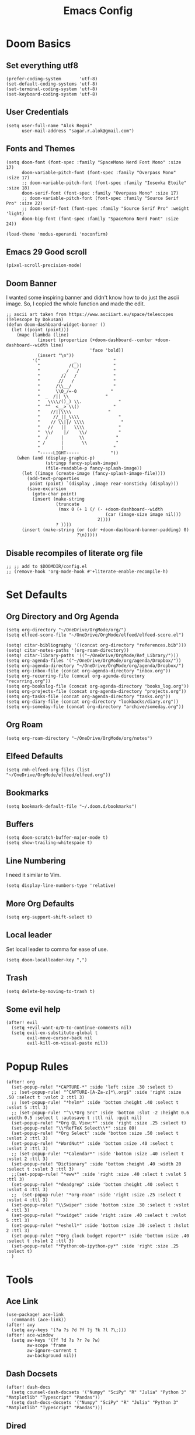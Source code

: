 #+TITLE: Emacs Config
* Doom Basics

** Set everything utf8

#+begin_src elisp
(prefer-coding-system       'utf-8)
(set-default-coding-systems 'utf-8)
(set-terminal-coding-system 'utf-8)
(set-keyboard-coding-system 'utf-8)
#+end_src

** User Credentials

#+begin_src elisp
(setq user-full-name "Alok Regmi"
      user-mail-address "sagar.r.alok@gmail.com")
#+end_src

** Fonts and Themes

#+begin_src elisp
(setq doom-font (font-spec :family "SpaceMono Nerd Font Mono" :size 17)
      doom-variable-pitch-font (font-spec :family "Overpass Mono" :size 17)
      ;; doom-variable-pitch-font (font-spec :family "Iosevka Etoile" :size 18)
      doom-serif-font (font-spec :family "Overpass Mono" :size 17)
      ;; doom-variable-pitch-font (font-spec :family "Source Serif Pro" :size 22)
      ;; doom-serif-font (font-spec :family "Source Serif Pro" :weight 'light)
      doom-big-font (font-spec :family "SpaceMono Nerd Font" :size 24))

(load-theme 'modus-operandi 'noconfirm)
#+end_src

** Emacs 29 Good scroll

#+begin_src elisp
(pixel-scroll-precision-mode)
#+end_src

** Doom Banner

I wanted some inspiring banner and didn't know how to do just the ascii image. So, I copied the whole function and made the edit.
#+BEGIN_SRC elisp
;; ascii art taken from https://www.asciiart.eu/space/telescopes (Telescope by Dokusan)
(defun doom-dashboard-widget-banner ()
  (let ((point (point)))
    (mapc (lambda (line)
            (insert (propertize (+doom-dashboard--center +doom-dashboard--width line)
                                'face 'bold))
            (insert "\n"))
          '("             _              "
            "           /(_))            "
            "         _/   /             "
            "        //   /              "
            "       //   /               "
            "      /\\__/                "
            "      \\O_/=-0             "
            "  _  /|| \\              "
            "   \\\\/()_) \\.              "
            "  ^^  <__> \\()             "
            "    //||\\\\              "
            "     //_||_\\\\               "
            "    // \\||/ \\\\              "
            "   //   ||   \\\\             "
            "  \\/    |/    \\/            "
            "  /     |      \\            "
            " /      |       \\           "
            "        |                   "
            "-----LIGHT-----            "))
    (when (and (display-graphic-p)
               (stringp fancy-splash-image)
               (file-readable-p fancy-splash-image))
      (let ((image (create-image (fancy-splash-image-file))))
        (add-text-properties
         point (point) `(display ,image rear-nonsticky (display)))
        (save-excursion
          (goto-char point)
          (insert (make-string
                   (truncate
                    (max 0 (+ 1 (/ (- +doom-dashboard--width
                                      (car (image-size image nil)))
                                   2))))
                   ? ))))
      (insert (make-string (or (cdr +doom-dashboard-banner-padding) 0)
                           ?\n)))))
#+END_SRC
** Disable recompiles of literate org file

#+begin_src elisp
;; ;; add to $DOOMDIR/config.el
;; (remove-hook 'org-mode-hook #'+literate-enable-recompile-h)
#+end_src

* Set Defaults

** Org Directory and Org Agenda

#+BEGIN_SRC elisp
(setq org-directory "~/OneDrive/OrgMode/org/")
(setq elfeed-score-file "~/OneDrive/OrgMode/elfeed/elfeed-score.el")

(setq! citar-bibliography '((concat org-directory "references.bib")))
(setq! citar-notes-paths '(org-roam-directory))
(setq! citar-library-paths '(("~/OneDrive/OrgMode/Ref_Library/")))
(setq org-agenda-files '("~/OneDrive/OrgMode/org/agenda/Dropbox/"))
(setq org-agenda-directory "~/OneDrive/OrgMode/org/agenda/Dropbox/")
(setq org-inbox-file (concat org-agenda-directory "inbox.org"))
(setq org-recurring-file (concat org-agenda-directory "recurring.org"))
(setq org-bookslog-file (concat org-agenda-directory "books_log.org"))
(setq org-projects-file (concat org-agenda-directory "projects.org"))
(setq org-tasks-file (concat org-agenda-directory "tasks.org"))
(setq org-diary-file (concat org-directory "lookbacks/diary.org"))
(setq org-someday-file (concat org-directory "archive/someday.org"))
#+END_SRC
** Org Roam

#+begin_src elisp
(setq org-roam-directory "~/OneDrive/OrgMode/org/notes")
#+end_src

** Elfeed Defaults

#+begin_src elisp
(setq rmh-elfeed-org-files (list "~/OneDrive/OrgMode/elfeed/elfeed.org"))
#+end_src

** Bookmarks
#+begin_src elisp
(setq bookmark-default-file "~/.doom.d/bookmarks")
#+end_src
** Buffers

#+BEGIN_SRC elisp
(setq doom-scratch-buffer-major-mode t)
(setq show-trailing-whitespace t)
#+END_SRC

** Line Numbering

I need it similar to Vim.
#+begin_src elisp
(setq display-line-numbers-type 'relative)
#+end_src

** More Org Defaults

#+begin_src elisp
(setq org-support-shift-select t)
#+end_src
** Local leader

Set local leader to comma for ease of use.
#+begin_src elisp
(setq doom-localleader-key ",")
#+end_src
** Trash

#+begin_src elisp
(setq delete-by-moving-to-trash t)
#+end_src
** Some evil help

#+begin_src elisp
(after! evil
  (setq +evil-want-o/O-to-continue-comments nil)
  (setq evil-ex-substitute-global t
        evil-move-cursor-back nil
        evil-kill-on-visual-paste nil))
#+end_src

* Popup Rules

#+BEGIN_SRC elisp
(after! org
  (set-popup-rule! "*CAPTURE-*" :side 'left :size .30 :select t)
  ;; (set-popup-rule! "^CAPTURE-[A-Za-z]*\.org$" :side 'right :size .50 :select t :vslot 2 :ttl 3)
  ;; (set-popup-rule! "*helm*" :side 'bottom :height .40 :select t :vslot 5 :ttl 3)
  ;; (set-popup-rule! "^\\*Org Src" :side 'bottom :slot -2 :height 0.6 :width 0.5 :select t :autosave t :ttl nil :quit nil)
  (set-popup-rule! "*Org QL View:*" :side 'right :size .25 :select t)
  (set-popup-rule! "\\*RefTeX Select\\*" :size 80)
  (set-popup-rule! "*Org Select" :side 'bottom :size .50 :select t :vslot 2 :ttl 3)
  (set-popup-rule! "*WordNut*" :side 'bottom :size .40 :select t :vslot 2 :ttl 3)
  ;; (set-popup-rule! "*Calendar*" :side 'bottom :size .40 :select t :vslot 2 :ttl 3)
  (set-popup-rule! "Dictionary" :side 'bottom :height .40 :width 20 :select t :vslot 3 :ttl 3)
  ;;(set-popup-rule! "*eww*" :side 'right :size .40 :slect t :vslot 5 :ttl 3)
  (set-popup-rule! "*deadgrep" :side 'bottom :height .40 :select t :vslot 4 :ttl 3)
  ;;  (set-popup-rule! "*org-roam" :side 'right :size .25 :select t :vslot 4 :ttl 3)
  (set-popup-rule! "\\Swiper" :side 'bottom :size .30 :select t :vslot 4 :ttl 3)
  (set-popup-rule! "*xwidget" :side 'right :size .40 :select t :vslot 5 :ttl 3)
  (set-popup-rule! "*eshell*" :side 'bottom :size .30 :select t :hslot 2 :ttl 3)
  (set-popup-rule! "*Org clock budget report*" :side 'bottom :size .40 :select t :hslot 2 :ttl 3)
  (set-popup-rule! "*Python:ob-ipython-py*" :side 'right :size .25 :select t)
  )
#+END_SRC

* Tools
** Ace Link

#+BEGIN_SRC elisp
(use-package! ace-link
  :commands (ace-link))
(after! avy
  (setq avy-keys '(?a ?s ?d ?f ?j ?k ?l ?\;)))
(after! ace-window
  (setq aw-keys '(?f ?d ?s ?r ?e ?w)
        aw-scope 'frame
        aw-ignore-current t
        aw-background nil))
#+END_SRC

** Dash Docsets

#+BEGIN_SRC elisp
(after! dash-docs
  (setq counsel-dash-docsets '("Numpy" "SciPy" "R" "Julia" "Python 3" "Matplotlib" "Typescript" "Pandas"))
  (setq dash-docs-docsets '("Numpy" "SciPy" "R" "Julia" "Python 3" "Matplotlib" "Typescript" "Pandas")))
#+END_SRC
** Dired
*** Dired Hide Details by Default

#+begin_src elisp
(add-hook 'dired-mode-hook
          (lambda ()
            (dired-hide-details-mode)))
#+end_src

*** Dired Sort

#+BEGIN_SRC elisp
;; Modified from https://wilkesley.org/~ian/xah/emacs/dired_sort.html
(defun light-dired-sort ()
  "Sort dired dir listing in different ways.
Prompt for a choice.
URL `http://ergoemacs.org/emacs/dired_sort.html'
Version 2015-07-30"
  (interactive)
  (let (-sort-by -hidden -arg)
    (setq -sort-by (completing-read "Sort by:" '( "Date" "Size" "Name" "Ext" "Dir" "Date Asc" "Name Desc" "Size Asc")))
    (setq -hidden (completing-read "Show Hidden Files:" '("Yes" "No")))
    (cond
     ((equal -hidden "Yes")
      (progn
        (cond
         ((equal -sort-by "Name") (setq -arg "-Ahl --si --time-style long-iso "))
         ((equal -sort-by "Date") (setq -arg "-Ahlt --si --time-style long-iso"))
         ((equal -sort-by "Size") (setq -arg "-AhlS --si --time-style long-iso"))
         ((equal -sort-by "Ext") (setq -arg "-AhlX --si --time-style long-iso --group-directories-first"))
         ((equal -sort-by "Name Desc") (setq -arg "-Ahlr --si --time-style long-iso "))
         ((equal -sort-by "Date Asc") (setq -arg "-Ahltr --si --time-style long-iso"))
         ((equal -sort-by "Size Asc") (setq -arg "-AhlSr --si --time-style long-iso"))
         ((equal -sort-by "Dir") (setq -arg "-Ahl --si --time-style long-iso --group-directories-first"))
         (t (error "Logic error 09535" )))
        (dired-sort-other -arg )
        ;; (dired-listing-switches -arg )
        (setq dired-listing-switches -arg)))
     ((equal -hidden "No")
      (progn
        (message -hidden)
        (cond
         ((equal -sort-by "Name") (setq -arg "-hl --si --time-style long-iso "))
         ((equal -sort-by "Date") (setq -arg "-hlt --si --time-style long-iso"))
         ((equal -sort-by "Size") (setq -arg "-hlS --si --time-style long-iso"))
         ((equal -sort-by "Ext") (setq -arg "-hlX --si --time-style long-iso --group-directories-first"))
         ((equal -sort-by "Name Desc") (setq -arg "-hlr --si --time-style long-iso"))
         ((equal -sort-by "Date Desc") (setq -arg "-hltr --si --time-style long-iso"))
         ((equal -sort-by "Size Desc") (setq -arg "-hlSr --si --time-style long-iso"))
         ((equal -sort-by "Dir") (setq -arg "-hl --si --time-style long-iso --group-directories-first"))
         (t (error "Logic error 09535" )))
        (dired-sort-other -arg )
        (setq dired-listing-switches -arg)))
     )
    ))

(map! (:after dired
       :map dired-mode-map
       :n "gb" #'light-dired-sort))

#+END_SRC
**** Writeroom width
#+BEGIN_SRC elisp
(setq writeroom-width 100)
#+END_SRC
**** Vterm not showing my completions
#+BEGIN_SRC elisp
(custom-set-faces!
 '(vterm-color-black :foreground "OrangeRed3" :background "BlueViolet"))
#+END_SRC
*** Mark empty dirs

#+begin_src elisp
;;;###autoload
(defun dired-mark-empty-dirs ()
  "Interactively mark all empty directories in current Dired buffer."
  (interactive)
  (when (equal major-mode 'dired-mode)
    (save-excursion
      (dired-goto-first)
      (while (not (eobp))
        (ignore-errors
          (when (directory-empty-p (dired-get-filename))
            (dired-mark 1)
            (dired-previous-line 1)))
        (dired-next-line 1)))))
#+end_src

*** Kill all dired buffers

#+begin_src elisp
;;;###autoload
(defun kill-dired-buffers ()
  (interactive)
  (mapc (lambda (buffer)
          (when (eq 'dired-mode (buffer-local-value 'major-mode buffer))
            (kill-buffer buffer)))
        (buffer-list)))

#+end_src
*** Open a playlist in vlc
#+begin_src elisp
(require 'dired-aux)
(defvar dired-filelist-cmd
  '(("vlc" "-L")))
(defun dired-start-process (cmd &optional file-list)
  (interactive
   (let ((files (dired-get-marked-files
                 t current-prefix-arg)))
     (list
      (dired-read-shell-command "& on %s: "
                                current-prefix-arg files)
      files)))
  (let (list-switch)
    (start-process
     cmd nil shell-file-name
     shell-command-switch
     (format
      "nohup 1>
/dev/null 2>/dev/null %s \"%s\""
      (if (and (> (length file-list) 1)
               (setq list-switch
                     (cadr (assoc cmd dired-filelist-cmd))))
          (format "%s %s" cmd list-switch)
        cmd)
      (mapconcat #'expand-file-name file-list "\" \"")))))
(define-key dired-mode-map "r" 'dired-start-process)


#+end_src
*** Enter Key

#+begin_src elisp
(defun dired-find-file-or-do-async-shell-command ()
  "If there is a default command defined for this file type,
 run it asynchronously.If not, open it in Emacs."
  (interactive)
  (let (
        ;; get the default for the file type,
        ;; putting the string into a list because dired-guess-default throws an error otherwise.
        (default (dired-guess-default (cons (dired-get-filename) '())))
        ;; put the file name into a list so dired-shell-stuff-it will accept it
        (file-list (cons (dired-get-filename) '())))
    (if (null default)
        ;; if no default found for file, open in Emacs
        (dired-find-file)
      ;; if default is found for file, run command asynchronously
      (dired-run-shell-command (dired-shell-stuff-it (concat default " &") file-list nil)))))
;; This function is bound to the Return key in dired-mode to replace the default behavior on Return
(define-key dired-mode-map (kbd "<C-return>") #'dired-find-file-or-do-async-shell-command)
;; For added convenience: Don't open a new Async Shell Command window
(add-to-list 'display-buffer-alist(cons "\\*Async Shell Command\\*.*" (cons #'display-buffer-no-window nil)))
;; Always open a new buffer if default is occupied.
;; (setq async-shell-command-buffer 'new-buffer)
#+end_src

*** Dired Send File using Kdeconnect
#+begin_src elisp
;;;###autoload
(defun dired-send-kdeconnect ()
  "This function is used to mark and send file to kdeconnect device"
  (interactive)
  (let ((device-names (shell-command-to-string "kdeconnect-cli -a --id-name-only")))
    (if (equal device-names "0 devices found")
        (message "No devices found. Cannot send the file")
      (let ((device-to-send (consult--read
                             (delete "" (split-string device-names "\n"))
                             :prompt "Select device to send:  "
                             :history 'consult-kdeconnect-history
                             :require-match t
                             )))
        (let ((filenames (if (eq (dired-get-marked-files) nil)
                             ;; since filenames with spaces will have errors, enclose them with quotes
                             (mapconcat (lambda (x) (concat "\"" x "\"")) (dired-get-filename) " ")
                           (mapconcat (lambda (x) (concat "\"" x "\"")) (dired-get-marked-files) " "))))
          (message filenames)
          (shell-command (concat "kdeconnect-cli -d"
                                 (car (split-string device-to-send))
                                 " --share "
                                 filenames
                                 )
                         )
          )
        )
      )
    )
  )
#+end_src
*** Dirvish - Getting more out of dired

#+begin_src emacs-lisp
(use-package! dirvish
  :config
  (map! :map dirvish-mode-map
        :n "y" #'dirvish-yank-menu
        :n "TAB" #'dirvish-subtree-toggle)
  (require 'dirvish-peek)
  (require 'dirvish-extras))
#+end_src

** Eshell Aliases for Ease of Use

Eshell have some aliases for ease of use.
#+BEGIN_SRC elisp
(after! eshell
  (set-eshell-alias!
   "f"   "find-file $1"
   "l"   "ls -1"
   "ll"   "ls -lh"
   "la"   "ls -la"
   "d"   "dired $1"
   "gl"  "(call-interactively 'magit-log-current)"
   "gs"  "magit-status"
   "gc"  "magit-commit"
   "d" "dired $1"
   "gl" "(call-interactively 'magit-log-current)"
   "gb" "(call-interactively #'magit-branch-checkout)"
   "gbc" "(call-interactively #'magit-branch-create)"
   "bat" "+eshell/bat $1"
   "sudo" "eshell/sudo $*"
   "nm" "nc/enwc"
   "locate" "counsel-locate $1"
   "man" "(+default/man-or-woman)"
   "info" "+eshell/info-manual"
   "tm" "transmission"
   "cal" "calendar"
   "pass" "(pass)"
   "fd" "+eshell/fd $1"
   "fo" "find-file-other-window $1"
   "rgi" "+default/search-cwd"
   "rg"  "rg --color=always $*"))
#+END_SRC

** Hydra
*** Hydra Posframe

#+BEGIN_SRC elisp
(use-package hydra
  :config
  (use-package hydra-posframe
    :custom
    (hydra-posframe-parameters
      '((left-fringe . 5)
        (right-fringe . 5)))
    :custom-face
    (hydra-posframe-border-face ((t (:background "#6272a4"))))
    :hook (after-init . hydra-posframe-mode)))
#+END_SRC

** Orch Toggle

Tool for sending my notes from Samsung note 3 into org mode directly.
#+BEGIN_SRC elisp
(after! org
  (autoload 'orch-toggle "orch" nil t))
#+END_SRC

** Projectile Ignored Directories

Irritates you every time you get to search for a module. So, ignore these.
#+begin_src elisp
(setq projectile-ignored-projects '("~/" "/tmp" "~/.emacs.d/.local/straight/repos/"))
(defun projectile-ignored-project-function (filepath)
  "Return t if FILEPATH is within any of `projectile-ignored-projects'"
  (or (mapcar (lambda (p) (s-starts-with-p p filepath)) projectile-ignored-projects)))
#+end_src

** Spray

For faster reading when bored. It helps me focus on one hand and if I am already focused to sprint through the text faster.
#+BEGIN_SRC elisp
(global-set-key (kbd "<f6>") 'spray-mode)
(use-package spray
  ;; :commands (spray-faster spray-slower)
  :defer t
  :config
  :bind (:map spray-mode-map
         ("M-f" . spray-faster)
         ("M-S-f" . spray-slower)
         ("M-s" . spray-start/stop)
         ("M-q" . spray-quit)
         )
  )
#+END_SRC

** Smerge on each magit diff

#+BEGIN_SRC elisp
(use-package smerge-mode
  :after hydra
  :config
  (defhydra unpackaged/smerge-hydra
    (:color pink :hint nil :post (smerge-auto-leave))
    "
^Move^       ^Keep^               ^Diff^                 ^Other^
^^-----------^^-------------------^^---------------------^^-------
_n_ext       _b_ase               _<_: upper/base        _C_ombine
_p_rev       _u_pper              _=_: upper/lower       _r_esolve
^^           _l_ower              _>_: base/lower        _k_ill current
^^           _a_ll                _R_efine
^^           _RET_: current       _E_diff
"
    ("n" smerge-next)
    ("p" smerge-prev)
    ("b" smerge-keep-base)
    ("u" smerge-keep-upper)
    ("l" smerge-keep-lower)
    ("a" smerge-keep-all)
    ("RET" smerge-keep-current)
    ("\C-m" smerge-keep-current)
    ("<" smerge-diff-base-upper)
    ("=" smerge-diff-upper-lower)
    (">" smerge-diff-base-lower)
    ("R" smerge-refine)
    ("E" smerge-ediff)
    ("C" smerge-combine-with-next)
    ("r" smerge-resolve)
    ("k" smerge-kill-current)
    ("ZZ" (lambda ()
            (interactive)
            (save-buffer)
            (bury-buffer))
     "Save and bury buffer" :color blue)
    ("q" nil "cancel" :color blue))
  :hook (magit-diff-visit-file . (lambda ()
                                   (when smerge-mode
                                     (unpackaged/smerge-hydra/body)))))
#+END_SRC

** VLF (Very Large Files) Setup

Very large files often break emacs. And this way, we only see a portion.
#+BEGIN_SRC elisp
(use-package! vlf-setup
  :defer-incrementally vlf-tune vlf-base vlf-write vlf-search vlf-occur vlf-follow vlf-ediff vlf)
#+END_SRC

** Writeroom

#+begin_src elisp
(setq writeroom-extra-line-spacing 0.3
      writeroom-width 100)
#+end_src
** Vterm
*** Vterm Execute Current Line
#+begin_src elisp
(defun my/vterm-execute-current-line ()
  "Insert text of current line in vterm and execute."
  (interactive)
  (require 'vterm)
  (let ((command (buffer-substring
                  (save-excursion
                    (beginning-of-line)
                    (point))
                  (save-excursion
                    (end-of-line)
                    (point)))))
    (let ((buf (current-buffer)))
      (unless (get-buffer vterm-buffer-name)
        (vterm))
      (display-buffer vterm-buffer-name t)
      (switch-to-buffer-other-window vterm-buffer-name)
      (vterm--goto-line -1)
      (message command)
      (vterm-send-string command)
      (vterm-send-return)
      (switch-to-buffer-other-window buf)
      )))
#+end_src

*** Vterm Named Terminal

Named terminal with vterm/here

#+begin_src elisp
;;;###autoload
(defun +vterm--change-directory-if-remote ()
  "When `default-directory` is remote, use the corresponding
method to prepare vterm at the corresponding remote directory."
  (when (and (featurep 'tramp)
             (tramp-tramp-file-p default-directory))
    (message "default-directory is %s" default-directory)
    (with-parsed-tramp-file-name default-directory path
      (let ((method (cadr (assoc `tramp-login-program
                                 (assoc path-method tramp-methods)))))
        (vterm-send-string
         (concat method " "
                 (when path-user (concat path-user "@")) path-host))
        (vterm-send-return)
        (vterm-send-string
         (concat "cd " path-localname))
        (vterm-send-return)))))

;;;###autoload
(defun +vterm/here (arg)
  "Open a terminal buffer in the current window at project root.

If prefix ARG is non-nil, cd into `default-directory' instead of project root."
  (interactive "P")
  (unless (fboundp 'module-load)
    (user-error "Your build of Emacs lacks dynamic modules support and cannot load vterm"))
  (require 'vterm)
  ;; This hack forces vterm to redraw, fixing strange artefacting in the tty.
  (save-window-excursion
    (pop-to-buffer "*scratch*"))
  (let* ((project-root (or (doom-project-root) default-directory))
         (default-directory
           (if arg
               default-directory
             project-root))
         display-buffer-alist)
    (setenv "PROOT" project-root)
    (setq my-proj-name (concat "vterm-" (nth 0 (reverse (s-split "/" project-root 'omit-nulls)))))
    (if (get-buffer my-proj-name)
        (switch-to-buffer my-proj-name)
      (vterm my-proj-name))
    ;; (vterm my-proj-name)
    (+vterm--change-directory-if-remote)))
#+end_src

*** Vterm for projects

#+begin_src elisp
(defun +my/vterm-run-project ()
  (interactive)
  (+evil-window-vsplit-a)
  (+evil-window-split-a)
  (call-interactively '+vterm/here))
#+end_src

** Wallabag

#+begin_src elisp
(use-package wallabag
  :defer t
  :config
  (setq wallabag-host "http://localhost:1702") ;; wallabag server host name
  (setq wallabag-username "wallabag") ;; username
  (setq wallabag-password "Onlypeace") ;; password
  (setq wallabag-clientid "1_i7vxaa7qbc0kkcwcgsos4og8w4kwo8w8w44ooogk8kocc8440") ;; created with API clients management
  (setq wallabag-secret "1mnsj6pk7fok0oscg8ogk88kco0ks8swc888gso0w0s0k4owg0") ;; created with API clients management
  ;; (setq wallabag-db-file "~/OneDrive/Org/wallabag.sqlite") ;; optional, default is saved to ~/.emacs.d/.cache/wallabag.sqlite
  ;; (run-with-timer 0 3540 'wallabag-request-token) ;; optional, auto refresh token, token should refresh every hour
  )
;;;###autoload
(defun copy-link-for-kindle ()
  (interactive)
  (elfeed-show-yank)
  (wallabag-add-entry (car kill-ring) "")
  )
#+end_src

** Nepali Romanized Layout

#+BEGIN_SRC elisp
(require 'nepali-romanized)
#+END_SRC

** Pomodoro

#+begin_src elisp
;;;###autoload
(defun ruborcalor/org-pomodoro-time ()
  "Return the remaining pomodoro time"
  (if (org-pomodoro-active-p)
      (cl-case org-pomodoro-state
        (:pomodoro
         (format "Pomo: %d mins - %s" (/ (org-pomodoro-remaining-seconds) 60) org-clock-heading))
        (:short-break
         (format "SB %d minutes" (/ (org-pomodoro-remaining-seconds) 60)))
        (:long-break
         (format "LB %d mins" (/ (org-pomodoro-remaining-seconds) 60)))
        (:overtime
         (format "Overtime! %d minutes" (/ (org-pomodoro-remaining-seconds) 60))))
    "NO POMO"))

(after! org
  (require 'org-pomodoro)
  (setq org-pomodoro-length 45
        org-pomodoro-short-break-length 10
        org-pomodoro-long-break-length 15
        org-pomodoro-keep-killed-pomodoro-time t
        org-pomodoro-long-break-frequency 3
        org-pomodoro-play-sounds t
        org-pomodoro-ticking-sound-p t))
#+end_src

** Blamer

#+begin_src elisp
(use-package blamer
  :bind (("s-i" . blamer-show-commit-info))
  :defer 20
  :custom
  (blamer-idle-time 0.3)
  (configblamer-min-offset 70)
  :custom-face
  (blamer-face ((t :foreground "#7a88cf"
                   :background nil
                   :height 140
                   :italic t)))
  )
#+end_src
** Numpy doc

#+begin_src elisp
(use-package numpydoc
  :ensure t
  :bind (:map python-mode-map
              ("C-c C-n" . numpydoc-generate)))
#+end_src
** Elfeed
*** Elfeed Tube

#+begin_src elisp
(use-package elfeed-tube
  :after elfeed
  :demand t
  :config
  (elfeed-tube-setup)

  :bind (:map elfeed-show-mode-map
         ("F" . elfeed-tube-fetch)
         ([remap save-buffer] . elfeed-tube-save)
         :map elfeed-search-mode-map
         ("F" . elfeed-tube-fetch)
         )
  )

(use-package elfeed-tube-mpv
  :after elfeed
  :bind (:map elfeed-show-mode-map
              ("C-c m" . elfeed-tube-mpv)
              ("C-c f" . elfeed-tube-mpv-follow-mode)
              ("C-c w" . elfeed-tube-mpv-where)))
#+end_src
*** Elfeed Note Taking

#+begin_src elisp
(defun elfeed-link-title (entry)
  "Copy the entry title and URL as org link to the clipboard."
  (interactive)
  (let* ((link (elfeed-entry-link entry))
         (title (elfeed-entry-title entry))
         (titlelink (org-make-link-string link title)))
    (when titlelink
      (kill-new titlelink)
      (x-set-selection 'PRIMARY titlelink)
      (message "Yanked: %s" titlelink))))

(defun elfeed-show-link-title ()
  "Copy the current entry title and URL as org link to the clipboard."
  (interactive)
  (elfeed-link-title elfeed-show-entry))

(defun add-elfeed-show-to-inbox ()
  "Fastest way to capture entry link to org agenda from elfeed show mode"
  (interactive)
  (elfeed-link-title elfeed-show-entry)
  (org-capture nil "E")
  (yank)
  (org-capture-finalize))
#+end_src

* Languages
** Elisp

#+begin_src elisp
(add-hook 'emacs-lisp-mode-hook #'aggressive-indent-mode)
#+end_src

** Python
*** Set shortcuts to send command to shell when in windows

#+begin_src elisp
(when (eq system-type 'windows-nt)
  (map! :localleader
        :map python-mode-map
        :nvm "r" #'+python/open-repl
        :nvm "R" #'+python/open-ipython-repl
        :vm "X" #'python-shell-send-region
        :n "x" #'python-shell-send-defun
        :n "X" #'python-shell-send-buffer
        :n "z" #'python-shell-send-statement
        :n "F" #'python-shell-send-file
        :nvm "h" #'scimax-python-mode/body
        ))
#+end_src
*** Debugging in python

#+begin_src elisp
(after! python-mode
  (setq dap-python-debugger 'debugpy)
  ;; (dap-register-debug-template
  ;;  "Python :: Run pytest"
  ;;  (list :type "python"
  ;;        :cwd "C:/EHP/utils/"
  ;;        :module "pytest"
  ;;        :request "launch"
  ;;        :debugger 'debugpy
  ;;        :name "Python :: Run Pytest (EHP)"))
  )
#+end_src

** Latex

#+BEGIN_SRC elisp
(after! org
  (setq org-highlight-latex-and-related '(native script entities)))
#+END_SRC
** Org Mode
*** Make org mode look better

#+begin_src elisp
(after! org

  (lambda () (progn
                          (setq left-margin-width 2)
                          (setq right-margin-width 2)
                          (set-window-buffer nil (current-buffer))))
  (setq org-startup-indented t
        org-hide-leading-stars t
        org-ellipsis "  " ;; folding symbol
        org-hide-emphasis-markers t ;; show actually italicized text instead of /italicized text/
        org-agenda-block-separator ""
        org-fontify-whole-heading-line t
        org-fontify-done-headline t
        org-fontify-quote-and-verse-blocks t
        org-auto-align-tags 'nil
        org-tags-column 0
        org-fold-catch-invisible-edits 'show-and-error
        org-special-ctrl-a/e t
        org-pretty-entities t
        org-insert-heading-respect-content t
        org-priority-faces '((?A . (:foreground "red" :weight bold))
                             (?B . (:foreground "green" :weight bold))
                             (?C . (:foreground "tomato"))
                             (?D . (:foreground "orange")))
        org-priority-default 68
        org-priority-highest 65
        org-priority-lowest 68
        )

  (global-org-modern-mode)
  )
#+end_src
*** Org Latex Options

#+begin_src elisp
(after! org
  (setq org-format-latex-options
        (plist-put org-format-latex-options
                   :scale 1.1)
        ;; org-startup-with-latex-preview nil
        ;; (+org-init-custom-links-h)
        )
  )
#+end_src

** Markdown
*** Markdown Local leader mappings

#+begin_src elisp
(map! :localleader
      :map markdown-mode-map
      :prefix ("i" . "Insert")
      :desc "Blockquote"    "q" 'markdown-insert-blockquote
      :desc "Horiz rule"    "r" 'markdown-insert-hr
      :desc "Bold"          "b" 'markdown-insert-bold
      :desc "Table"         "T" 'markdown-insert-table
      :desc "Code"          "c" 'markdown-insert-code
      :desc "Emphasis"      "e" 'markdown-insert-italic
      :desc "Footnote"      "f" 'markdown-insert-footnote
      :desc "Code Block"    "s" 'markdown-insert-gfm-code-block
      :desc "List Item"     "n" 'markdown-insert-list-item
      :desc "Pre"           "p" 'markdown-insert-pre
      :prefix ("h" . "Headings")
      :desc "One"   "1" 'markdown-insert-header-atx-1
      :desc "Two"   "2" 'markdown-insert-header-atx-2
      :desc "Three" "3" 'markdown-insert-header-atx-3
      :desc "Four"  "4" 'markdown-insert-header-atx-4
      :desc "Five"  "5" 'markdown-insert-header-atx-5
      :desc "Six"   "6" 'markdown-insert-header-atx-6)
#+end_src

* Functionalities
** TODO Org Protocol sway
#+BEGIN_SRC elisp
(after! org
(require 'org-capture)
(require 'org-protocol)

;;; Org Capture
;;;; Thank you random guy from StackOverflow
;;;; http://stackoverflow.com/questions/23517372/hook-or-advice-when-aborting-org-capture-before-template-selection

(defadvice org-capture
    (after make-full-window-frame activate)
  "Advise capture to be the only window when used as a popup"
  (if (equal "emacs-capture" (frame-parameter nil 'name))
      (delete-other-windows)))

(defadvice org-capture-finalize
    (after delete-capture-frame activate)
  "Advise capture-finalize to close the frame"
  (if (equal "emacs-capture" (frame-parameter nil 'name))
      (delete-frame)))
)

#+END_SRC
** Split window to see latest buffer and close it back again

#+begin_src elisp
(defun sanityinc/split-window()
  "Split the window to see the most recent buffer in the other window.
Call a second time to restore the original window configuration."
  (interactive)
  (if (eq last-command 'sanityinc/split-window)
      (progn
        (jump-to-register :sanityinc/split-window)
        (setq this-command 'sanityinc/unsplit-window))
    (window-configuration-to-register :sanityinc/split-window)
    (switch-to-buffer-other-window nil)))

(global-set-key (kbd "<f7>") 'sanityinc/split-window)

#+end_src
** Setting shell to wsl bash on windows

#+begin_src elisp
(when (eq system-type 'windows-nt)
  (defun me/bash ()
    (interactive)
    (let ((explicit-shell-file-name "C:/Windows/System32/bash.exe"))
      (shell))))
#+end_src
** Chrome Bookmarks Processing
#+BEGIN_SRC elisp
(defvar chrome-bookmarks-file
  (cl-find-if
   #'file-exists-p
   ;; Base on `helm-chrome-file'
   (list
    "~/Library/Application Support/Google/Chrome/Profile 1/Bookmarks"
    "~/Library/Application Support/Google/Chrome/Default/Bookmarks"
    "~/AppData/Local/Google/Chrome/User Data/Default/Bookmarks"
   ;; "~/.config/google-chrome/Default/Bookmarks"
   ;; "~/bookmarks_edge_beta.json"
   ;; "~/bookmarks_edge_dev.json"
   ;; "~/bookmarks_edge.json"
    "~/.config/BraveSoftware/Brave-Browser/Default/Bookmarks"
   ;; "~/.config/google-chrome/Default/Bookmarks"
   ;; "~/.config/chromium/Default/Bookmarks"
    (substitute-in-file-name
     "$LOCALAPPDATA/Google/Chrome/User Data/Default/Bookmarks")
    (substitute-in-file-name
     "$USERPROFILE/Local Settings/Application Data/Google/Chrome/User Data/Default/Bookmarks")))
  "Path to Google Chrome Bookmarks file (it's JSON).")



;;;###autoload
(defun chrome-bookmarks-insert-as-org ()
  "Insert Chrome Bookmarks as org-mode headings."
  (interactive)
  (require 'json)
  (require 'org)
  (let ((data (let ((json-object-type 'alist)
                    (json-array-type  'list)
                    (json-key-type    'symbol)
                    (json-false       nil)
                    (json-null        nil))
                (json-read-file chrome-bookmarks-file)))
        level)
    (cl-labels ((fn
                 (al)
                 (pcase (alist-get 'type al)
                   ("folder"
                    (insert
                     (format "%s %s\n"
                             (make-string level ?*)
                             (alist-get 'name al)))
                    (cl-incf level)
                    (mapc #'fn (alist-get 'children al))
                    (cl-decf level))
                   ("url"
                    (insert
                     (format "%s %s\n"
                             (make-string level ?*)
                             (org-make-link-string
                              (alist-get 'url al)
                              (alist-get 'name al))))))))
      (setq level 1)
      (fn (alist-get 'bookmark_bar (alist-get 'roots data)))
      (setq level 1)
      (fn (alist-get 'other (alist-get 'roots data))))))

#+END_SRC

* Appearances

** Vterm face

#+begin_src emacs-lisp
(custom-set-faces!
  '(vterm-color-black :foreground "OrangeRed3" :background "BlueViolet"))
#+end_src
** Latex in Org Mode

#+begin_src elisp
(after! org
  (setq org-format-latex-options
        (plist-put org-format-latex-options
                   :scale 1.1)
        ;; org-startup-with-latex-preview nil
        ;; (+org-init-custom-links-h)
        )
  )
#+end_src

** Yasnippet Color Change
#+begin_src elisp
(use-package! yasnippet
  :config
  ;; It will test whether it can expand, if yes, change cursor color
  (defun hp/change-cursor-color-if-yasnippet-can-fire (&optional field)
    (interactive)
    (setq yas--condition-cache-timestamp (current-time))
    (let (templates-and-pos)
      (unless (and yas-expand-only-for-last-commands
                   (not (member last-command yas-expand-only-for-last-commands)))
        (setq templates-and-pos (if field
                                    (save-restriction
                                      (narrow-to-region (yas--field-start field)
                                                        (yas--field-end field))
                                      (yas--templates-for-key-at-point))
                                  (yas--templates-for-key-at-point))))
      (set-cursor-color (if (and templates-and-pos (first templates-and-pos)
                                 (eq evil-state 'insert))
                            (doom-color 'red)
                          (face-attribute 'default :foreground)))))
  :hook (post-command . hp/change-cursor-color-if-yasnippet-can-fire))
;; For adding code snippets in yasnippet
(add-to-list 'warning-suppress-types '(yasnippet backquote-change))

#+end_src
** Markdown Mixed Pitch and Fill for Visual Cleanliness
#+begin_src elisp
(add-hook! (gfm-mode markdown-mode) #'mixed-pitch-mode)
(add-hook! (gfm-mode markdown-mode) #'visual-line-mode #'turn-off-auto-fill)
#+end_src

* Newest Changes
** PDF Related Config
*** Pdf highlight just using keyboard
#+begin_src elisp
(defcustom pdf-links-convert-pointsize-scale 0.02
  "The scale factor for the -pointsize convert command.

This determines the relative size of the font, when interactively
reading links."
  :group 'pdf-links
  :type '(restricted-sexp :match-alternatives
                          ((lambda (x) (and (numberp x)
                                       (<= x 1)
                                       (>= x 0))))))

(defun pdf-links-read-char-action (query prompt)
  "Using PROMPT, interactively read a link-action.
BORROWED FROM `pdf-links-read-link-action'.
See `pdf-links-action-perform' for the interface."
  (pdf-util-assert-pdf-window)
  (let* ((links (pdf-info-search-string
                 query
                 (pdf-view-current-page)
                 (current-buffer)))
         (keys (pdf-links-read-link-action--create-keys
                (length links)))
         (key-strings (mapcar (apply-partially 'apply 'string)
                              keys))
         (alist (cl-mapcar 'cons keys links))
         (size (pdf-view-image-size))
         (colors (pdf-util-face-colors
                  'pdf-links-read-link pdf-view-dark-minor-mode))
         (args (list
                :foreground (car colors)
                :background "blue"
                :formats
                `((?c . ,(lambda (_edges) (pop key-strings)))
                  (?P . ,(number-to-string
                          (max 1 (* (cdr size)
                                    pdf-links-convert-pointsize-scale)))))
                :commands pdf-links-read-link-convert-commands
                :apply (pdf-util-scale-relative-to-pixel
                        (mapcar (lambda (l) (car (cdr (assq 'edges l))))
                                links)))))
    (print colors)

    (unless links
      (error "No links on this page"))
    (unwind-protect
        (let ((image-data nil))
          (unless image-data
            (setq image-data (apply 'pdf-util-convert-page args ))
            (pdf-cache-put-image
             (pdf-view-current-page)
             (car size) image-data 'pdf-links-read-link-action))
          (pdf-view-display-image
           (create-image image-data (pdf-view-image-type) t))
          (pdf-links-read-link-action--read-chars prompt alist))
      (pdf-view-redisplay))))

(defun avy-timed-input ()
  "BORROWED FORM `avy--read-candidates'"
  (let ((str "")
        char break)
    (while (and (not break)
                (setq char
                      (read-char (format "char%s (prefer multiple chars w.r.t. speed): "
                                         (if (string= str "")
                                             str
                                           (format " (%s)" str)))
                                 t
                                 (and (not (string= str ""))
                                      avy-timeout-seconds))))
      ;; Unhighlight
      (cond
       ;; Handle RET
       ((= char 13)
        (if avy-enter-times-out
            (setq break t)
          (setq str (concat str (list ?\n)))))
       ;; Handle C-h, DEL
       ((memq char avy-del-last-char-by)
        (let ((l (length str)))
          (when (>= l 1)
            (setq str (substring str 0 (1- l))))))
       ;; Handle ESC
       ((= char 27)
        (keyboard-quit))
       (t
        (setq str (concat str (list char))))))
    (print str)))

(defun get-coordinates (end)
  (let* ((query (avy-timed-input))
         (coords (list (or (pdf-links-read-char-action query "Please specify (SPC scrolls): ")
                           (error "No char selected")))))
    ;; (print coords)
    ;; (print (car (alist-get 'edges (car coords))))))
    (car (alist-get 'edges (car coords)))))



(defun pdf-keyboard-highlight ()
  (interactive)
  (let* ((start (get-coordinates nil))
         (end (get-coordinates t))
         (edges (append (cl-subseq start 0 2) (cl-subseq end 2 4))))
    (pdf-annot-add-markup-annotation
     edges 'highlight '"yellow") nil))
#+end_src

*** Pdf view mode keybindings
#+begin_src elisp
;; PDF Tools ease of highlighting and history
(map!
 :map pdf-view-mode-map
 :v "a" #'pdf-annot-add-highlight-markup-annotation
 :v "A" #'pdf-annot-add-markup-annotation
 :v "t" #'pdf-annot-add-text-annotation
 :n "x" #'pdf-annot-delete
 :n "c" #'pdf-history-backward
 :n "C" #'pdf-history-forward
 :n "b" #'pdf-view-set-slice-from-bounding-box
 :n "p" #'pdf-keyboard-highlight
 :n "B" #'pdf-view-reset-slice)
#+end_src
** Tree Sitter
#+begin_src elisp
(use-package! tree-sitter
  :config
  (require 'tree-sitter-langs)
  (global-tree-sitter-mode)
  (add-hook 'tree-sitter-after-on-hook #'tree-sitter-hl-mode))
(pushnew! tree-sitter-major-mode-language-alist
          '(scss-mode . css))
#+end_src

** Consult and Vertico addons and shortcuts
*** Consult-dir
#+begin_src elisp
(use-package consult-dir
  :ensure t
  :config
  (setq consult-dir-project-list-function #'consult-dir-projectile-dirs)
  :bind (("C-x C-d" . consult-dir)
         :map vertico-map
         ("C-x C-d" . consult-dir)
         ("C-x C-j" . consult-dir-jump-file)))

#+end_src
*** Split and choose a buffer in the same workspace vertico
#+begin_src elisp
;;;###autoload
(defun +vertico/switch-workspace-buffer-other-window()
  (interactive)
  (+evil-window-vsplit-a)
  (+vertico/switch-workspace-buffer))
#+end_src

*** Find recent files using consult
#+begin_src elisp
(defun consult-recent-file ()
  "Find recent using `completing-read'."
  (interactive)
  (find-file
   (consult--read
    (or (message (mapcar #'abbreviate-file-name recentf-list))
        (user-error "No recent files, `recentf-mode' is %s"
                    (if recentf-mode "on" "off")))
    :prompt "Find recent file: "
    :sort nil
    :require-match t
    :category 'file
    :state (consult--file-preview)
    :history 'file-name-history)))
#+end_src

** YAML Mode
#+begin_src elisp
(add-hook 'yaml-mode-hook
          (lambda ()
            (define-key yaml-mode-map "\C-m" 'newline-and-indent)))
#+end_src
** Pandoc Import
#+begin_src elisp
(use-package! org-pandoc-import :after org)
#+end_src
** Magit Delta
#+begin_src elisp
(add-hook 'magit-mode-hook (lambda () (magit-delta-mode +1)))
#+end_src
** Window Manipulation
*** Toggle between horizontal and vertical split
#+begin_src elisp
(defun window-split-toggle ()
  "Toggle between horizontal and vertical split with two windows."
  (interactive)
  (if (> (length (window-list)) 2)
      (error "Can't toggle with more than 2 windows!")
    (let ((func (if (window-full-height-p)
                    #'split-window-vertically
                  #'split-window-horizontally)))
      (delete-other-windows)
      (funcall func)
      (save-selected-window
        (other-window 1)
        (switch-to-buffer (other-buffer))))))
#+end_src
** Ispell
#+begin_src elisp
(setq ispell-dictionary "en")
#+end_src
* My own configurations
** Create ML Projects
#+BEGIN_SRC elisp
;;;###autoload
(defun create-new-ml-project (proj-name proj-type)
  "Initial setup for any ML project"
  (interactive "sEnter the project full path:
sEnter type of project: ")
  (+workspace/new)
  (if (equal proj-type "p")
      (setq full-proj (cl-concatenate 'string "~/workspace/personal/" proj-name ))
    (setq full-proj (cl-concatenate 'string "~/workspace/work/" proj-name)))
  ;; (message "%s" full-proj)
  (dired-create-directory full-proj)
  (dired-create-directory (cl-concatenate 'string full-proj "/src"))
  (dired-create-directory (cl-concatenate 'string full-proj "/input"))
  (dired-create-directory (cl-concatenate 'string full-proj "/models"))
  (magit-init full-proj)
  (shell-command "joe linux python >> .gitignore")
  (ml-gitignore)
  (setq py-files '("src/__init__.py" "predict.py" "utils.py" "dataset.py"
                   "feature_generator.py" "dispatcher.py" "create_folds.py"
                   "train.py" "loss.py"))
  (dolist (element py-files)
    (message "%s" element)
    (find-file element)
    (save-buffer))
  (projectile-add-known-project full-proj)
  (projectile-switch-project-by-name full-proj)
)

;;;###autoload
(defun ml-gitignore ()
  (find-file ".gitignore")
  (insert "
# input and data related\n
input/\n
models/\n

# data
*.csv
*.h5
*.pkl
*.hd5
*.pth

")
  (save-buffer)
)
#+END_SRC
** Run Django Projects
;; Run my django project with the commands I want to run set in dir-locals.el file
#+begin_src elisp
;;;###autoload
(defun run-django-project()
  "Run a django project with commands
from .dir-locals.el"
  (interactive)
  ;; (message dir-local-variables-alist)
  (setq django-commands (eval (cdr (assoc 'django-commands dir-local-variables-alist))))
  (call-interactively '+vterm/here) ()
  (dolist (command django-commands)
    (vterm-send-string command)
    (vterm-send-return))
  )
#+end_src
** Time Related Quick Functions
#+begin_src elisp
;; Time related functions from holtzermann17
(defun now ()
  "Insert string for the current time formatted like '2:34 PM'."
  (interactive)
  (insert (format-time-string "%D %-I:%M %p")))
;; 04/29/21 3:08 pm

(defun today ()
  "Insert string for today's date nicely formatted in American style,
e.g. Sunday, September 17, 2000."
  (interactive)
  (insert (format-time-string "<%Y-%m-%d %a %e>")))
;; Thu, April 29, 2021
;; Thursday, April 29, 2021
;; <2021-04-29 Thu, April 29>

(defun date ()
  (interactive)
  (insert (date-string)))

(defun date-string ()
  (interactive)
  (format-time-string  "<%Y-%m-%d %a %-H:%M>" nil t))

(defun now-string ()
  (interactive)
  (format-time-string  "%Y-%m-%d %-H:%M|Z" nil t))

#+end_src
** Box Comments
#+begin_src elisp
(defun ess-r-comment-box-line ()
  "Insert a comment box around the text of the current line of an R script.
If the current line indentation is 0, the comment box begins with ###.
Otherwise, it begins with ## and is indented accordingly."
  (interactive)
  (save-excursion
    (let ((beg (progn (back-to-indentation)
                      (point)))
          (end (line-end-position)))
      (comment-box beg end
                   (if (> (current-indentation) 0)
                       1
                     2)))))

;; A keybinding specific to ESS-R mode:
(add-hook 'ess-r-mode-hook
          #'(lambda ()
              (local-set-key (kbd "H-/") #'ess-r-comment-box-line)))
#+end_src
** Org roam and agenda

#+begin_src elisp
;;;###autoload
(defun my/create-id-and-copy-link()
  "Creates id for the given heading at point and returns the org link"
  (org-id-get-create)
  (kill-new (concat "[[id:" (org-id-get) "]" "["
                    ;; get 2 min taskname if it's there
                    (let ((props (org-entry-properties)))
                      (if (cdr (assoc "2_MIN_TNAME" props))
                          (cdr (assoc "2_MIN_TNAME" props))
                        (cdr (assoc "ITEM" props))))
                    "]]"))
  (save-buffer))

;;;###autoload
(defun my/copy-heading-link()
  "Copies heading link from org mode to be pasted anywhere else in org mode"
  (interactive)
  (if (equal (buffer-name) "*Org Agenda*")
      (let* ((marker (org-get-at-bol 'org-marker))
             (buffer (marker-buffer marker))
             (pos (marker-position marker)))
        (org-with-remote-undo buffer
          (with-current-buffer buffer
            (goto-char pos)
            (my/create-id-and-copy-link))))
    (my/create-id-and-copy-link)
    )
  )

;;;###autoload
(defun my/clock-in-and-back()
  "Enter on the link at point, clock in, and come back here."
  (interactive)
  (save-excursion
    (link-hint-open-link-at-point)
    (org-clock-in)
    (save-buffer)
    (org-mark-ring-goto)))

;;;###autoload
(defun my/work-done-and-update()
  "Go to the task under point, mark it done, return back,
 and update in roam-dailies"
  (interactive)
  (save-excursion
    (link-hint-open-link-at-point)
    (org-todo 'done)
    (save-buffer)
    (org-mark-ring-goto)
    (org-toggle-checkbox)
    ))

#+end_src
** Org roam set auto read on fixed count of words

#+begin_src elisp
(defun buffer-count-words ()
  "Count the number of words in region"
  (save-excursion
    (goto-char 0)
    (let ((counter 0))
      (while (< (point) (point-max))
        (re-search-forward "\\w+\\W*")
        (setq counter (1+ counter)))
      (+ 0 counter))))

(setq org-roam-autoread-max-words 500)
(setq org-roam-autoread-enabled t)
(defun org-roam-autoread-mode-check ()
  (if (and org-roam-autoread-enabled (eq major-mode 'org-mode) (string-prefix-p org-roam-directory buffer-file-name) (< org-roam-autoread-max-words (buffer-count-words)))
      (read-only-mode)))
(add-hook 'after-save-hook #'org-roam-autoread-mode-check)
#+end_src
** Org roam set tags

#+begin_src elisp
;; (after! org
;;   (defun tag-new-org-roam-node ()
;;     (let (-tag-list)
;;       (setq -tag-list (completing-read-multiple "Tags" (org-roam-tag-completions)))
;;       (org-roam-tag-add -tag-list)
;;       )
;;     )
;;   (add-hook 'org-roam-capture-new-node-hook #'tag-new-org-roam-node))
#+end_src
** Daily Ritual

#+begin_src elisp
(defun open-my-daily-ritual ()
  "Opens daily ritual if it's the first time I am opening emacs"
  (interactive "p")
  (if (or (not (boundp 'last-ritual-open))
          (> (time-to-seconds (time-since last-ritual-open)) 50))
      (progn
        (sit-for 5)
        (setq last-ritual-open (current-time))
        (eval-after-load "savehist"
          '(add-to-list 'savehist-additional-variables 'last-ritual-open))
        ;; (+org-init-agenda-h)
        ;; (+org-init-roam-h)
        ;; (+org-roam-try-init-db-a)
        (org-agenda "" "k")
        (org-agenda-redo-all)
        (sit-for 5)
        (split-window-horizontally)
        (find-file-other-window "~/OneDrive/OrgMode/org/notes/my_daily_ritual.org")
        ;; (switch-to-buffer "my_daily_ritual.org")
        )
    )
  )
#+end_src
* Independent Functions
** SmartParens Go to Matching Paren

#+begin_src elisp
(after! smartparens
  (defun zz/goto-match-paren (arg)
    "Go to the matching paren/bracket, otherwise (or if ARG is not
    nil) insert %.  vi style of % jumping to matching brace."
    (interactive "p")
    (if (not (memq last-command '(set-mark
                                  cua-set-mark
                                  zz/goto-match-paren
                                  down-list
                                  up-list
                                  end-of-defun
                                  beginning-of-defun
                                  backward-sexp
                                  forward-sexp
                                  backward-up-list
                                  forward-paragraph
                                  backward-paragraph
                                  end-of-buffer
                                  beginning-of-buffer
                                  backward-word
                                  forward-word
                                  mwheel-scroll
                                  backward-word
                                  forward-word
                                  mouse-start-secondary
                                  mouse-yank-secondary
                                  mouse-secondary-save-then-kill
                                  move-end-of-line
                                  move-beginning-of-line
                                  backward-char
                                  forward-char
                                  scroll-up
                                  scroll-down
                                  scroll-left
                                  scroll-right
                                  mouse-set-point
                                  next-buffer
                                  previous-buffer
                                  previous-line
                                  next-line
                                  back-to-indentation
                                  doom/backward-to-bol-or-indent
                                  doom/forward-to-last-non-comment-or-eol
                                  )))
        (self-insert-command (or arg 1))
      (cond ((looking-at "\\s\(") (sp-forward-sexp) (backward-char 1))
            ((looking-at "\\s\)") (forward-char 1) (sp-backward-sexp))
            (t (self-insert-command (or arg 1))))))
  (map! "%" 'zz/goto-match-paren))
#+end_src

** Comments region or line

#+BEGIN_SRC elisp
(defun doom/toggle-comment-region-or-line ()
  "Comments or uncomments the whole region or if no region is
selected, then the current line."
  (interactive)
  (let (beg end)
    (if (region-active-p)
        (setq beg (region-beginning) end (region-end))
      (setq beg (line-beginning-position) end (line-end-position)))
    (comment-or-uncomment-region beg end)))
#+END_SRC

** Archive all done entries

#+BEGIN_SRC elisp
;;;###autoload
(defun org-gtd/archive-all-done-entries ()
  "Archive all entries marked DONE"
  (interactive)
  (save-excursion
    (goto-char (point-max))
    (while (outline-previous-heading)
      (when (org-entry-is-done-p)))))
#+END_SRC
** Make org scratch buffer

#+BEGIN_SRC elisp
;;;###autoload
(defun bh/make-org-scratch ()
  (interactive)
  (find-file "/tmp/publish/scratch.org")
  (gnus-make-directory "/tmp/publish"))

;;;###autoload
(defun bh/switch-to-scratch ()
  (interactive)
  (switch-to-buffer "*scratch*"))
#+END_SRC

** Jethro Kuan's Agenda Specific Code

#+BEGIN_SRC elisp
(after! org
  (defun log-todo-next-creation-date (&rest ignore)
    "Log NEXT creation time in the property drawer under the key 'ACTIVATED'"
    (when (and (string= (org-get-todo-state) "NEXT")
               (not (org-entry-get nil "ACTIVATED")))
      (org-entry-put nil "ACTIVATED" (format-time-string "[%Y-%m-%d]"))))
  (add-hook 'org-after-todo-state-change-hook #'log-todo-next-creation-date)

;;;###autoload
  (defun jethro/org-agenda-process-inbox-item ()
    "Process a single item in the org-agenda."
    (org-with-wide-buffer
     (org-agenda-set-tags)
     ;; (org-agenda-set-property)
     (org-agenda-priority)
     (org-agenda-set-effort)
     (call-interactively 'org-agenda-schedule)
     (org-agenda-set-property)
     (org-agenda-refile nil nil t)))


;;;###autoload
  (defun jethro/bulk-process-entries ()
    (interactive)
    (if (not (null org-agenda-bulk-marked-entries))
        (let ((entries (reverse org-agenda-bulk-marked-entries))
              (processed 0)
              (skipped 0))
          (dolist (e entries)
            (let ((pos (text-property-any (point-min) (point-max) 'org-hd-marker e)))
              (if (not pos)
                  (progn (message "Skipping removed entry at %s" e)
                         (cl-incf skipped))
                (goto-char pos)
                (let (org-cl-loop-over-headlines-in-active-region) (funcall 'jethro/org-agenda-process-inbox-item))
                ;; `post-command-hook' is not run yet.  We make sure any
                ;; pending log note is processed.
                (when (or (memq 'org-add-log-note (default-value 'post-command-hook))
                          (memq 'org-add-log-note post-command-hook))
                  (org-add-log-note))
                (cl-incf processed))))
          (org-agenda-redo)
          (unless org-agenda-persistent-marks (org-agenda-bulk-unmark-all))
          (message "Acted on %d entries%s%s"
                   processed
                   (if (= skipped 0)
                       ""
                     (format ", skipped %d (disappeared before their turn)"
                             skipped))
                   (if (not org-agenda-persistent-marks) "" " (kept marked)")))))


;;;###autoload
  (defun jethro/org-process-inbox ()
    "Called in org-agenda-mode, processes all inbox items."
    (interactive)
    (org-agenda-bulk-mark-regexp "refile")
    (jethro/bulk-process-entries))
  )
#+END_SRC

* Keybindings
I use Super key to operate any operation that I use more frequently. Also, some
keybindings are used such that they were previously not used by doom emacs for
ease of use.
** General
#+BEGIN_SRC elisp
(global-set-key (kbd "C-c o") 'bh/make-org-scratch)
(global-set-key (kbd "C-c s") 'bh/switch-to-scratch)
(bind-key "H-f" 'evil-window-vsplit)
(bind-key "H-F" 'evil-window-split)
(bind-key "H-t" '+my/vterm-run-project)
(bind-key "H-q" '+workspace/close-window-or-workspace)
(bind-key "H-w" '+workspace/load)
(bind-key "H-a" '+vertico/switch-workspace-buffer)
(bind-key "H-S" 'consult-ripgrep)
(bind-key "H-d" 'projectile-find-dir-other-window)
(bind-key "H-s" '+vertico/switch-workspace-buffer-other-window)
(bind-key "H-z" 'consult-recent-file)
(bind-key "H-x" 'consult-buffer)
(bind-key "H-e" 'org-roam-dailies-find-today)
(bind-key "H-E" 'org-roam-dailies-find-tomorrow)
;; (bind-key "H-a" '+ivy/switch-workspace-buffer)
(bind-key "H-1" 'winum-select-window-1)
(bind-key "H-2" 'winum-select-window-2)
(bind-key "H-3" 'winum-select-window-3)
(bind-key "H-4" 'winum-select-window-4)
(bind-key "H-5" 'winum-select-window-5)
;; scroll other window, useful when working with multiple files
(bind-key "H-k" 'scroll-other-window-down)
(bind-key "H-j" 'scroll-other-window)
(bind-key "<f5>" 'switch-dark-mode)
(bind-key "H-<return>" 'newline-and-indent)
(bind-key "H-c" #'doom/toggle-comment-region-or-line)
(map! :leader
      (:prefix "e"
       :n "e" #'ace-window
       :n "u" #'swiper-all
       :n "l" #'my/last-captured-org-note)
      (:prefix "o"
       :n "U" #'elfeed
       :n "s" #'org-open-at-point
       :n "u" #'elfeed-update
       ;; EXPERIMENTAL HACK
       ;; :n "p" #'dired-sidebar-toggle-sidebar
       :n "o" #'dired-jump)
      (:prefix "s"
       :n "q" #'org-ql-search
       :n "a" #'consult-org-agenda
       :n "w" #'consult-org-heading)
      (:prefix "v"
       :n "i" #'(lambda ()
                  (interactive)
                  (switch-to-buffer (find-file-noselect org-inbox-file)))
       :n "t" #'(lambda ()
                  (interactive)
                  (switch-to-buffer (find-file-noselect org-tasks-file)))
       :n "d" #'(lambda ()
                  (interactive)
                  (switch-to-buffer (find-file-noselect org-diary-file)))
       :n "b" #'(lambda ()
                  (interactive)
                  (switch-to-buffer (find-file-noselect org-bookslog-file)))
       :n "p" #'(lambda ()
                  (interactive)
                  (switch-to-buffer (find-file-noselect org-projects-file)))
       :n "r" #'(lambda ()
                  (interactive)
                  (switch-to-buffer (find-file-noselect org-recurring-file)))
       :n "D" #'dash-docs-activate-docset
       :n "e" #'ein:run
       :n "f" #'sp-forward-sexp
       :n "n" #'ein:notebooklist-open
       :n "o" #'ein:notebooklist-new-notebook-with-name)
      (:prefix "j"
       :n "r" #'jupyter-org-interrupt-kernel
       :n "c" #'jupyter-org-clone-blcok
       :n "s" #'org-babel-jupyter-scratch-buffer
       :n "S" #'jupyter-repl-scratch-buffer
       :n "e" #'jupyter-org-restart-and-execute-to-point)
      (:prefix "z"
       :n "a" #'unpackaged/iedit-or-flyspell
       :n "s" #'create-new-ml-project
       :n "w" #'change-env-and-restart-lsp
       :n "l" #'unpackaged/lorem-ipsum-overlay
       :n "h" #'unpackaged/org-outline-numbers
       :n "g" #'unpackaged/magit-status
       :n "u" #'unpackaged/flex-fill-paragraph
       :n "i" #'org-mru-clock-in
       :n "f" #'auto-fill-mode
       :n "z" #'zoom-mode
       :n "y" #'jethro/bulk-process-entries
       :n "j" #'grab-x-link-firefox-insert-org-link
       :n "b" #'grab-x-link-brave-insert-org-link
       :n "d" #'unpackaged/org-refile-to-datetree-using-ts-in-entry)
      (:prefix "d"
       :n "h" #'org-ref-bibtex-hydra/body
       :n "w" #'+hydra/window-nav/body
       :n "m" #'hydra-multiple-cursors/body
       :n "s" #'+org-private@org-babel-hydra/body
       :n "t" #'scimax-org-table/body
       :n "h" #'scimax-org-headline/body
       :n "n" #'org-toogle-narrow-to-subtree
       :n "w" #'+hydra/window-nav/body
       :n "p" #'scimax-python-mode/body
       :n "o" #'org-noter
       ;; :n "c" #'org-noter-pdftools-create-skeleton
       :n "j" #'org-hugo-auto-export-mode
       :n "p" #'poetry
       :n "r" #'poetry-run
       :n "d" #'scimax-dired/body)
      )
#+END_SRC
** Jupyter Ob Keybindings
#+BEGIN_SRC elisp
(after! org

  (evil-define-key 'normal org-mode-map
    ;; keybindings mirror ipython web interface behavior
    "go" 'org-babel-previous-src-block
    "gO" 'org-babel-next-src-block)

  ;; keys used:  o, b, p, y,e  and P,Y,B,O,E,J,K
  (map! :map org-mode-map
        "<C-return>" 'org-ctrl-c-ctrl-c
        "<H-return>" 'jupyter-org-execute-and-next-block
        ;; "gI" 'org-babel-previouH-src-block
        ;; "H-s" 'org-babel-next-src-block
        "H-e" 'jupyter-org-execute-to-point
        "H-E" 'jupyter-org-execute-subtree

        "H-K" 'jupyter-org-move-src-block
        "H-J" '(lambda ()
                        (interactive)
                        (jupyter-org-move-src-block t))

        "H-O" 'jupyter-org-insert-src-block
        "H-o" '(lambda ()
                        (interactive)
                        (jupyter-org-insert-src-block t))

        "H-B" 'jupyter-org-split-src-block
        "H-b" '(lambda ()
                        (interactive)
                        (jupyter-org-split-src-block t))
        "C-H-k" 'jupyter-org-merge-blocks
        "H-p" 'jupyter-org-jump-to-block
        "H-P" 'jupyter-org-jump-to-visible-block
        "H-y" 'jupyter-org-kill-block-and-results
        "H-Y" 'jupyter-org-copy-block-and-results
        "C-H-l" 'jupyter-org-clear-all-results
        "H-n" 'jupyter-org-next-busy-src-block
        "H-N" 'jupyter-org-previous-busy-src-block
        "<H-return>" '(lambda ()
                        (interactive)
                        (jupyter-org-execute-and-next-block t)))
)
#+END_SRC

** Org Markup
TODO Use them only inside org mode
#+BEGIN_SRC elisp
(after! org
  (define-key org-mode-map (kbd "H--") 'other-window)
  (define-key org-mode-map (kbd "H-+") 'org-strikethrough-region-or-point)
  (define-key org-mode-map (kbd "H-i") 'org-italics-region-or-point)
  (define-key org-mode-map (kbd "H-I") 'org-bold-region-or-point)
  (define-key org-mode-map (kbd "H-v") 'org-verbatim-region-or-point)
  (define-key org-mode-map (kbd "H-V") 'org-code-region-or-point)
  (define-key org-mode-map (kbd "H-U") 'org-superscript-region-or-point)
  (define-key org-mode-map (kbd "H-u") 'org-underline-region-or-point)
  (define-key org-mode-map (kbd "H-l") 'org-latex-math-region-or-point)
)
#+END_SRC
** Ease in projects
#+BEGIN_SRC elisp
(bind-key "H-F" 'evil-window-split)
(bind-key "H-f" 'evil-window-vsplit)
(bind-key "H-t" '+my/vterm-run-project)
(bind-key "H-;" '+evil-window-split-a)
(bind-key "H-\\" '+evil-window-vsplit-a)
#+END_SRC

* Note Taking Setup
** Scihub
#+BEGIN_SRC elisp
(setq scihub-homepage "https://sci-hub.st"
      scihub-download-directory "~/pdfs"
      scihub-open-after-download nil)
#+END_SRC
** Org heading with elfeedurl to org roam with properties

#+begin_src elisp
;;;###autoload
(defun elfeed-inbox-to-org-roam-node ()
  "Create an Org-roam note from the current headline and jump to it."
  (interactive)
  (let ((title "")
        (url "")
        (node nil)
        (elfeedurl "")
        (filetag ""))
    (if (org-in-regexp org-link-bracket-re 1)
        (if (match-end 2)
            (setq title (match-string-no-properties 2)
                  url (buffer-substring-no-properties (match-beginning 0) (match-end 0)))
          (setq title (org-link-unescape (match-string-no-properties 1))
                url "")))
    (setq node (org-roam-node-read title))
    (if (cl-search "youtube.com" url)
        (setq filetag (list "youtube" "video"))
      (setq filetag (list "article")))
    (setq elfeedurl (car (org--property-local-values "ELFEED_URL" nil)) )
    (if (org-roam-node-file node)
        (message"Skipping %s, node already exists" title)
      (org-roam-capture- :node node
                         :keys "d"
                         )

      (org-entry-put (point-min) "REF_URL" url)
      (org-entry-put (point-min) "REF_ELFEED" elfeedurl)
      (org-roam-tag-add filetag)
      (org-capture-finalize nil)
      ;; (kill-whole-line)
      ;; (org-capture-finalize nil)
      )))
#+end_src
** Elfeed url to org heading without org roam

#+begin_src elisp
(defun elfeed-inbox-to-org-heading ()
  "Create an Org-roam note from the current headline and jump to it."
  (interactive)
  (let ((title "")
        (url "")
        (node nil)
        (elfeedurl "")
        (filetag ""))
    (if (org-in-regexp org-link-bracket-re 1)
        (if (match-end 2)
            (setq title (match-string-no-properties 2)
                  url (match-string-no-properties 1))
          (setq title (org-link-unescape (match-string-no-properties 1))
                url "")))
    (+org/remove-link)
    (org-set-property "REF_URL" url)
    (if (cl-search "youtube.com" url)
        (setq filetag (list "youtube" "video"))
      (setq filetag (list "article")))
    (org-copy-subtree)
    (org-paste-subtree)
    (org-todo "")
    (setq noteid (org-id-get-create))
    (setq notelink (format "[[id:%s][%s]]" noteid title))
    (org-roam-refile)
    (org-set-property "REF_ROAM" notelink)
    ;; (org-entry-put (point-min) "REF_URL" url)
    ;; (org-entry-put (point-min) "REF_ELFEED" elfeedurl)
    ;; (org-roam-tag-add filetag)
    ;; (kill-whole-line)
    ;; (org-capture-finalize nil)
    ))
#+end_src
* Org Mode

** Org MRU Clock

#+begin_src elisp
(use-package! org-mru-clock
  :after org
  :config
  (setq org-mru-clock-how-many 40)
  (add-hook 'minibuffer-setup-hook #'org-mru-clock-embark-minibuffer-hook)
  )

#+end_src

** Org Defaults
All file definitions and defaults go here.
#+BEGIN_SRC elisp
(after! org
  ;; (add-hook 'org-mode-hook #'auto-fill-mode)
  (setq org-attach-id-dir "~/OneDrive/OrgMode/org/.attach/"
        ;; show images instead of links to images
        org-startup-with-inline-images t
        org-archive-mark-done t
        org-archive-tag "DONE"
        org-image-actual-width nil
        +org-export-directory "~/OneDrive/OrgMode/publish/"
        org-archive-location "~/OneDrive/OrgMode/org/archive/archive.org::datetree/"
        org-default-notes-file org-inbox-file
        projectile-project-search-path '("~/workspace/"))
  )
#+END_SRC
** Org EDNA
#+begin_src elisp
(after! org
  (require 'org-edna)
  (org-edna-mode))
#+end_src
** Org GTD Functions
#+begin_src elisp
(after! org
  (setq org-stuck-projects '("+LEVEL=1-DONE+CATEGORY=\"project\""
                             ("TODO" "NEXT" "WAIT")
                             nil ""))
  (defconst org-complete-projects
    "+LEVEL=1+CATEGORY=\"project\""
    "How to identify projects in the GTD system.")
  (defun org-gtd--org-element-pom (element)
    "Return buffer position for start of Org ELEMENT."
    (org-element-property :begin element))
  (defun org-archive-complete-projects ()
    "Archive all projects for which all actions/tasks are marked as done.
        Done here is any done `org-todo-keyword'."
    (interactive)
    (org-map-entries
     (lambda ()
       (if (org-gtd--project-complete-p)
           (progn
             (setq org-map-continue-from (org-element-property
                                          :begin
                                          (org-element-at-point)))
             (org-archive-subtree-default))))
     org-complete-projects))
  (defun org-gtd--project-complete-p ()
    "Return t if project complete, nil otherwise.
A project is considered complete when all its actions/tasks are
marked with a done `org-todo-keyword'."
    (let ((entries (cdr (org-map-entries
                         (lambda ()
                           (org-entry-get
                            (org-gtd--org-element-pom (org-element-at-point))
                            "PROJ"))
                         t
                         'tree))))
      (seq-every-p (lambda (x) (string-equal x "DONE")) entries)))
  (defun org-delegate-task ()
    "Process GTD inbox item by delegating it.
Allow the user apply user-defined tags from
`org-tag-persistent-alist', `org-tag-alist' or file-local tags in
the inbox.  Set it as a waiting action and refile to
`org-gtd-actionable-file-basename'."
    (interactive)
    (org-narrow-to-subtree)
    (org-set-tags-command)
    (org-todo "WAITING")
    (org-set-property "DELEGATED_TO" (read-string "Who will do this? "))
    (org-schedule 0)
    (widen))
  )
#+end_src
** Org TODO Configs
#+BEGIN_SRC elisp
(after! org
  (setq org-agenda-tags-column 40)
  (setq org-tags-column 40)
  (setq org-agenda-start-with-log-mode t)
  (setq org-columns-default-format "%40ITEM(Task) %Effort(EE){:} %CLOCKSUM(Time Spent) %SCHEDULED(Scheduled) %DEADLINE(Deadline) %TAGS")
  (setq org-tags-exclude-from-inheritance '("project"))
  (setq org-agenda-sorting-strategy
        '((agenda time-up) (todo time-up) (tags time-up) (search time-up)))

  (add-to-list 'org-global-properties
               '("Effort". "0:05 0:15 0:30 1:00 2:00 3:00 4:00"))
  (setq org-agenda-skip-scheduled-if-done t
        org-agenda-skip-deadline-if-done t
        ;; for showing only recurring task's next entry
        org-agenda-show-future-repeats "next"
        )


  (setq org-todo-keyword-faces
        '(("TODO" :foreground "DeepSkyBlue4" :weight bold)
          ("TOREAD" :foreground "DeepSkyBlue4" :weight bold)
          ("WAITING" :foreground "light sea green" :weight bold)
          ("READING" :foreground "light sea green" :weight bold)
          ("SOMEDAY" :foreground "chocolate3" :weight bold)
          ("REVISE" :foreground "firebrick" :weight bold)
          ("SUMMARISE" :foreground "firebrick" :weight bold)
          ("DELEGATED" :foreground "Gold" :weight bold)
          ("NEXT" :foreground "red1" :weight bold)
          ("ACTIVE" :background "DimGray" :foreground "gold1" :weight bold)
          ("DONE" :foreground "slategrey" :weight bold)))

  (setq org-todo-keywords
        '((sequence "TODO(t)" "NEXT(n)" "ACTIVE(a)" "REVISE(y)" "REVIEW(r@/!)" "|" "DONE(d!/!)")
          (sequence "TOREAD(z)" "READING(x)" "REVIEW(r@/!)" "SUMMARISE(s)" "|" "DONE(d!/!)")
          (sequence "SOMEDAY(f@/!)" "|" "CANCELLED(c@/!)")
          (sequence "PROJ(p)" "|" "DONE(d!/!)" "CANCELLED(c@/!)")
          (sequence "WAITING(w@/!)" "|" "CANCELLED(c@/!)")))

  (setq org-log-state-notes-insert-after-drawers nil
        org-log-into-drawer t
        org-log-done 'time
        org-log-repeat 'time
        org-log-redeadline 'note
        org-log-reschedule 'note)

  (setq org-refile-targets '((org-agenda-files . (:maxlevel . 5)))
        org-outline-path-complete-in-steps nil
        org-refile-allow-creating-parent-nodes 'confirm)

  ;;(advice-add #'org-refile :after 'org-save-all-org-buffers)
  ;; (advice-add #'org-agenda-exit :around 'doom-shut-up-a)
  ;;(advice-add #'org-agenda-exit :before 'org-save-all-org-buffers)

  (setq org-startup-indented t
        org-src-tab-acts-natively t)
  ;; (add-hook 'org-mode-hook (lambda () (org-autolist-mode)))

  (setq org-tag-alist '(
                        ;; Type of work
                        (:startgroup . nil)
                        ;; Have topic you are planning for as a tag
                        ("plan" . ?P)

                        ;; Have place and person who you are meeting with
                        ;; You can use additonal tags to describe the meeting
                        ;; For example, you can use e.g. Zoom, Slack, Messenger, Place Name etc.
                        ("meeting". ?m)
                        ;; Have person as a tag if working with someone or collaborating
                        ;; ("assist". ?A)

                        ;; hobby category and coding type
                        ;; ("customization". ?C)
                        ;; ("do" . ?d)
                        ("code" . ?c)
                        ("practice" . ?s)
                        ("plain" . ?l)
                        (:endgroup . nil)

                        (:startgroup . nil)
                        ("#personal" . ?p)
                        ("#work" . ?w)
                        ("#both" . ?b)
                        (:endgroup . nil)

                        ;; Active or Passive Work
                        (:startgroup . nil)
                        ("Active". ?A)
                        ;; ("read" . ?r)
                        ;; ("write" . ?W)
                        ("Passive". ?P)
                        ;; ("watch" . ?w)
                        ;; ("listen" . ?L)
                        (:endgroup . nil)

                        ;; Difficulty of work
                        (:startgroup . nil)
                        ("Challenge" . ?1)
                        ("Average" . ?2)
                        ("Easy" . ?3)
                        (:endgroup . nil)

                        ;; ;; Time Context for the work
                        (:startgroup . nil)
                        ("Morning" . ?4)
                        ("Day" . ?5)
                        ("Evening" . ?6)
                        (:endgroup . nil)

                        ;; Motivation required for this work
                        (:startgroup . nil)
                        ("Lazy" . ?7)
                        ("ModeratelyLazy" . ?8)
                        ("Energetic" . ?9)
                        (:endgroup . nil)
                        ))

  (setq org-id-link-to-org-use-id 'create-if-interactive-and-no-custom-id
        org-clone-delete-id t)
  )

#+END_SRC
** Org Clocking
#+BEGIN_SRC elisp
(use-package org-clock-convenience
  :after org
  :bind (:map org-agenda-mode-map
              ("<H-up>" . org-clock-convenience-timestamp-up)
              ("<H-down>" . org-clock-convenience-timestamp-down)
              ("<H-right>" . org-clock-convenience-fill-gap)
              ("<H-left>" . org-clock-convenience-fill-gap-both)))
#+END_SRC
** Org Time Budget for Task Categories
#+BEGIN_SRC elisp
(setq org-time-budgets '((:title "Spanish Lessons" :match "+spanish" :budget "10:00" :blocks (day week))
                         (:title "Growing Personally" :match "+@growth+home" :budget "30:00" :blocks (day week))
                         (:title "Entertaintment" :match "+entertaintment" :budget "5:00" :blocks (day week))
                         (:title "All Mundane" :match "+@mundane" :budget "8:00" :blocks (day week))
                         (:title "Freelancing Projects" :match "+@work+home" :budget "20:00" :blocks (day week))
                         (:title "Guitar practice" :match "+music" :budget "5:00" :blocks (nil week))
                         (:title "Sanskrit" :match "+sanskrit" :budget "5:15" :blocks (day week))))
#+END_SRC

** Visit Tangled file at point
#+begin_src elisp
(after! org
  (defun ibizaman/org-babel-goto-tangle-file ()
    (if-let* ((args (nth 2 (org-babel-get-src-block-info t)))
              (tangle (alist-get :tangle args)))
        (when (not (equal "no" tangle))
          (find-file tangle)
          t)))

  (add-hook 'org-open-at-point-functions 'ibizaman/org-babel-goto-tangle-file))
#+end_src

** Org Capture Templates
#+BEGIN_SRC elisp
(after! org (add-to-list 'org-capture-templates
                         '("l" "Link Capture" entry (file "~/OneDrive/OrgMode/org/links.org")
                          "* TODO [[%^{link}][%^{description}]]"
                           :immediate-finish t)))

(after! org (add-to-list 'org-capture-templates
                         '("E" "Elfeed Show Task" entry
                           (file org-inbox-file)
                           "* TODO %?
:PROPERTIES:
:CREATED:    %U
:ELFEED_URL: %a
:END:")))


(after! org (add-to-list 'org-capture-templates
                         '("h" "Clip Link Capture" entry (file "~/OneDrive/OrgMode/org/links.org")
                           "* TODO %(org-cliplink-capture)"
                           :immediate-finish t)))

(after! org (add-to-list 'org-capture-templates
                         '("ps" "Create Project Subtask" entry (file org-inbox-file)
                           "* TODO %^{taskname}%?
:PROPERTIES:
:TRIGGER: next-sibling scheduled!(\"++%^{NEXT_TASK_AFTER}\") todo!(NEXT)
:BLOCKER:  previous-sibling
:CREATED:    %U
:END:
" :immediate-finish t)))


(after! org (add-to-list 'org-capture-templates
                         '("v" "Create a new habit" entry (file org-recurring-file)
                           "* TODO %^{description} %?
SCHEDULED: %^{Start Time:}t
:PROPERTIES:
:STYLE: habit
:CREATED: %U
:END:
")))

(after! org (add-to-list 'org-capture-templates
                         '("z" "Create EHP Task" entry (file org-tasks-file)
                           "* TODO %^{Task Description} %(org-set-tags \"#work:Day\")%(org-set-tags-command)
SCHEDULED: %t
:PROPERTIES:
:CREATED: %U
:CATEGORY: EHP
:END:
")))

;; TODO Upgrade this functionality to use a template
;; (after! org (add-to-list 'org-capture-templates
;;                          '("e" "Add an event" entry(file "~/OneDrive/OrgMode/org/agenda/Dropbox/birthdays_and_anniversaries.org")
;;                            "* %^{Person}
;; \%\%(org-anniversary %^{Date}) %^{Person}'s %^{Event}
;; " :immediate-finish t)))

(after! org (add-to-list 'org-capture-templates
                         '("d" "Diary Log" entry(file+olp+datetree"~/OneDrive/OrgMode/org/lookbacks/diary.org")
                           "** <%<%I:%M:%S>> %^{diary entry}
%?")))


(after! org (add-to-list 'org-capture-templates
                         '("G" "Set a Motto" entry(file+olp+datetree"~/OneDrive/OrgMode/org/agenda/Dropbox/motto.org")
                           "* %^{diary entry}
%?" :immediate-finish t)))


;;;;;;;;;;;;;;;;;;;;;;;;;;;;;;;;;;;;;;;;;;;;;;;;;;;;;;;;;;;;;;;;;;;;;;;;;;;;;;;;;;;;;;;;;;;;;;;;;;;;;;;;;;;
;;                     REVIEW TEMPLATES                                                                       ;;
;;;;;;;;;;;;;;;;;;;;;;;;;;;;;;;;;;;;;;;;;;;;;;;;;;;;;;;;;;;;;;;;;;;;;;;;;;;;;;;;;;;;;;;;;;;;;;;;;;;;;;;;;;;


(after! org
  (add-to-list 'org-capture-templates
               '("r" "Make a review")))

(after! org (add-to-list 'org-capture-templates
                         '("rw" "Weekly Review" entry (file+olp+datetree "~/OneDrive/OrgMode/org/lookbacks/weeklyreview.org")
                           (file "~/OneDrive/OrgMode/org/templates/weeklyreviewtemplate.org") :tree-type week)))

(after! org (add-to-list 'org-capture-templates
                         '("rm" "Monthly Review" entry (file+olp+datetree "~/OneDrive/OrgMode/org/lookbacks/monthlyreview.org")
                           (file "~/OneDrive/OrgMode/org/templates/monthlyreviewtemplate.org") :tree-type month)))

(after! org (add-to-list 'org-capture-templates
                         '("rq" "Quarterly Review" entry (file+olp+datetree "~/OneDrive/OrgMode/org/lookbacks/quarterlyreview.org")
                           (file "~/OneDrive/OrgMode/org/templates/monthlyreviewtemplate.org") :tree-type month)))

(after! org (add-to-list 'org-capture-templates
                         '("rd" "Daily Review" entry (file+olp+datetree "~/OneDrive/OrgMode/org/lookbacks/dailyreview.org")
                           (file "~/OneDrive/OrgMode/org/templates/dailyreviewtemplate.org"))))

;;;;;;;;;;;;;;;;;;;;;;;;;;;;;;;;;;;;;;;;;;;;;;;;;;;;;;;;;;;;;;;;;;;;;;;;;;;;;;;;;;;;;;;;;;;;;;;;;;;;;;;;;;;
;;                                        REVIEW TEMPLATES DONE                                                    ;;
;;;;;;;;;;;;;;;;;;;;;;;;;;;;;;;;;;;;;;;;;;;;;;;;;;;;;;;;;;;;;;;;;;;;;;;;;;;;;;;;;;;;;;;;;;;;;;;;;;;;;;;;;;;

(after! org
  (add-to-list 'org-capture-templates
               '("C"  "Contact" entry (file "~/OneDrive/OrgMode/org/contacts.org")
                 "* %(org-contacts-template-name)
    :PROPERTIES:
    :EMAIL: %(org-contacts-template-email)
    :PHONE: %^{Phone}
    :ADDRESS: %^{Home Address}
    :BIRTHDAY: %^{yyyy-mm-dd}
    :ORG:  %^{Company}
    :NOTE: %^{NOTE}
    :END:"
                 :empty-lines 1)))

(after! org (add-to-list 'org-capture-templates
                         '("c" "Capture Immediate" entry (file org-inbox-file)
                           "* TODO %^{taskname}%?
:PROPERTIES:
:CREATED:    %U
:END:
" :immediate-finish t)))
#+END_SRC
** Org Agenda
*** Agenda Motto
#+begin_src elisp
(defun my-agenda-motto (&rest _ignore)
  " INSERTS MOTTO FROM MOTTO FILE TO AGENDA"
  (with-temp-buffer
    (insert-file-contents "~/OneDrive/OrgMode/org/agenda/Dropbox/motto.org")
    (goto-char (point-max))
    (forward-line -1)
    (setq myLine (buffer-substring-no-properties
                  (line-beginning-position)
                  (line-end-position)))
    (setq myLine (concat "MOTTO: " (s-upcase (s-replace "\*" "" myLine)))))
  (dotimes (_ 160) (insert "="))
  (insert "\n")
  (dotimes (_ 40) (insert "="))
  (insert myLine)
  (dotimes (_ 40) (insert "="))
  (insert "\n")
  (dotimes (_ 160) (insert "="))
  (insert "\n")
  )
#+end_src
*** Agenda Tweaks
#+BEGIN_SRC elisp
(after! org
  (add-hook 'org-agenda-finalize-hook
            (lambda () (remove-text-properties
                        (point-min) (point-max) '(mouse-face t))))
  )
#+END_SRC
*** Agenda View
#+BEGIN_SRC elisp
;;;###autoload
(after! org-agenda (setq org-agenda-custom-commands
                         '(
                           ("k" "Today\'s View"
                            ((my-agenda-motto "" nil)
                             (agenda ""
                                     ((org-agenda-overriding-header "Overall Agenda View")
                                      (org-agenda-span 'day)
                                      (org-deadline-warning-days 7)
                                      (org-agenda-start-day
                                       (org-today))
                                      (org-agenda-tag-filter-preset
                                       '("-daytoday"))
                                      (org-agenda-sorting-strategy '(priority-down effort-down))
                                      (org-agenda-current-span 'day))
                                     )
                             (todo "NEXT"
                                   ((org-agenda-overriding-header " PROJECT TASKS\n ===================================================================\n")
                                    ))
                             (todo "READING"
                                   ((org-agenda-overriding-header "Books I am currently reading\n ======================================================\n")))
                             )
                            nil)
                           ("o" "Monthly Review"
                            ((agenda "" ((org-agenda-span 30)
                                         (org-agenda-overriding-header " Previous Month Deferred and not completed\n ===================================================================\n")
                                         (org-agenda-start-day "-7d")
                                         (org-agenda-entry-types '(:timestamp))
                                         (org-agenda-show-log t)))
                             (agenda "" ((org-agenda-span 30)
                                         (org-agenda-overriding-header " Planned for next month\n ===================================================================\n")
                                         (org-agenda-start-day "+1d")
                                         (org-agenda-entry-types '(:timestamp))))
                             ) nil)
                           ("W" "Weekly Review"
                            ((agenda "" ((org-agenda-span 7)
                                         (org-agenda-overriding-header " Previous Week Deferred and not completed\n ===================================================================\n")
                                         (org-agenda-start-day "-7d")
                                         (org-agenda-entry-types '(:timestamp))
                                         (org-agenda-show-log t)))
                             (agenda "" ((org-agenda-span 7)
                                         (org-agenda-overriding-header " Planned for next week\n ===================================================================\n")
                                         (org-agenda-start-day "-1d")
                                         (org-agenda-entry-types '(:timestamp))
                                         (org-agenda-show-log t)))
                             (todo ""
                                   ((org-agenda-files
                                     '(org-inbox-file))
                                    (org-agenda-overriding-header " Process and refile inbox\n ===================================================================\n")
                                    ))
                             (todo "TOREAD"
                                   ((org-agenda-files
                                     '(org-bookslog-file))
                                    (org-agenda-overriding-header " Do you want to read some new book\n ===========================================================\n")
                                    ))
                             (todo "WAITING"
                                   ((org-agenda-files
                                     '(org-tasks-file))
                                    (org-agenda-overriding-header " Waiting for something else\n ===================================================================\n")
                                    ))
                             (todo ""
                                   ((org-agenda-files
                                     '(org-projects-file))
                                    (org-agenda-overriding-header " Projects Work for Next Week\n ===================================================================\n")
                                    ))
                             (todo ""
                                   ((org-agenda-overriding-header " Process Someday\n ===========================================================\n")
                                    (org-agenda-files
                                     '("~/OneDrive/OrgMode/org/archive/someday.org"))
                                    ))
                             )
                            nil)
                           ;; ("x" "On mobile"
                           ;;  ((agenda ""
                           ;;           ((org-agenda-span '2)
                           ;;            ((org-agenda-overriding-header "Can you spare some time?\n ==============================================================\n")
                           ;;             (org-agenda-span '3)
                           ;;             (org-agenda-tag-filter-preset
                           ;;              '("+phone" "-Challenge"))))
                           ;;           )) nil)
                           ("v" "I am bored"
                                        ; Easy tasks
                            ((tags-todo "+Easy"
                                        ((org-agenda-overriding-header " Get over easier things now")
                                         ))
                                        ; Read when bored
                             (tags-todo "+read"
                                        ((org-agenda-files
                                          '(org-bookslog-file))
                                         (org-agenda-overriding-header " Why not read something rather than waste time?"))
                                        )
                                        ; Get entertained
                             (tags-todo "+entertaintment"
                                        ((org-agenda-files
                                          '(org-inbox-file))
                                         (org-agenda-overriding-header " Enjoy some time doing whatever"))
                                        )
                             ))
                           ;; ("w" "Office agenda"
                           ;;              ; Priority A
                           ;;  ((tags-todo "PRIORITY=\"A\"&+office"
                           ;;              ((org-agenda-overriding-header "Priority A")))
                           ;;              ; Due soon
                           ;;   (tags-todo "-PRIORITY=\"A\"&DEADLINE<=\"<+7d>\"&+office"
                           ;;              ((org-agenda-overriding-header "Due soon")))
                           ;;   ))
                           ;; ("l" "Home agenda"
                           ;;              ; Priority A
                           ;;  ((tags-todo "PRIORITY=\"A\"&+home"
                           ;;              ((org-agenda-overriding-header "Priority A")))
                           ;;              ; Due soon
                           ;;   (tags-todo "-PRIORITY=\"A\"&DEADLINE<=\"<+7d>\"&+home"
                           ;;              ((org-agenda-overriding-header "Due soon")))
                           ;;   ))
                           )))
#+END_SRC
*** Color Time Grid based on clocking time
#+BEGIN_SRC elisp
(after! org
(defun my:org-agenda-time-grid-spacing ()
  "Set different line spacing w.r.t. time duration."
  (save-excursion
    (let* ((background (alist-get 'background-mode (frame-parameters)))
           (background-dark-p (string= background "dark"))
           (colors (if background-dark-p
                       (list "#aa557f" "DarkGreen" "DarkSlateGray" "DarkSlateBlue")
                     (list "#F6B1C3" "#FFFF9D" "#BEEB9F" "#ADD5F7")))
           pos
           duration)
      (nconc colors colors)
      (goto-char (point-min))
      (while (setq pos (next-single-property-change (point) 'duration))
        (goto-char pos)
        (when (and (not (equal pos (point-at-eol)))
                   (setq duration (org-get-at-bol 'duration)))
          (let ((line-height (if (< duration 30) 1.0 (+ 0.5 (/ duration 60))))
                (ov (make-overlay (point-at-bol) (1+ (point-at-eol)))))
            (overlay-put ov 'face `(:background ,(car colors)
                                                :foreground
                                                ,(if background-dark-p "black" "white")))
            (setq colors (cdr colors))
            (overlay-put ov 'line-height line-height)
            (overlay-put ov 'line-spacing (1- line-height))))))))
(add-hook 'org-agenda-finalize-hook #'my:org-agenda-time-grid-spacing)
)
#+END_SRC
** Org Latex
#+begin_src elisp
(after! org
  (setq org-highlight-latex-and-related '(native script entities))
  (add-hook 'org-mode-hook 'org-fragtog-mode)
)

#+end_src
** Org-appear: Show fontifying additions to text which is invisible
#+begin_src elisp
(add-hook! 'org-mode-hook #'org-appear-mode)

(after! org
  (setq org-appear-autoemphasis t
        org-appear-autosubmarkers t
        org-appear-autolinks t)
  ;;(run-at-time nil nil #'org-appear--set-elements)
  )
#+end_src
** Org Export
#+BEGIN_SRC elisp
(after! org
  (setq org-html-head-include-scripts t
        org-export-with-toc t
        org-export-with-author t
        org-export-headline-levels 5
        org-export-with-drawers t
        org-export-with-email t
        org-export-with-footnotes t
        org-export-with-latex t
        org-export-with-section-numbers nil
        org-export-with-properties t
        org-export-with-smart-quotes t
        org-export-backends '(pdf ascii html latex odt pandoc)))
#+END_SRC
** Org Screenshots
#+BEGIN_SRC elisp
(after! org
  (require 'org-download)
  (add-hook 'dired-mode-hook 'org-download-enable)
  (defun my-org-download-screenshot ()
    "Capture screenshot and insert the resulting file. The screenshot tool is determined by `org-download-screenshot-method'."
    (interactive)
    (let ((tmp-file "/tmp/screenshot.png"))
      (delete-file tmp-file)
      (call-process-shell-command "flameshot gui -p /tmp/")
      ;; Because flameshot exit immediately, keep polling to check file existence
      (while (not (file-exists-p tmp-file))
        (sleep-for 2))
      (org-download-image tmp-file)))
  (global-set-key (kbd "<s-print>") 'my-org-download-screenshot)
  )
#+END_SRC
** Org Roam
*** V2 Node Display

#+begin_src elisp
(after! org
  (setq org-roam-directory (file-truename "~/OneDrive/OrgMode/org/notes/")
        org-roam-dailies-directory "daily/")

  (org-roam-setup)

  ;; Attachments removed from org-roam db
  (setq org-roam-db-node-include-function
        (lambda ()
          (not (member "ATTACH" (org-get-tags)))))

  ;; Org-roam interface
  (cl-defmethod org-roam-node-hierarchy ((node org-roam-node))
    "Return the node's TITLE, as well as it's HIERACHY."
    (let* ((title (org-roam-node-title node))
           (olp (mapcar (lambda (s) (if (> (length s) 30) (concat (substring s 0 30)  "...") s)) (org-roam-node-olp node)))
           (level (org-roam-node-level node))
           (filetitle (org-roam-get-keyword "TITLE" (org-roam-node-file node)))
           (shortentitle (if (> (length filetitle) 30) (concat (substring filetitle 0 30)  "...") filetitle))
           (separator (concat " " (all-the-icons-material "chevron_right") " ")))
      (cond
       ((= level 1) (concat (propertize (format "=level:%d=" level) 'display (all-the-icons-material "list" :face 'all-the-icons-green)) " "
                            (propertize shortentitle 'face 'org-roam-dim) separator title))
       ((= level 2) (concat (propertize (format "=level:%d=" level) 'display (all-the-icons-material "list" :face 'all-the-icons-dpurple)) " "
                            (propertize (concat shortentitle separator (string-join olp separator)) 'face 'org-roam-dim) separator title))
       ((> level 2) (concat (propertize (format "=level:%d=" level) 'display (all-the-icons-material "list" :face 'all-the-icons-dsilver)) " "
                            (propertize (concat shortentitle separator (string-join olp separator)) 'face 'org-roam-dim) separator title))
       (t (concat (propertize (format "=level:%d=" level) 'display (all-the-icons-material "insert_drive_file" :face 'all-the-icons-yellow)) " " title)))))

  (cl-defmethod org-roam-node-functiontag ((node org-roam-node))
    "Return the FUNCTION TAG for each node. These tags are intended to be unique to each file, and represent the note's function."
    (let* ((specialtags '("journal" "book" "concept" "blog" "inquiry" "bio" "literature" "stockmarket"))
           (tags (seq-filter (lambda (tag) (not (string= tag "ATTACH"))) (org-roam-node-tags node)))
           (functiontag (seq-intersection specialtags tags 'string=)))
      (concat
       (if functiontag
           (propertize "=has:functions=" 'display (all-the-icons-octicon "gear" :face 'all-the-icons-silver :v-adjust 0.02))
         (propertize "=not-functions=" 'display (all-the-icons-octicon "gear" :face 'org-roam-dim :v-adjust 0.02)))
       " " (string-join functiontag ", "))))

  (cl-defmethod org-roam-node-othertags ((node org-roam-node))
    "Return the OTHER TAGS of each notes."
    (let* ((tags (seq-filter (lambda (tag) (not (string= tag "ATTACH"))) (org-roam-node-tags node)))
           (specialtags '("journal" "book" "concept" "blog" "inquiry" "bio" "literature" "stockmarket"))
           (othertags (seq-difference tags specialtags 'string=)))
      (concat
       (if othertags
           (propertize "=has:tags=" 'display (all-the-icons-faicon "tags" :face 'all-the-icons-dgreen :v-adjust 0.02))) " "
       (propertize (string-join othertags ", ") 'face 'all-the-icons-dgreen))))

  (cl-defmethod org-roam-node-backlinkscount ((node org-roam-node))
    (let* ((count (caar (org-roam-db-query
                         [:select (funcall count source)
                          :from links
                          :where (= dest $s1)
                          :and (= type "id")]
                         (org-roam-node-id node)))))
      (if (> count 0)
          (concat (propertize "=has:backlinks=" 'display (all-the-icons-material "link" :face 'all-the-icons-dblue)) (format "%d" count))
        (concat (propertize "=not-backlinks=" 'display (all-the-icons-material "link" :face 'org-roam-dim))  " "))))

  (setq org-roam-node-display-template
        (concat  "${backlinkscount:16} ${functiontag:27} ${hierarchy} ${othertags}"))

  ;; ;; Keys binding
  (map! :leader
        :prefix "n"
        (:prefix ("r" . "Org-roam")
         :desc "Toggle roam buffer"            "t" #'org-roam-buffer-toggle
         :desc "Refile"                        "r" #'org-roam-refile
         (:prefix ("l" . "Roam Alias")
          :desc "Add alias"                    "a" #'org-roam-alias-add
          :desc "Remove alias"                 "d" #'org-roam-alias-remove)))
  )
#+end_src
*** Capture Templates
#+BEGIN_SRC elisp
(after! org-roam
  (setq org-roam-capture-templates
        '(("d" "default" plain "%?"
           :if-new (file+head "%<%Y%m%d%H%M%S>-${slug}.org"
                              "#+title: ${title}\n")
           :unnarrowed t)

          ;; Org roam bibtex template
          ("r" "Bibliography Reference" plain
           (file "~/OneDrive/OrgMode/org/templates/orbreftemplate.org")
           :if-new
           (file+head "papers/${citekey}.org" "#+title: ${title}\n")
           :unnarrowed t)

          ;; Use this field if necessary #+EXPORT_FILE_NAME: %^{export name}
          ("b" "Blog Post" plain
           "%?"
           :if-new (file+head "%<%Y%m%d%H%M%S>-${slug}.org" "#+SETUPFILE:../hugo_in_setup.org
,#+HUGO_SECTION: ${ai|emacs|neuroscience}
,#+HUGO_SLUG: ${slug}
,#+hugo_tags:
,#+hugo_categories:
,#+hugo_draft: false\n
,#+author: Alok Regmi
,#+filetags: ${filetags}\n
,#+title: ${title}
,#+date: %t\n")
           :unnarrowed t)

          ("j" "paper-description" plain "* Main Contribution \n\n* Your description of significance \n\n* New algorithm or principles\n\n* Simulation Results and Comparisons\n\n* Solid Conclusion"
           :if-new (file+head "%<%Y%m%d%H%M%S>-${slug}.org"
                              "#+title: ${title}\n#+filetags: paper")
           :unnarrowed t)

          ("e" "ref" plain "%?"
           :if-new (file+head "websites/${slug}.org" "#+SETUPFILE:./hugo_in_setup.org
,#+ROAM_KEY: ${ref}#+TITLE: ${title}\n- source :: ${ref}")
           :unnarrowed t)

          ("k" "private" plain (function org-roam--capture-get-point)
           "%?" :if-new (file+head "private-${slug}"
                                   "#+TITLE: ${title}\n")
           :unnarrowed t)

          ("w" "webref" entry "* ${title} ([[${ref}][${hostname}]])\n%?"
           :if-new
           (file+head (concat org-roam-dailies-directory "%<%Y-%m-%d>.org")
                      "#+title: %<%Y-%m-%d %a>\n#+filetags: journal\n#+startup: overview\n#+created: %U\n\n")
           :unnarrowed t)
          )))
#+END_SRC

*** Org Roam UI
#+begin_src elisp
(use-package! websocket
  :after org-roam)

(use-package! org-roam-ui
  :after org-roam ;; or :after org
  ;;         normally we'd recommend hooking orui after org-roam, but since org-roam does not have
  ;;         a hookable mode anymore, you're advised to pick something yourself
  ;;         if you don't care about startup time, use
  :hook (org-roam . org-roam-ui-mode)
  :config
  (setq org-roam-ui-sync-theme t
        org-roam-ui-follow t
        org-roam-ui-update-on-save t
        org-roam-ui-open-on-start t))
#+end_src

*** Org Roam v2 Frame Title
#+begin_src elisp
(setq frame-title-format
      '(""
        (:eval
         (if (s-contains-p org-roam-directory (or buffer-file-name ""))
             (replace-regexp-in-string
              ".*/[0-9]*-?" "☰ "
              (subst-char-in-string ?_ ?  buffer-file-name))
           "%b"))
        (:eval
         (let ((project-name (projectile-project-name)))
           (unless (string= "-" project-name)
             (format (if (buffer-modified-p)  " ◉ %s" "  ●  %s") project-name))))))
#+end_src

*** Roam File Search
#+begin_src elisp
;;;###autoload
(defun bms/org-roam-rg-search ()
  "Search org-roam directory using consult-ripgrep. With live-preview."
  (interactive)
  (let ((consult-ripgrep-command "rg --null --ignore-case --type org --line-buffered --color=always --max-columns=500 --no-heading --line-number . -e ARG OPTS"))
    (consult-ripgrep org-roam-directory)))
(global-set-key (kbd "H-o") 'bms/org-roam-rg-search)
#+end_src

*** Org Export jupyter python blocks to python for hugo
Rename jupyter-python to python for hugo text block syntax highlighting for python code blocks present in org file.
#+begin_src elisp
(defun jupyter-python-to-only-python (text backend info)
  "Replace jupyter-python src blocks with python blocks."
  (replace-regexp-in-string "```jupyter-python" "```python" text))
(add-hook 'org-export-filter-src-block-functions #'jupyter-python-to-only-python)

#+end_src
*** Task to Org Note
#+begin_src elisp
(defun my/convert-task-to-org-note ()
  "Convert a task in a `org-roam' note."
  (interactive)
  (let* ((heading (org-get-heading t t t t))
         (body (org-get-entry))
         (link (format "[[id:%s][%s]]" (org-id-get-create) heading))
         (filepath (on/make-filepath heading (current-time))))
    (on/insert-org-roam-file
     filepath
     heading
     nil
     (list link)
     (format "* Note stored from tasks\n%s" body)
     nil)
    (find-file filepath)))
#+end_src
** Email Mu4e
#+begin_src elisp
(set-email-account! "campus"
                    '((mu4e-sent-folder       . "/pulchowk/Sent Mail")
                      (mu4e-drafts-folder     . "/pulchowk/Drafts")
                      (mu4e-trash-folder      . "/pulchowk/Trash")
                      (mu4e-refile-folder     . "/pulchowk/All Mail")
                      (smtpmail-smtp-user     . "072bex403.alok@pcampus.edu.np")
                      (user-mail-address      . "072bex403.alok@pcampus.edu.np")
                      (mu4e-compose-signature . "---\nAlok Regmi\n Pulchowk Campus, Lalitpur, Nepal"))
                    t)

(set-email-account! "personal"
                    '((mu4e-sent-folder       . "/personal/Sent Mail")
                      (mu4e-drafts-folder     . "/personal/Drafts")
                      (mu4e-trash-folder      . "/personal/Trash")
                      (mu4e-refile-folder     . "/personal/All Mail")
                      (smtpmail-smtp-user     . "sagar.r.alok@gmail.com")
                      (user-mail-address      . "sagar.r.alok@gmail.com")
                      (mu4e-compose-signature . "---\nAlok Regmi"))
                    t)
(add-to-list 'load-path "/usr/share/emacs/site-lisp/mu4e")
#+end_src

** Org Noter

#+begin_src elisp
(after! org
  (defun who/org-noter-insert-highlighted-note ()
    "Highlight the active region and add a precise note at its position."
    (interactive)
    ;; Adding an annotation will deactivate the region, so we reset it afterward
    (let ((region (pdf-view-active-region)))
      (call-interactively 'pdf-annot-add-highlight-markup-annotation)
      (setq pdf-view-active-region region))
    (call-interactively 'org-noter-insert-precise-note))

  (setq org-noter-always-create-frame nil
        org-noter-insert-selected-text-inside-note t
        ;; ;; The WM can handle splits
        ;; org-noter-notes-window-location 'other-frame
        ;; I want to see the whole file
        org-noter-hide-other nil
        org-noter-insert-note-no-questions t
        org-noter-notes-search-path '("~/OneDrive/OrgMode/org/notes/")
        org-noter-separate-notes-from-heading t
        ;; org-noter-auto-save-last-location t
        )
  ;; fuxialexander's code
  ;; (add-hook! org-noter-notes-mode (require 'org-noter-pdftools))
)
#+end_src

** Org Regions Markup [Scimax]
#+BEGIN_SRC elisp
(after! org
  (defun org-markup-region-or-point (type beginning-marker end-marker)
    "Apply the markup TYPE with BEGINNING-MARKER and END-MARKER to region, word or point.
This is a generic function used to apply markups. It is mostly
the same for the markups, but there are some special cases for
subscripts and superscripts."
    (cond
     ;; We have an active region we want to apply
     ((region-active-p)
      (let* ((bounds (list (region-beginning) (region-end)))
             (start (apply 'min bounds))
             (end (apply 'max bounds))
             (lines))
        (unless (memq type '(subscript superscript))
          (save-excursion
            (goto-char start)
            (unless (looking-at " \\|\\<")
              (backward-word)
              (setq start (point)))
            (goto-char end)
            (unless (or (looking-at " \\|\\>")
                        (looking-back "\\>" 1))
              (forward-word)
              (setq end (point)))))
        (setq lines
              (s-join "\n" (mapcar
                            (lambda (s)
                              (if (not (string= (s-trim s) ""))
                                  (concat beginning-marker
                                          (s-trim s)
                                          end-marker)
                                s))
                            (split-string
                             (buffer-substring start end) "\n"))))
        (setf (buffer-substring start end) lines)
        (forward-char (length lines))))
     ;; We are on a word with no region selected
     ((thing-at-point 'word)
      (cond
       ;; beginning of a word
       ((looking-back " " 1)
        (insert beginning-marker)
        (re-search-forward "\\>")
        (insert end-marker))
       ;; end of a word
       ((looking-back "\\>" 1)
        (insert (concat beginning-marker end-marker))
        (backward-char (length end-marker)))
       ;; not at start or end so we just sub/sup the character at point
       ((memq type '(subscript superscript))
        (insert beginning-marker)
        (forward-char (- (length beginning-marker) 1))
        (insert end-marker))
       ;; somewhere else in a word and handled sub/sup. mark up the
       ;; whole word.
       (t
        (re-search-backward "\\<")
        (insert beginning-marker)
        (re-search-forward "\\>")
        (insert end-marker))))
     ;; not at a word or region insert markers and put point between
     ;; them.
     (t
      (insert (concat beginning-marker end-marker))
      (backward-char (length end-marker)))))


  (defun org-italics-region-or-point ()
    "Italicize the region, word or character at point.
This function tries to do what you mean:
1. If you select a region, markup the region.
2. If in a word, markup the word.
3. Otherwise wrap the character at point in the markup."
    (interactive)
    (org-markup-region-or-point 'italics "/" "/"))


  (defun org-bold-region-or-point ()
    "Bold the region, word or character at point.
This function tries to do what you mean:
1. If you select a region, markup the region.
2. If in a word, markup the word.
3. Otherwise wrap the character at point in the markup."
    (interactive)
    (org-markup-region-or-point 'bold "*" "*"))


  (defun org-underline-region-or-point ()
    "Underline the region, word or character at point.
This function tries to do what you mean:
1. If you select a region, markup the region.
2. If in a word, markup the word.
3. Otherwise wrap the character at point in the markup."
    (interactive)
    (org-markup-region-or-point 'underline "_" "_"))


  (defun org-code-region-or-point ()
    "Mark the region, word or character at point as code.
This function tries to do what you mean:
1. If you select a region, markup the region.
2. If in a word, markup the word.
3. Otherwise wrap the character at point in the markup."
    (interactive)
    (org-markup-region-or-point 'underline "~" "~"))


  (defun org-verbatim-region-or-point ()
    "Mark the region, word or character at point as verbatim.
This function tries to do what you mean:
1. If you select a region, markup the region.
2. If in a word, markup the word.
3. Otherwise wrap the character at point in the markup."
    (interactive)
    (org-markup-region-or-point 'underline "=" "="))


  (defun org-strikethrough-region-or-point ()
    "Mark the region, word or character at point as strikethrough.
This function tries to do what you mean:
1. If you select a region, markup the region.
2. If in a word, markup the word.
3. Otherwise wrap the character at point in the markup."
    (interactive)
    (org-markup-region-or-point 'strikethrough "+" "+"))


  (defun org-subscript-region-or-point ()
    "Mark the region, word or character at point as a subscript.
This function tries to do what you mean:
1. If you select a region, markup the region.
2. If in a word, markup the word.
3. Otherwise wrap the character at point in the markup."
    (interactive)
    (org-markup-region-or-point 'subscript "_{" "}"))

  (defun org-superscript-region-or-point ()
    "Mark the region, word or character at point as superscript.
This function tries to do what you mean:
1. If you select a region, markup the region.
2. If in a word, markup the word.
3. Otherwise wrap the character at point in the markup."
    (interactive)
    (org-markup-region-or-point 'superscript "^{" "}"))

  (defun org-latex-math-region-or-point (&optional arg)
    "Wrap the selected region in latex math markup.
\(\) or $$ (with prefix ARG) or @@latex:@@ with double prefix.
With no region selected, insert those and put point in the middle
to add an equation. Finally, if you are between these markers
then exit them."
    (interactive "P")
    (if (memq 'org-latex-and-related (get-char-property (point) 'face))
        ;; in a fragment, let's get out.
        (goto-char (or (next-single-property-change (point) 'face) (line-end-position)))
      (let ((chars
             (cond
              ((null arg)
               '("\\(" . "\\)"))
              ((equal arg '(4))
               '("$" . "$"))
              ((equal arg '(16))
               '("@@latex:" . "@@")))))
        (if (region-active-p)
            ;; wrap region
            (progn
              (goto-char (region-end))
              (insert (cdr chars))
              (goto-char (region-beginning))
              (insert (car chars)))
          (cond
           ((thing-at-point 'word)
            (save-excursion
              (end-of-thing 'word)
              (insert (cdr chars)))
            (save-excursion
              (beginning-of-thing 'word)
              (insert (car chars)))
            (forward-char (length (car chars))))
           (t
            (insert (concat  (car chars) (cdr chars)))
            (backward-char (length (cdr chars))))))))))
#+END_SRC

** A more general <Enter> key

So you want your return to be intelligent: Kitchin to the rescue.
#+BEGIN_SRC elisp
(after! org
  (defun unpackaged/org-element-descendant-of (type element)
    "Return non-nil if ELEMENT is a descendant of TYPE.
TYPE should be an element type, like `item' or `paragraph'.
ELEMENT should be a list like that returned by `org-element-context'."
    ;; MAYBE: Use `org-element-lineage'.
    (when-let* ((parent (org-element-property :parent element)))
      (or (eq type (car parent))
          (unpackaged/org-element-descendant-of type parent))))

;;;###autoload
  (defun unpackaged/org-return-dwim (&optional default)
    "A helpful replacement for `org-return-indent'.  With prefix, call `org-return-indent'.

On headings, move point to position after entry content.  In
lists, insert a new item or end the list, with checkbox if
appropriate.  In tables, insert a new row or end the table."
    ;; Inspired by John Kitchin: http://kitchingroup.cheme.cmu.edu/blog/2017/04/09/A-better-return-in-org-mode/
    (interactive "P")
    (if default
        (org-return t)
      (cond
       ;; Act depending on context around point.

       ;; NOTE: I prefer RET to not follow links, but by uncommenting this block, links will be
       ;; followed.

       ;; ((eq 'link (car (org-element-context)))
       ;;  ;; Link: Open it.
       ;;  (org-open-at-point-global))

       ((org-at-heading-p)
        ;; Heading: Move to position after entry content.
        ;; NOTE: This is probably the most interesting feature of this function.
        (let ((heading-start (org-entry-beginning-position)))
          (goto-char (org-entry-end-position))
          (cond ((and (org-at-heading-p)
                      (= heading-start (org-entry-beginning-position)))
                 ;; Entry ends on its heading; add newline after
                 (end-of-line)
                 (insert "\n\n"))
                (t
                 ;; Entry ends after its heading; back up
                 (forward-line -1)
                 (end-of-line)
                 (when (org-at-heading-p)
                   ;; At the same heading
                   (forward-line)
                   (insert "\n")
                   (forward-line -1))
                 ;; FIXME: looking-back is supposed to be called with more arguments.
                 (while (not (looking-back (rx (repeat 3 (seq (optional blank) "\n")))))
                   (insert "\n"))
                 (forward-line -1)))))

       ((org-at-item-checkbox-p)
        ;; Checkbox: Insert new item with checkbox.
        (org-insert-todo-heading nil))

       ((org-in-item-p)
        ;; Plain list.  Yes, this gets a little complicated...
        (let ((context (org-element-context)))
          (if (or (eq 'plain-list (car context))  ; First item in list
                  (and (eq 'item (car context))
                       (not (eq (org-element-property :contents-begin context)
                                (org-element-property :contents-end context))))
                  (unpackaged/org-element-descendant-of 'item context))  ; Element in list item, e.g. a link
              ;; Non-empty item: Add new item.
              (org-insert-item)
            ;; Empty item: Close the list.
            ;; TODO: Do this with org functions rather than operating on the text. Can't seem to find the right function.
            (delete-region (line-beginning-position) (line-end-position))
            (insert "\n"))))

       ((when (fboundp 'org-inlinetask-in-task-p)
          (org-inlinetask-in-task-p))
        ;; Inline task: Don't insert a new heading.
        (org-return t))

       ((org-at-table-p)
        (cond ((save-excursion
                 (beginning-of-line)
                 ;; See `org-table-next-field'.
                 (cl-loop with end = (line-end-position)
                          for cell = (org-element-table-cell-parser)
                          always (equal (org-element-property :contents-begin cell)
                                        (org-element-property :contents-end cell))
                          while (re-search-forward "|" end t)))
               ;; Empty row: end the table.
               (delete-region (line-beginning-position) (line-end-position))
               (org-return t))
              (t
               ;; Non-empty row: call `org-return-indent'.
               (org-return t))))
       (t
        ;; All other cases: call `org-return-indent'.
        (org-return t)))))

  (map!
   :after evil-org
   :map evil-org-mode-map
   :i [return] #'unpackaged/org-return-dwim)

  ;; (map! :map org-mode-map
  ;;       :desc "Org Return DWIM" "RET" #'unpackaged/org-return-dwim)

  )
#+END_SRC
** Hydras for Org Mode [ Scimax ]
#+BEGIN_SRC elisp
(after! org

  (defhydra +org-private@org-babel-hydra (:color pink :hint nil)
    "
Org-Babel: _j_/_k_ next/prev   _g_oto     _TAB_/_i_/_I_ show/hide
           _'_ edit   _c_lear result      _e_xecute     _s_plit"
    ("c" org-babel-remove-result)
    ("e" org-babel-execute-src-block)
    ("'" org-edit-src-code)
    ("TAB" org-hide-block-toggle-maybe)
    ("s" org-babel-demarcate-block)
    ("g" org-babel-goto-named-src-block)
    ("i" org-show-block-all)
    ("I" org-hide-block-all)
    ("j" org-babel-next-src-block)
    ("k" org-babel-previous-src-block)
    ("q" nil "cancel" :color blue))


  (defhydra scimax-org-table (:color red :hint nil  )
    "
org table
_ic_: insert column    _M-<left>_: move col left    _d_: edit field
_dc_: delete colum     _M-<right>_: move col right  _e_: eval formula
_ir_: insert row       _M-<up>_: move row up        _E_: export table
_ic_: delete row       _M-<down>_: move row down    _r_: recalculate
_i-_: insert line      _w_: wrap region             _I_: org-table-iterate
_-_: insert line/move  ^ ^                          _D_: formula debugger
_s_ort  _t_ranspose _m_ark
_<_: beginning of table _>_: end of table
"
    ("ic" org-table-insert-column)
    ("ir" org-table-insert-row)
    ("dc" org-table-delete-column)
    ("dr" org-table-kill-row)
    ("i-" org-table-insert-hline)
    ("-" org-table-hline-and-move)

    ("d" org-table-edit-field)
    ("e" org-table-eval-formula)
    ("E" org-table-export :color blue)
    ("r" org-table-recalculate)
    ("I" org-table-iterate)
    ("B" org-table-iterate-buffer-tables)
    ("w" org-table-wrap-region)
    ("D" org-table-toggle-formula-debugger)

    ("M-<up>" org-table-move-row-up)
    ("M-<down>" org-table-move-row-down)
    ("M-<left>" org-table-move-column-left)
    ("M-<right>" org-table-move-column-right)
    ("t" org-table-transpose-table-at-point)

    ("m" (progn (goto-char (org-table-begin))
                (org-mark-element)))
    ("s" org-table-sort-lines)
    ("<" (goto-char (org-table-begin)))
    (">" (progn (goto-char (org-table-begin))
                (goto-char (org-element-property :end (org-element-context))))))



  (defhydra scimax-org-headline (:color red :hint nil  )
    "
org headline
Navigation               Organize         insert
--------------------------------------------------------------------------------------------------------------------
_n_ext heading           _mu_: move up    _ip_: set property    _s_: narrow subtree _I_: clock in   _,_: priority
_p_revious heading       _md_: move down  _dp_: delete property _w_: widen          _O_: clock out  _0_: rm priority
_f_: forward same level  _mr_: demote     _it_: tag             _r_: refile         _e_: set effort _1_: A
_b_: back same level     _ml_: promote    _t_: todo             _mm_: mark           _E_: inc effort _2_: B
_j_ump to heading        _ih_: insert hl  _id_: deadline        _=_: columns        ^ ^             _3_: C
_F_: next block          _a_: archive     _is_: schedule
_B_: previous block      _S_: sort        _v_: agenda           _/_: sparse tree
"

    ;; Navigation
    ("n" org-next-visible-heading)
    ("p" org-previous-visible-heading)
    ("f" org-forward-heading-same-level)
    ("b" org-backward-heading-same-level)
    ("j" org-goto)
    ("F" org-next-block)
    ("B" org-previous-block)
    ("a" org-archive-subtree-default-with-confirmation)
    ("ih" org-insert-heading)
    ("S" org-sort)
    ("mm" org-mark-subtree)

    ;; organization
    ("mu" org-move-subtree-up)
    ("md" org-move-subtree-down)
    ("mr" org-demote-subtree)
    ("ml" org-promote-subtree)

    ("ip" org-set-property)
    ("dp" org-delete-property)
    ("id" org-deadline)
    ("is" org-schedule)
    ("t" org-todo)
    ("it" org-set-tags)
    ("<tab>" org-cycle)

    ("r" org-refile)
    ("#" org-toggle-comment)
    ("s" org-narrow-to-subtree)
    ("w" widen)
    ("=" org-columns)

    ("I" org-clock-in)
    ("O" org-clock-out)
    ("e" org-set-effort)
    ("E" org-inc-effort)
    ("," org-priority)
    ("0" (org-priority 32))
    ("1" (org-priority 65))
    ("2" (org-priority 66))
    ("3" (org-priority 67))

    ;; misc
    ("v" org-agenda)
    ("/" org-sparse-tree)))

#+END_SRC
** Python Org Source Blocks
#+BEGIN_SRC elisp

(after! org

;;;###autoload
  (defhydra scimax-python-mode (:color red :hint nil  )
    "
Python helper
_a_: begin def/class  _w_: move up   _x_: syntax    _Sb_: send buffer
_e_: end def/class    _s_: move down _n_: next err  _Ss_: switch shell
_<_: dedent line      ^ ^            _p_: prev err
_>_: indent line
_j_: jump to
_._: goto definition
_t_: run tests _m_: magit  _8_: autopep8
"
    ("a" beginning-of-defun)
    ("e" end-of-defun)
    ("<" python-indent-shift-left)
    (">" python-indent-shift-right)
    ("j" counsel-imenu)

    ("t" elpy-test)
    ("." elpy-goto-definition)
    ("x" elpy-check)
    ("n" elpy-flymake-next-error)
    ("p" elpy-flymake-previous-error)

    ("m" magit-status)

    ("w" elpy-nav-move-line-or-region-up)
    ("s" elpy-nav-move-line-or-region-down)

    ("Sb" elpy-shell-send-region-or-buffer)
    ("Ss" elpy-shell-switch-to-shell)

    ("8" autopep8))


  (defun autopep8 ()
    "Replace Python code block contents with autopep8 corrected code."
    (interactive)
    (unless (executable-find "autopep8")
      (if (executable-find "pip")
          (shell-command "python -c \"import pip; pip.main(['install','autopep8'])\"")
        (shell-command "python -c \"from setuptools.command import easy_install; easy_install.main(['-U','autopep8'])\"")))
    (let* ((src (org-element-context))
           (beg (org-element-property :begin src))
           (value (org-element-property :value src)))
      (save-excursion
        (goto-char beg)
        (search-forward value)
        (shell-command-on-region
         (match-beginning 0)
         (match-end 0)
         "autopep8 -a -a -" nil t))))


  ;; * pylint
  (defvar pylint-options
    '()
    "List of options to use with pylint.")

  (setq pylint-options
        '("-r no "			 ; no reports
          ;; we are not usually writing programs where it
          ;; makes sense to be too formal on variable
          ;; names.
          "--disable=invalid-name "
          ;; don't usually have modules, which triggers
          ;; this when there is not string at the top
          "--disable=missing-docstring "
          ;; superfluous-parens is raised with print(),
          ;; which I am promoting for python3
          ;; compatibility.
          "--disable=superfluous-parens "	;

          ;; these do not seem important for my work.
          "--disable=too-many-locals "	;

          ;; this is raised in solving odes and is
          ;; unimportant for us.
          "--disable=unused-argument "	;
          "--disable=unused-wildcard-import "
          "--disable=redefined-outer-name "
          ;; this is triggered a lot from fsolve
          "--disable=unbalanced-tuple-unpacking "
          "--disable=wildcard-import "
          "--disable=redefined-builtin "
          ;; I dont mind semicolon separated lines
          "--disable=multiple-statements "
          ;; pylint picks up np.linspace as a no-member error. That does not make sense.
          "--disable=no-member "
          "--disable=wrong-import-order "
          "--disable=unused-import "))

  (defun pylint ()
    "Run pylint on a source block.
Opens a buffer with links to what is found. This function installs pylint if needed."
    (interactive)
    (let ((eop (org-element-at-point))
          (temporary-file-directory ".")
          (cb (current-buffer))
          (n) ; for line number
          (cn) ; column number
          (content) ; error on line
          (pb "*pylint*")
          (link)
          (tempfile))

      (unless (executable-find "pylint")
        (if (executable-find "pip")
            (shell-command "python -c \"import pip; pip.main(['install','pylint'])\"")
          (shell-command "python -c \"from setuptools.command import easy_install; easy_install.main(['pylint'])\"")))

      ;; rm buffer if it exists
      (when (get-buffer pb) (kill-buffer pb))

      ;; only run if in a python code-block
      (when (and (eq 'src-block (car eop))
                 (string= "python" (org-element-property :language eop)))

        ;; tempfile for the code
        (setq tempfile (make-temp-file "org-py-check" nil ".py"))
        ;; create code file
        (with-temp-file tempfile
          (insert (org-element-property :value eop)))

        ;; pylint
        (let ((status (shell-command
                       (concat
                        "pylint "
                        (mapconcat 'identity pylint-options " ")
                        " "
                        ;; this is the file to check.
                        (file-name-nondirectory tempfile))))

              ;; remove empty strings
              (output (delete "" (split-string
                                  (with-current-buffer "*Shell Command Output*"
                                    (buffer-string)) "\n"))))

          ;; also remove this line so the output is empty if nothing
          ;; comes up
          (setq output (delete
                        "No config file found, using default configuration"
                        output))

          (kill-buffer "*Shell Command Output*")
          (if output
              (progn
                (set-buffer (get-buffer-create pb))
                (insert (format "\n\n* pylint (status = %s)\n" status))
                (insert "pylint checks your code for errors, style and convention. Click on the links to jump to each line.
")

                (dolist (line output)
                  ;; pylint gives a line and column number
                  (if
                      (string-match "[A-Z]:\\s-+\\([0-9]*\\),\\s-*\\([0-9]*\\):\\(.*\\)"
                                    line)
                      (let ((line-number (match-string 1 line))
                            (column-number (match-string 2 line))
                            (content (match-string 3 line)))

                        (setq link (format "[[elisp:(progn (switch-to-buffer-other-window \"%s\")(goto-char %s)(forward-line %s)(forward-line 0)(forward-char %s))][%s]]\n"
                                           cb
                                           (org-element-property :begin eop)
                                           line-number
                                           column-number
                                           line)))
                    ;; no match, just insert line
                    (setq link (concat line "\n")))
                  (insert link)))
            (message "pylint was clean!")))

        (when (get-buffer pb)
          ;; open the buffer
          (switch-to-buffer-other-window pb)
          (goto-char (point-min))
          (insert "Press q to close the window\n")
          (org-mode)
          (org-cycle '(64))  ; open everything
          ;; make read-only and press q to quit
          (setq buffer-read-only t)
          (use-local-map (copy-keymap org-mode-map))
          (local-set-key "q" #'(lambda () (interactive) (kill-buffer)))
          (switch-to-buffer-other-window cb))
        ;; final cleanup and delete file
        (delete-file tempfile))))
)
#+END_SRC
** Outline Numbers in Source Blocks
#+BEGIN_SRC elisp
(after! org
  (defun unpackaged/org-outline-numbers (&optional remove-p)
  "Add outline number overlays to the current buffer.
When REMOVE-P is non-nil (interactively, with prefix), remove
them.  Overlays are not automatically updated when the outline
structure changes."
  ;; NOTE: This does not necessarily play nicely with org-indent-mode
  ;; or org-bullets, but it probably wouldn't be too hard to fix that.
  (interactive (list current-prefix-arg))
  (cl-labels ((heading-number ()
               (or (when-let ((num (previous-sibling-number)))
                     (1+ num))
                   1))
              (previous-sibling-number ()
               (save-excursion
                 (let ((pos (point)))
                   (org-backward-heading-same-level 1)
                   (when (/= pos (point))
                     (heading-number)))))
              (number-list ()
               (let ((ancestor-numbers (save-excursion
                                         (cl-loop while (org-up-heading-safe)
                                                  collect (heading-number)))))
                 (nreverse (cons (heading-number) ancestor-numbers))))
              (add-overlay ()
               (let* ((ov-length (org-current-level))
                      (ov (make-overlay (point) (+ (point) ov-length)))
                      (ov-string (concat (mapconcat #'number-to-string (number-list) ".")
                                         ".")))
                 (overlay-put ov 'org-outline-numbers t)
                 (overlay-put ov 'display ov-string))))
    (remove-overlays nil nil 'org-outline-numbers t)
    (unless remove-p
      (org-with-wide-buffer
       (goto-char (point-min))
       (when (org-before-first-heading-p)
         (outline-next-heading))
       (cl-loop do (add-overlay)
                while (outline-next-heading))))))
)
#+END_SRC
** Ob Jupyter
*** Popup rules
#+BEGIN_SRC elisp
(set-popup-rule! "*jupyter-pager*" :side 'right :size .40 :select t :vslot 2 :ttl 3)
(set-popup-rule! "^\\*Org Src*" :side 'right :size .60 :select t :vslot 2 :ttl 3 :quit nil)
(set-popup-rule! "*jupyter-repl*" :side 'bottom :size .30 :vslot 2 :ttl 3)
#+END_SRC
*** Eval region jupyter
#+BEGIN_SRC elisp
(after! jupyter
  (set-eval-handler! 'jupyter-repl-interaction-mode #'jupyter-eval-line-or-region))
#+END_SRC
*** Eval on python mode as well
#+BEGIN_SRC elisp
;; on scratch buffer first run jupyter-associate-buffer
(add-hook! python-mode
  (set-repl-handler! 'python-mode #'jupyter-repl-pop-to-buffer))
#+END_SRC

** Convert org-download links to normal org mode links
#+begin_src elisp
(after! org
  (defun cpb/convert-attachment-to-file ()
    "Convert attachment type link to file type link"
    (interactive)
    (let ((elem (org-element-context)))
      (if (eq (car elem) 'link)
          (let ((type (org-element-property :type elem)))
            ;; only translate attachment type links
            (when (string= type "attachment")
              ;; translate attachment path to relative filename using org-attach API
              ;; 2020-11-15: org-attach-export-link was removed, so had to rewrite
              (let* ((link-end (org-element-property :end elem))
                     (link-begin (org-element-property :begin elem))
                     ;; :path is everything after attachment:
                     (file (org-element-property :path elem))
                     ;; expand that to the full filename
                     (fullpath (org-attach-expand file))
                     ;; then make it relative to the directory of this org file
                     (current-dir (file-name-directory (or default-directory
                                                           buffer-file-name)))
                     (relpath (file-relative-name fullpath current-dir)))
                ;; delete the existing link
                (delete-region link-begin link-end)
                ;; replace with file: link and file: description
                (insert (format "[[file:%s][file:%s]]" relpath relpath)))))))))
#+end_src
** Latex pdf process

#+begin_src elisp
(setq org-latex-pdf-process '("LC_ALL=en_US.UTF-8 latexmk -f -pdf -%latex -shell-escape -interaction=nonstopmode -output-directory=%o %f"))
#+end_src
** Lsp org

#+begin_src elisp
(cl-defmacro lsp-org-babel-enable (lang)
  "Support LANG in org source code block."
  (setq centaur-lsp 'lsp-mode)
  (cl-check-type lang stringp)
  (let* ((edit-pre (intern (format "org-babel-edit-prep:%s" lang)))
         (intern-pre (intern (format "lsp--%s" (symbol-name edit-pre)))))
    `(progn
       (defun ,intern-pre (info)
         (let ((file-name (->> info caddr (alist-get :file))))
           (unless file-name
             (setq file-name (make-temp-file "babel-lsp-")))
           (setq buffer-file-name file-name)
           (lsp-deferred)))
       (put ',intern-pre 'function-documentation
            (format "Enable lsp-mode in the buffer of org source block (%s)."
                    (upcase ,lang)))
       (if (fboundp ',edit-pre)
           (advice-add ',edit-pre :after ',intern-pre)
         (progn
           (defun ,edit-pre (info)
             (,intern-pre info))
           (put ',edit-pre 'function-documentation
                (format "Prepare local buffer environment for org source block (%s)."
                        (upcase ,lang))))))))
(defvar org-babel-lang-list
  '("go" "python" "ipython" "bash" "sh"))
(dolist (lang org-babel-lang-list)
  (eval `(lsp-org-babel-enable ,lang)))
#+end_src
** Indent quote sections

#+begin_src elisp
;; Inspired from https://emacs.stackexchange.com/questions/38570/org-mode-quote-block-indentation-highlighting
(add-hook 'org-font-lock-hook #'aj/org-indent-quotes)

(defun aj/org-indent-quotes (limit)
           (let ((case-fold-search t))
             (while (search-forward-regexp "^[ \t]*#\\+begin_quote" limit t)
               (let ((beg (1+ (match-end 0))))
                 ;; on purpose, we look further than LIMIT
                 (when (search-forward-regexp "^[ \t]*#\\+end_quote" nil t)
                   (let ((end (1- (match-beginning 0)))
                         (indent (propertize "    " 'face 'org-hide)))
                     (add-text-properties beg end (list 'line-prefix indent
                                                        'wrap-prefix indent))))))))
#+end_src
** Fancy priorities

#+begin_src elisp
(use-package! org-fancy-priorities
           :defer 20
           :config
           (setq org-fancy-priorities-list
                 `(
                   (?A . ,(concat " " (all-the-icons-octicon "pulse" :height 1.2) " "))
                   (?B . ,(concat " " (all-the-icons-octicon "mortar-board" :height 1.2) " "))
                   (?C . ,(concat " " (all-the-icons-octicon "flame" :height 1.2) " "))
                   (?D . ,(concat " " (all-the-icons-octicon "telescope" :height 1.2) " "))
                   )
                 )
  )
#+end_src

* Deprecated
:PROPERTIES:
:header-args: :tangle no
:END:
** Company org roam
#+BEGIN_SRC elisp
(use-package! company-org-roam
  :when (featurep! :completion company)
  :after org-roam
  :config
  (set-company-backend! 'org-mode '(company-org-roam company-yasnippet company-dabbrev)))
#+END_SRC
** Org Autolist use at the end
#+begin_src elisp
(after! org
  (add-hook 'org-mode-hook (lambda () (org-autolist-mode))))
#+end_src
** Test for dired subtree instead of treemacs
#+BEGIN_SRC elisp
(use-package! dired-sidebar
  :unless (featurep! :emacs dired +ranger)
  :defer
  :config
  (setq dired-sidebar-width 25
        dired-sidebar-theme 'nerd
        dired-sidebar-tui-update-delay 5
        dired-sidebar-recenter-cursor-on-tui-update t
        dired-sidebar-no-delete-other-windows t
        dired-sidebar-use-custom-modeline t)
  (pushnew! dired-sidebar-toggle-hidden-commands
            'evil-window-rotate-upwards 'evil-window-rotate-downwards)
  (map! :map dired-sidebar-mode-map
        :n "q" #'dired-sidebar-toggle-sidebar))

(use-package! dired-subtree
  :unless (featurep! :emacs dired +ranger)
  :config
  (setq dired-subtree-cycle-depth 4
        dired-subtree-line-prefix ">")
  (map! :map dired-mode-map
        [backtab] #'dired-subtree-cycle
        [tab] #'dired-subtree-toggle
        :n "g^" #'dired-subtree-beginning
        :n "g$" #'dired-subtree-end
        :n "gm" #'dired-subtree-mark-subtree
        :n "gu" #'dired-subtree-unmark-subtree))
#+END_SRC
** Gkroam
#+BEGIN_SRC elisp
(use-package gkroam
  :ensure t
  :init
  (setq gkroam-root-dir "~/org/notes/"
        gkroam-pub-dir "~/org/site/")
  :bind
  (("C-c r G" . gkroam-update-all)
   ("C-c r g" . gkroam-update)
   ("C-c r d" . gkroam-daily)
   ("C-c r f" . gkroam-find)
   ("C-c r e" . gkroam-edit)
   ("C-c r n" . gkroam-smart-new)
   ("C-c r i" . gkroam-insert)
   ("C-c r I" . gkroam-index)
   ("C-c r p" . gkroam-preview)
   ("C-c r v" . gkroam-preview-current)
   ("C-c r t" . gkroam-toggle-brackets)))
#+END_SRC
** Aw keys
#+begin_src elisp
;; (setq aw-keys '(106 107 108 105 111 104 121 117 112) t)
#+end_src
** Own dictionary
DEPRECATED Part of code
#+begin_src elisp
(after! org
  (setq company-ispell-dictionary (file-truename "~/OneDrive/OrgMode/misc/english-words.txt"))
)
#+end_src
** Emacs 28
#+begin_src elisp
(when EMACS28+
  (add-hook 'latex-mode-hook #'TeX-latex-mode))
#+end_src
** Dark Mode Switcher
#+BEGIN_SRC elisp
;;;###autoload
(defun switch-dark-mode()
  "Switch to dark mode with a key"
  (interactive)
  (if (equal doom-theme 'doom-solarized-light)
      (progn
        (message "Dark theme enabled")
        (load-theme 'doom-tomorrow-night 'noconfirm)
        (doom/reload-theme))
    (progn
      (message "Light theme enabled")
      (load-theme 'doom-solarized-light 'noconfirm)
      (doom/reload-theme))))
#+END_SRC
** Lsp restart after changing env
#+BEGIN_SRC elisp
(defun change-env-and-restart-lsp()
  "Changes the python environment and
restart lsp based on that environment"
  (interactive)
  (conda-env-activate)
  (lsp-restart-workspace))
#+END_SRC
** Fix Modeline Overflow
#+BEGIN_SRC elisp
(after! doom-modeline
  (doom-modeline-def-modeline 'main
    '(bar matches buffer-info remote-host buffer-position parrot selection-info)
    '(misc-info minor-modes checker input-method buffer-encoding major-mode process vcs  "    "))) ; <-- added padding here
#+END_SRC

** References Management
#+BEGIN_SRC elisp
(use-package org-ref
  :after org)
;; Comehere
(after! org
  (setq bibtex-completion-library-path "~/OneDrive/OrgMode/pdfs/"
      bibtex-completion-bibliography "~/OneDrive/OrgMode/org/references/articles.bib"
      bibtex-completion-notes-path "~/OneDrive/OrgMode/org/references/articles.org"
      bibtex-completion-notes-extension "org"
      bibtex-completion-notes-path "~/OneDrive/OrgMode/org/references/articles.org")

  (setq org-ref-notes-directory "~/OneDrive/OrgMode/org/notes/"
      org-ref-bibliography-notes "~/OneDrive/OrgMode/org/references/articles.org"
      org-ref-default-bibliography '("~/OneDrive/OrgMode/org/references/articles.bib")
      org-ref-pdf-directory "~/OneDrive/OrgMode/pdfs")
)
#+END_SRC

** Org Roam Server
#+BEGIN_SRC elisp
(use-package org-roam-server
  :defer t
  :config
  (setq org-roam-server-host "0.0.0.0"
        org-roam-server-port 1701
        org-roam-server-export-inline-images t
        org-roam-server-authenticate nil
        org-roam-server-network-poll nil
        org-roam-server-network-arrows 'from
        org-roam-server-network-label-truncate t
        org-roam-server-network-label-truncate-length 60
        org-roam-server-network-label-wrap-length 20))
#+END_SRC

** Org Roam Graph v1
#+BEGIN_SRC elisp
(after! org-roam

  (defadvice! doom-modeline--reformat-roam (orig-fun)
    :around #'doom-modeline-buffer-file-name
    (message "Reformat?")
    (message (buffer-file-name))
    (if (s-contains-p org-roam-directory (or buffer-file-name ""))
        (replace-regexp-in-string
         "\\(?:^\\|.*/\\)\\([0-9]\\{4\\}\\)\\([0-9]\\{2\\}\\)\\([0-9]\\{2\\}\\)[0-9]*-"
         "🢔(\\1-\\2-\\3) "
         (funcall orig-fun))
      (funcall orig-fun)))

  (setq org-roam-graph-node-extra-config '(("shape"      . "underline")
                                           ("style"      . "rounded,filled")
                                           ("fillcolor"  . "#EEEEEE")
                                           ("color"      . "#C9C9C9")
                                           ("fontcolor"  . "#111111")
                                           ("fontname"   . "Overpass")))

  (setq +org-roam-graph--html-template
        (replace-regexp-in-string "%\\([^s]\\)" "%%\\1"
                                  (f-read-text (concat doom-private-dir "misc/org-roam-template.html"))))

  (defadvice! +org-roam-graph--build-html (&optional node-query callback)
    "Generate a graph showing the relations between nodes in NODE-QUERY. HTML style."
    :override #'org-roam-graph--build
    (unless (stringp org-roam-graph-executable)
      (user-error "`org-roam-graph-executable' is not a string"))
    (unless (executable-find org-roam-graph-executable)
      (user-error (concat "Cannot find executable %s to generate the graph.  "
                          "Please adjust `org-roam-graph-executable'")
                  org-roam-graph-executable))
    (let* ((node-query (or node-query
                           `[:select [file titles] :from titles
                             ,@(org-roam-graph--expand-matcher 'file t)]))
           (graph      (org-roam-graph--dot node-query))
           (temp-dot   (make-temp-file "graph." nil ".dot" graph))
           (temp-graph (make-temp-file "graph." nil ".svg"))
           (temp-html  (make-temp-file "graph." nil ".html")))
      (org-roam-message "building graph")
      (make-process
       :name "*org-roam-graph--build-process*"
       :buffer "*org-roam-graph--build-process*"
       :command `(,org-roam-graph-executable ,temp-dot "-Tsvg" "-o" ,temp-graph)
       :sentinel (progn
                   (lambda (process _event)
                     (when (= 0 (process-exit-status process))
                       (write-region (format +org-roam-graph--html-template (f-read-text temp-graph)) nil temp-html)
                       (when callback
                         (funcall callback temp-html)))))))))
#+end_src

** Hugo and Roam v1 Backlinks and Setup File
#+BEGIN_SRC elisp

(after! (org org-roam)
    (defun my/org-roam--backlinks-list (file)
      (if (org-roam--org-roam-file-p file)
          (--reduce-from
           (concat acc (format "- [[file:%s][%s]]\n"
                               (file-relative-name (car it) org-roam-directory)
                               (org-roam--get-title-or-slug (car it))))
           "" (org-roam-sql [:select [from]
                             :from links
                             :where (= to $s1)
                             :and from :not :like $s2] file "%private%"))
        ""))
    (defun my/org-export-preprocessor (_backend)
      (let ((links (my/org-roam--backlinks-list (buffer-file-name))))
        (unless (string= links "")
          (save-excursion
            (goto-char (point-max))
            (insert (concat "\n* Backlinks\n" links))))))
    (add-hook 'org-export-before-processing-hook 'my/org-export-preprocessor))

(after! (org ox-hugo)
  (defun jethro/conditional-hugo-enable ()
    (save-excursion
      (if (cdr (assoc "SETUPFILE" (org-roam--extract-global-props '("SETUPFILE"))))
          (org-hugo-auto-export-mode +1)
        (org-hugo-auto-export-mode -1))))
  (add-hook 'org-mode-hook #'jethro/conditional-hugo-enable))
#+END_SRC

** Graphviz Mode
#+begin_src elisp
(use-package! graphviz-dot-mode
  :commands graphviz-dot-mode
  :mode ("\\.dot\\'" "\\.gz\\'")
  :init
  (after! org
    (setcdr (assoc "dot" org-src-lang-modes)
            'graphviz-dot)))

(use-package! company-graphviz-dot
  :after graphviz-dot-mode)
#+end_src
** CiteProc
#+begin_src elisp
(use-package citeproc-org
  :after ox-hugo
  :config
  (citeproc-org-setup))
#+end_src
** EAF
#+begin_src elisp
(use-package eaf
  :load-path "~/emacs-application-framework" ; Set to "/usr/share/emacs/site-lisp/eaf" if installed from AUR
  :defer 10
  :custom
  (eaf-find-alternate-file-in-dired t)
  :config
  (eaf-bind-key scroll_up "C-n" eaf-pdf-viewer-keybinding)
  (eaf-bind-key scroll_down "C-p" eaf-pdf-viewer-keybinding)
  (eaf-bind-key take_photo "p" eaf-camera-keybinding))
#+end_src

** Capture Org mode
#+begin_src elisp
(after! org
  (require 'org-capture)
  (require 'org-protocol)

;;; Org Capture
;;;; Thank you random guy from StackOverflow
;;;; http://stackoverflow.com/questions/23517372/hook-or-advice-when-aborting-org-capture-before-template-selection

  (defadvice org-capture
      (after make-full-window-frame activate)
    "Advise capture to be the only window when used as a popup"
    (if (equal "emacs-capture" (frame-parameter nil 'name))
        (delete-other-windows)))

  (defadvice org-capture-finalize
      (after delete-capture-frame activate)
    "Advise capture-finalize to close the frame"
    (if (equal "emacs-capture" (frame-parameter nil 'name))
        (delete-frame)))
  )
#+end_src

** Webkit for browsing
#+begin_src elisp
;; (require 'webkit-ace)
;; (require 'webkit-dark)
#+end_src

** Magit Transient
#+begin_src elisp
;; Add keybinding for directly switching to last branch magit
;; Imported from reddit weekly thread
;; (defun lw-magit-checkout-last (&optional start-point)
;;   (interactive)
;;   (magit-branch-checkout "-" start-point))
;; (transient-append-suffix 'magit-branch
;;   "w" '("-" "last branch" lw-magit-checkout-last))
#+end_src

** Anaconda
#+BEGIN_SRC elisp
(use-package conda
  :after python
  :init
  (setq-default
   conda-env-home-directory "/opt/anaconda3/"
   conda-anaconda-home "/opt/anaconda3/")
  :config
  (setq flycheck-checker-error-threshold nil)
  ;; if you want interactive shell support, include:
  (conda-env-initialize-interactive-shells)
  ;; if you want eshell support, include:
  (conda-env-initialize-eshell)
)
#+END_SRC

** Ivy
*** Ivy choosing buffer
I use ivy when splitting buffer to choose buffer to go to.
#+begin_src elisp
(defadvice! prompt-for-buffer (&rest _)
  :after '(evil-window-split evil-window-vsplit)
  (+ivy/projectile-find-file))
(setq +ivy-buffer-preview t)
#+end_src
*** Ivy search into hidden files too
#+BEGIN_SRC elisp
;;;###autoload
(defun +ivy/project-search-with-hidden-files ()
  (interactive)
  (let ((counsel-rg-base-command "rg -zS --no-heading --line-number --color never --hidden %s . "))
    (+ivy/project-search)))
#+END_SRC

** Prodigy
#+BEGIN_SRC elisp
(after! prodigy
  (prodigy-define-tag
    :name 'webpack
    :ready-message "Compiled successfully!")

  (prodigy-define-tag
    :name 'hugook
    :ready-message "Hugo service started")

  (prodigy-define-tag
    :name 'serve
    :ready-message "Serving!")
  (prodigy-define-service
    :name "Python app"
    :command "python"
    :args '("-m" "SimpleHTTPServer" "6001")
    :cwd "~/"
    :tags '(work)
    :stop-signal 'sigkill
    :kill-process-buffer-on-stop t)

  (prodigy-define-service
    :name "Hugo server"
    :port 5000
    :command "hugo"
    :args '("server" "-t")
    :cwd "~/OneDrive/OrgMode/org/blogging/"
    :stop-signal 'sigkill
    :tags '(hugook)
    :kill-process-buffer-on-stop t))

#+END_SRC
** Evil
#+begin_src elisp
(setq evil-vsplit-window-right t
      evil-split-window-below t)
#+end_src
** Treemacs
*** Treemacs Theme
#+begin_src elisp
(setq doom-themes-treemacs-theme "doom-colors") ; use the colorful treemacs theme
#+end_src
*** Treemacs Gitignore
#+BEGIN_SRC elisp
(with-eval-after-load 'treemacs
  (defun treemacs-ignore-gitignore (file _)
    (string= file ".gitignore"))
  (push #'treemacs-ignore-gitignore treemacs-ignored-file-predicates))
#+END_SRC
** Nov. el mode
#+BEGIN_SRC elisp
(use-package nov
  :defer t
  :config
  (setq nov-text-width t
        visual-fill-column-center-text t)
  (add-hook 'nov-mode-hook 'visual-line-mode)
  (add-hook 'nov-mode-hook 'visual-fill-column-mode)
)
#+END_SRC
** Leetcode
#+BEGIN_SRC elisp
(use-package leetcode
  :defer t
  :config
  (setq leetcode-prefer-language "python3"
        leetcode-prefer-sql "mysql"))

#+END_SRC

** Search
#+BEGIN_SRC elisp
(after! org (setq org-link-abbrev-alist
                  '(("doom-repo" . "https://github.com/hlissner/doom-emacs/%s")
                    ("wolfram" . "https://wolframalpha.com/input/?i=%s")
                    ("duckduckgo" . "https://duckduckgo.com/?q=%s")
                    ("gmap" . "https://maps.google.com/maps?q=%s")
                    ("gimages" . "https://google.com/images?q=%s")
                    ("google" . "https://google.com/search?q=")
                    ("youtube" . "https://youtube.com/watch?v=%s")
                    ("youtu" . "https://youtube.com/results?search_query=%s")
                    ("github" . "https://github.com/%s")
                    ("attachments" . "~/OneDrive/OrgMode/org/.attachments/"))))
#+END_SRC
** Plantuml Mode
#+BEGIN_SRC elisp

(use-package plantuml-mode
  :defer t
  :mode ("\\.plantuml\\'" . plantuml-mode)
  :config
  (setq plantuml-executable-path "/usr/bin/plantuml")
  (setq plantuml-default-exec-mode 'executable)
)

#+END_SRC
** Multiple Cursors
#+BEGIN_SRC elisp
(use-package multiple-cursors
  :functions hydra-multiple-cursors
  :bind
  ("M-u" . hydra-multiple-cursors/body)
  :preface
  ;; insert specific serial number
  (defvar ladicle/mc/insert-numbers-hist nil)
  (defvar ladicle/mc/insert-numbers-inc 1)
  (defvar ladicle/mc/insert-numbers-pad "%01d")

  (defun ladicle/mc/insert-numbers (start inc pad)
    "Insert increasing numbers for each cursor specifically."
    (interactive
     (list (read-number "Start from: " 0)
           (read-number "Increment by: " 1)
           (read-string "Padding (%01d): " nil ladicle/mc/insert-numbers-hist "%01d")))
    (setq mc--insert-numbers-number start)
    (setq ladicle/mc/insert-numbers-inc inc)
    (setq ladicle/mc/insert-numbers-pad pad)
    (mc/for-each-cursor-ordered
     (mc/execute-command-for-fake-cursor
      'ladicle/mc--insert-number-and-increase
      cursor)))

  (defun ladicle/mc--insert-number-and-increase ()
    (interactive)
    (insert (format ladicle/mc/insert-numbers-pad mc--insert-numbers-number))
    (setq mc--insert-numbers-number (+ mc--insert-numbers-number ladicle/mc/insert-numbers-inc)))

  :config
  (with-eval-after-load 'hydra
    (defhydra hydra-multiple-cursors (:color pink :hint nil)
"
                                                                        ╔════════╗
    Point^^^^^^             Misc^^            Insert                            ║ Cursor ║
  ──────────────────────────────────────────────────────────────────────╨────────╜
     _k_    _K_    _M-k_    [_l_] edit lines  [_i_] 0...
     ^↑^    ^↑^     ^↑^     [_m_] mark all    [_a_] letters
    mark^^ skip^^^ un-mk^   [_s_] sort        [_n_] numbers
     ^↓^    ^↓^     ^↓^
     _j_    _J_    _M-j_
  ╭──────────────────────────────────────────────────────────────────────────────╯
                           [_q_]: quit, [Click]: point
"
          ("l" mc/edit-lines :exit t)
          ("m" mc/mark-all-like-this :exit t)
          ("j" mc/mark-next-like-this)
          ("J" mc/skip-to-next-like-this)
          ("M-j" mc/unmark-next-like-this)
          ("k" mc/mark-previous-like-this)
          ("K" mc/skip-to-previous-like-this)
          ("M-k" mc/unmark-previous-like-this)
          ("s" mc/mark-all-in-region-regexp :exit t)
          ("i" mc/insert-numbers :exit t)
          ("a" mc/insert-letters :exit t)
          ("n" ladicle/mc/insert-numbers :exit t)
          ("<mouse-1>" mc/add-cursor-on-click)
          ;; Help with click recognition in this hydra
          ("<down-mouse-1>" ignore)
          ("<drag-mouse-1>" ignore)
          ("q" nil))))
#+END_SRC

** Eww
#+BEGIN_SRC elisp
(use-package eww
  :defer t
  :commands (eww
             eww-browse-url
             eww-search-words
             eww-open-in-new-buffer
             eww-open-file
             prot/eww-visit-history)
  :config
  (setq eww-restore-desktop nil)
  (setq eww-desktop-remove-duplicates t)
  (setq eww-header-line-format "%u")
  (setq eww-search-prefix "https://duckduckgo.com/html/?q=")
  (setq eww-download-directory "~/Downloads/")
  (setq eww-suggest-uris
        '(eww-links-at-point
          eww-prompt-history
          thing-at-point-url-at-point))
  (setq eww-bookmarks-directory "~/.emacs.d/eww-bookmarks/")
  (setq eww-history-limit 150)
  (setq eww-use-external-browser-for-content-type
        "\\`\\(video/\\|audio/\\|application/pdf\\)")
  (setq eww-browse-url-new-window-is-tab nil)
  (setq eww-form-checkbox-selected-symbol "[X]")
  (setq eww-form-checkbox-symbol "[ ]")

  (defun prot/eww-visit-history (&optional arg)
    "Revisit a URL from `eww-prompt-history' using completion.
With \\[universal-argument] produce a new buffer."
    (interactive "P")
    (let ((history eww-prompt-history)  ; eww-bookmarks
          (new (if arg t nil)))
      (icomplete-vertical-do ()
        (eww
         (completing-read "Visit website from history: " history nil t)
         new))))
  :bind (:map eww-mode-map
              ("j" . next-line)
              ("k" . previous-line)
              ("f" . forward-char)
              ("b" . backward-char)
              ("a" . prot/eww-org-archive-current-url)
              ("B" . eww-back-url)
              ("N" . eww-next-url)
              ("P" . eww-previous-url)))


(use-package browse-url
  :after eww
  :config
  (setq browse-url-browser-function 'eww-browse-url))
#+END_SRC
** Elfeed
#+BEGIN_SRC elisp
(use-package elfeed
  :defer t
  :config
  (require 'elfeed-goodies)
  (elfeed-org)

  (defun prot/elfeed-show-eww (&optional link)
    "Browse current `elfeed' entry link in `eww'.
Only show the readable part once the website loads.  This can
fail on poorly-designed websites."
    (interactive)
    (let* ((entry (if (eq major-mode 'elfeed-show-mode)
                      elfeed-show-entry
                    (elfeed-search-selected :ignore-region)))
           (link (if link link (elfeed-entry-link entry))))
      (eww link)
      (add-hook 'eww-after-render-hook 'eww-readable nil t)))
  (defun prot/elfeed-search-other-window (&optional arg)
    "Browse `elfeed' entry in the other window.
With \\[universal-argument] browse the entry in `eww' using the
`prot/elfeed-show-eww' wrapper."
    (interactive "P")
    (let* ((entry (if (eq major-mode 'elfeed-show-mode)
                      elfeed-show-entry
                    (elfeed-search-selected :ignore-region)))
           (link (elfeed-entry-link entry))
           (win (selected-window)))
      (with-current-buffer (get-buffer "*elfeed-search*")
        (unless (one-window-p)              ; experimental
          (delete-other-windows win))
        (split-window win (/ (frame-height) 5) 'below)
        (other-window 1)
        (if arg
            (progn
              (when (eq major-mode 'elfeed-search-mode)
                (elfeed-search-untag-all-unread))
              (prot/elfeed-show-eww link))
          (elfeed-search-show-entry entry)))))


  (defun prot/elfeed-kill-buffer-close-window-dwim ()
    "Do-what-I-mean way to handle `elfeed' windows and buffers.

When in an entry buffer, kill the buffer and return to the Elfeed
Search view.  If the entry is in its own window, delete it as
well.

When in the search view, close all other windows.  Else just kill
the buffer."
    (interactive)
    (let ((win (selected-window)))
      (cond ((eq major-mode 'elfeed-show-mode)
             (elfeed-kill-buffer)
             (unless (one-window-p) (delete-window win))
             (switch-to-buffer "*elfeed-search*"))
            ((eq major-mode 'elfeed-search-mode)
             (if (one-window-p)
                 (elfeed-search-quit-window)
               (delete-other-windows win))))))



  (setq rmh-elfeed-org-files (list "~/OneDrive/OrgMode/elfeed/elfeed.org")
        elfeed-db-directory "~/.elfeed/")

  ;; scoring elfeed entries for better visibility
  (defun score-elfeed-entry (entry)
    (let ((title (elfeed-entry-title entry))
          (content (elfeed-deref (elfeed-entry-content entry)))
          (score 0))
      (loop for (pattern n) in '(("space" 1)
                                 ("machine learning\\|neural" 1)
                                 ("startups" 1)
                                 ("breakthrough" 3)
                                 ("state of the art" 3))
            if (string-match pattern title)
            do (incf score n)
            if (string-match pattern content)
            do (incf score n))
      (message "%s - %s" title score)

      ;; store score for later in case I ever integrate machine learning
      (setf (elfeed-meta entry :my/score) score)

      (cond
       ((= score 1)
        (elfeed-tag entry 'relevant))
       ((> score 1)
        (elfeed-tag entry 'important)))
      entry))

  (add-hook 'elfeed-new-entry-hook 'score-elfeed-entry)

  ;; some key bindings
  (define-key elfeed-search-mode-map (kbd "i")
    (lambda () (interactive)
      (elfeed-search-set-filter "@6-months-ago +unread +important")))

  (define-key elfeed-search-mode-map (kbd "v")
    (lambda () (interactive)
      (elfeed-search-set-filter "@6-months-ago +unread +relevant")))

  (define-key elfeed-search-mode-map (kbd "c")
    (lambda () (interactive)
      (elfeed-search-set-filter "@6-months-ago +unread")))

  ;; help me alternate fingers in marking entries as read
  (define-key elfeed-search-mode-map (kbd "f") 'elfeed-search-untag-all-unread)
  (define-key elfeed-search-mode-map (kbd "j") 'elfeed-search-untag-all-unread)

;; faces for relevant and important feeds
  (defface relevant-elfeed-entry
    `((t :background ,(color-lighten-name "orange1" 40)))
    "Marks a relevant Elfeed entry.")

  (defface important-elfeed-entry
    `((t :background ,(color-lighten-name "OrangeRed2" 40)))
    "Marks an important Elfeed entry.")

  (push '(relevant relevant-elfeed-entry)
        elfeed-search-face-alist)

  (push '(important important-elfeed-entry)
        elfeed-search-face-alist)
  :bind (:map elfeed-show-mode-map
         ("s-z" . prot/elfeed-show-eww)
         ("s-x" . prot/elfeed-kill-buffer-close-window-dwim))
)
#+END_SRC

** EIN [ Emacs Ipython Notebook ]
#+BEGIN_SRC elisp
(after! ein-notebook
  (defun +ein-buffer-p (buf)
    (or (memq buf (ein:notebook-opened-buffers))
        (memq buf (mapcar #'ein:notebooklist-get-buffer (ein:notebooklist-keys)))))
  (add-to-list 'doom-real-buffer-functions #'+ein-buffer-p nil #'eq)

  (defun spacemacs/ein:worksheet-merge-cell-next ()
    (interactive)
    (ein:worksheet-merge-cell (ein:worksheet--get-ws-or-error) (ein:worksheet-get-current-cell) t t))

  ;; (set-popup-rule! "^\\*ein" :ignore t)
  ;; keybindings mirror ipython web interface behavior
  (evil-define-key 'normal  ein:markdown-mode-map
    ;; keybindings mirror ipython web interface behavior
    "go" 'ein:worksheet-goto-next-input-km
    "gO" 'ein:worksheet-goto-prev-input-km)

  (evil-define-key 'insert ein:notebook-mode-map
    ;; keybindings mirror ipython web interface behavior
    "<C-return>" 'ein:worksheet-execute-cell-km
    "<C-H-return>" 'ein:worksheet-execute-cell-and-goto-next-km)

  ;; ein show images in there
  (setq ein:output-area-inlined-images t)

  (map! :map ein:notebook-mode-map
        ;; Insert new cell, Execute cells
        ;; Merge, Split, Remove or Move cells
        "<C-H-return>" 'ein:worksheet-execute-cell-km
        "<H-return>" 'ein:worksheet-execute-cell-and-goto-next-km
        "H-o" 'ein:worksheet-insert-cell-below-km
        "H-O" 'ein:worksheet-insert-cell-above-km
        "H-c" 'ein:worksheet-change-cell-type-km
        "H-b" 'ein:worksheet-split-cell-at-point-km
        "H-k" 'ein:worksheet-move-cell-up-km
        "H-j" 'ein:worksheet-move-cell-down-km
        "C-H-k" 'ein:worksheet-merge-cell-km
        "C-H-j" 'spacemacs/ein:worksheet-merge-cell-next
        "H-y" 'ein:worksheet-copy-cell-km
        "H-t" 'ein:worksheet-toggle-output-km
        "H-p" 'ein:worksheet-yank-cell-km
        "H-d" 'ein:worksheet-kill-cell-km
        "H-;" 'ein:notebook-scratchsheet-open-km
        ;; Output
        "C-H-o" 'ein:worksheet-toggle-output-km
        "C-l" 'ein:worksheet-clear-output-km
        "C-H-l" 'ein:worksheet-clear-all-output-km
        ;; Notebook Opening and closing
        "C-H-s" 'ein:notebook-save-notebook-command-km
        "C-H-r" 'ein:notebook-rename-command-km
        "C-H-x" 'ein:notebook-close-km
        :map ein:notebooklist-mode-map
        :nv "O" 'ein:notebook-open-km
        :nv "o" 'ace-link-custom)

  (map!  :localleader
         :map ein:notebook-mode-map
         :desc "Show Hydra" :n "?" #'+ein/hydra/body
         :desc "Change cell type" :n "c" #'ein:worksheet-change-cell-type-km
         :desc "Execute and step" :n "RET" #'ein:worksheet-execute-cell-and-goto-next
         :desc "Yank cell" :n "y" #'ein:worksheet-copy-cell
         :desc "Paste cell" :n "p" #'ein:worksheet-yank-cell
         :desc "Delete cell" :n "d" #'ein:worksheet-kill-cell
         :desc "Insert cell below" :n "o" #'ein:worksheet-insert-cell-below
         :desc "Insert cell above" :n "O" #'ein:worksheet-insert-cell-above
         :desc "Next cell" :n "j" #'ein:worksheet-goto-next-input
         :desc "Previous cell" :n "k" #'ein:worksheet-goto-prev-input
         :desc "Save notebook" :n "fs" #'ein:notebook-save-notebook-command)

  (add-hook 'ein:notebook-mode-hook #'virtual-auto-fill-mode)
  (add-hook 'ein:markdown-mode-hook #'virtual-auto-fill-mode)
  ;; (add-hook 'ein:ipdb-mode-hook #'virtual-auto-fill-mode)
  ;; (add-hook 'ein:shared-output-mode-hook #'virtual-auto-fill-mode)
  )
(defun my-preview-latex ()
  "Preview LaTeX from the current cell in a separate buffer.

Handles only markdown and code cells, but both in a bit different
ways: on the former, its input is being rendered, while on the
latter - its output."
  (interactive)
  (let* ((cell (ein:worksheet-get-current-cell))
	 (text-to-render
	  (cond ((ein:markdowncell-p cell) (slot-value cell :input))
		((ein:codecell-p cell)
		 (plist-get (car (cl-remove-if-not
				  (lambda (e) (string= (plist-get e :name) "stdout"))
				  (slot-value cell :outputs)))
			    :text))
		(t (error "Unsupported cell type"))))
	 (buffer (get-buffer-create " *ein: LaTeX preview*")))
    (with-current-buffer buffer
      (when buffer-read-only
	(toggle-read-only))
      (unless (= (point-min) (point-max))
	(delete-region (point-min) (point-max)))
      (insert text-to-render)
      (goto-char (point-min))
      (org-mode)
      (org-toggle-latex-fragment 16)
      (special-mode)
      (unless buffer-read-only
	(toggle-read-only))
      (display-buffer
       buffer
       '((display-buffer-below-selected display-buffer-at-bottom)
         (inhibit-same-window . t)))
      (fit-window-to-buffer (window-in-direction 'below)))))
#+END_SRC
** Flutter
*** Dart Setup
#+BEGIN_SRC elisp
(use-package dart-mode
  :defer t
  :init
  (setq lsp-dart-sdk-dir "/opt/flutter/bin/cache/dart-sdk/")
  (setq lsp-dart-analysis-sdk-dir "/opt/flutter/bin/cache/dart-sdk/")
  :hook ((dart-mode . smartparens-mode)
         (dart-mode . lsp))
  :custom
  (dart-format-on-save t)
  (dart-sdk-path "/opt/flutter/bin/cache/dart-sdk/"))
#+END_SRC
*** Flutter
#+BEGIN_SRC elisp
(use-package flutter
  :after dart-mode
  :custom
  (flutter-sdk-path "/opt/flutter/"))
#+END_SRC

** Julia
#+BEGIN_SRC elisp
(setq lsp-julia-default-environment "~/.julia/environments/v1.5")
#+END_SRC
** Bibtex

#+begin_src elisp
(after! org
  (setq bibtex-completion-library-path "~/OneDrive/OrgMode/pdfs/"
        bibtex-completion-bibliography "~/OneDrive/OrgMode/org/references/articles.bib"
        bibtex-completion-notes-path "~/OneDrive/OrgMode/org/references/articles.org"
        bibtex-completion-notes-extension "org"
        bibtex-completion-notes-path "~/OneDrive/OrgMode/org/references/articles.org"
        bibtex-completion-notes-template-multiple-files  (concat
                                                          "#+TITLE: ${title}\n"
                                                          "#+ROAM_KEY: cite:${citekey}\n"
                                                          "* TODO Notes\n"
                                                          ":PROPERTIES:\n"
                                                          ":Custom_ID: ${citekey}\n"
                                                          ":NOTER_DOCUMENT: %(orb-process-file-field \"${citekey}\")\n"
                                                          ":AUTHOR: ${author-abbrev}\n"
                                                          ":JOURNAL: ${journaltitle}\n"
                                                          ":DATE: ${date}\n"
                                                          ":YEAR: ${year}\n"
                                                          ":DOI: ${doi}\n"
                                                          ":URL: ${url}\n"
                                                          ":END:\n\n"
                                                          ))

  ;; (setq org-ref-notes-directory "~/OneDrive/OrgMode/org/notes/"
  ;;       org-ref-completion-library 'org-ref-ivy-cite
  ;;       org-ref-get-pdf-filename-function 'org-ref-get-pdf-filename-helm-bibtex
  ;;       org-ref-bibliography-notes "~/OneDrive/OrgMode/org/references/articles.org"
  ;;       org-ref-note-title-format "* TODO %y - %t\n :PROPERTIES:\n  :Custom_ID: %k\n  :NOTER_DOCUMENT: %F\n :ROAM_KEY: cite:%k\n  :AUTHOR: %9a\n  :JOURNAL: %j\n  :YEAR: %y\n  :VOLUME: %v\n  :PAGES: %p\n  :DOI: %D\n  :URL: %U\n :END:\n\n"
  ;;       org-ref-default-bibliography '("~/OneDrive/OrgMode/org/references/articles.bib")
  ;;       org-ref-notes-function 'orb-edit-notes
  ;;       org-ref-pdf-directory "~/OneDrive/OrgMode/pdfs")
  )

(use-package org-roam-bibtex
  :after (org-roam)
  :hook (org-roam-mode . org-roam-bibtex-mode)
  :config
  ;; (setq orb-preformat-keywords '("=key=" "title" "url" "file" "author-or-editor" "keywords"))
  )
#+end_src

** Pdf Tools
#+BEGIN_SRC elisp
;; (defun bjm/save-buffer-no-args ()
;; "Save buffer ignoring arguments"
;; (save-buffer))
;; (use-package pdf-tools
  ;; :defer t
  ;; :bind (:map pdf-view-mode-map
              ;; ("C-s" . 'isearch-forward)
              ;; ("C-c h" . hydra-pdftools/body)
              ;; ("M-w" . 'pdf-view-kill-ring-save)
              ;; ("s-g" . 'pdf-view-goto-page)
              ;; ("s-h" . 'pdf-annot-add-highlight-markup-annotation)
              ;; ("s-n" . 'org-noter-insert-note-no-questions)
              ;; ("s-d" . 'pdf-annot-delete)
              ;; )
  ;; :config
;;
  ;; ;; initialise
  ;; ;;(pdf-tools-install)
  ;; ;; open pdfs scaled to fit page
  ;; (setq-default pdf-view-display-size 'fit-width)
  ;; ;; automatically annotate highlights
  ;; (setq pdf-annot-activate-created-annotations t)
  ;; ;; zoom set to 10% instead of 25
  ;; (setq pdf-view-resize-factor 1.1)
  ;; (with-eval-after-load "pdf-annot"
    ;; ;; save after adding comment
    ;; (advice-add 'pdf-annot-edit-contents-commit :after 'bjm/save-buffer-no-args)
    ;; )
;;
  ;; (defhydra hydra-pdftools (:color blue :hint nil)
    ;; "
                                                                      ;; ╭───────────┐
       ;; Move  History   Scale/Fit     Annotations  Search/Link    Do   │ PDF Tools │
   ;; ╭──────────────────────────────────────────────────────────────────┴───────────╯
         ;; ^^_g_^^      _B_    ^↧^    _+_    ^ ^     [_al_] list    [_s_] search    [_u_] revert buffer
         ;; ^^^↑^^^      ^↑^    _H_    ^↑^  ↦ _W_ ↤   [_am_] markup  [_o_] outline   [_i_] info
         ;; ^^_p_^^      ^ ^    ^↥^    _0_    ^ ^     [_at_] text    [_F_] link      [_d_] dark mode
         ;; ^^^↑^^^      ^↓^  ╭─^─^─┐  ^↓^  ╭─^ ^─┐   [_ad_] delete  [_f_] search link
    ;; _h_ ←pag_e_→ _l_  _N_  │ _P_ │  _-_    _b_     [_aa_] dired
         ;; ^^^↓^^^      ^ ^  ╰─^─^─╯  ^ ^  ╰─^ ^─╯   [_y_]  yank
         ;; ^^_n_^^      ^ ^  _r_eset slice box
         ;; ^^^↓^^^
         ;; ^^_G_^^
   ;; --------------------------------------------------------------------------------
        ;; "
    ;; ("\\" hydra-master/body "back")
    ;; ("<ESC>" nil "quit")
    ;; ("al" pdf-annot-list-annotations)
    ;; ("ad" pdf-annot-delete)
    ;; ("aa" pdf-annot-attachment-dired)
    ;; ("am" pdf-annot-add-markup-annotation)
    ;; ("at" pdf-annot-add-text-annotation)
    ;; ("y"  pdf-view-kill-ring-save)
    ;; ("+" pdf-view-enlarge :color red)
    ;; ("-" pdf-view-shrink :color red)
    ;; ("0" pdf-view-scale-reset)
    ;; ("H" pdf-view-fit-height-to-window)
    ;; ("W" pdf-view-fit-width-to-window)
    ;; ("P" pdf-view-fit-page-to-window)
    ;; ("n" pdf-view-next-page-command :color red)
    ;; ("p" pdf-view-previous-page-command :color red)
    ;; ("d" pdf-view-dark-minor-mode)
    ;; ("b" pdf-view-set-slice-from-bounding-box)
    ;; ("r" pdf-view-reset-slice)
    ;; ("g" pdf-view-first-page)
    ;; ("G" pdf-view-last-page)
    ;; ("e" pdf-view-goto-page)
    ;; ("o" pdf-outline)
    ;; ("s" pdf-occur)
    ;; ("i" pdf-misc-display-metadata)
    ;; ("u" pdf-view-revert-buffer)
    ;; ("F" pdf-links-action-perfom)
    ;; ("f" pdf-links-isearch-link)
    ;; ("B" pdf-history-backward :color red)
    ;; ("N" pdf-history-forward :color red)
    ;; ("l" image-forward-hscroll :color red)
    ;; ("h" image-backward-hscroll :color red))
;; )
   #+END_SRC
** Counsel for org-src blocks
#+BEGIN_SRC elisp
(after! org
  (defun +org-private/get-name-src-block ()
    (interactive)
    (let ((completion-ignore-case t)
          (case-fold-search t)
          (all-block-names (org-babel-src-block-names)))
      (ivy-read "Named Source Blocks: " all-block-names
                :require-match t
                :history 'get-name-src-block-history
                :preselect (let (select (thing-at-point 'symbol))
                             (if select (substring-no-properties select)))
                :caller '+org-private/get-name-src-block
                :action #'+org-private/get-name-src-block-action-insert)))

  (defun +org-private/*org-ctrl-c-ctrl-c-counsel-org-tag ()
    "Hook for `org-ctrl-c-ctrl-c-hook' to use `counsel-org-tag'."
    (if (save-excursion
          (beginning-of-line)
          (looking-at "[ \t]*$"))
        (or (run-hook-with-args-until-success
             'org-ctrl-c-ctrl-c-final-hook)
            (user-error
             "C-c C-c can do nothing useful at this location"))
      (let* ((context (org-element-context))
             (type (org-element-type context)))
        (case type
          ;; When at a link, act according to the parent instead.
          (link
           (setq context
                 (org-element-property
                  :parent context))
           (setq type
                 (org-element-type context)))
          ;; Unsupported object types: refer to the first supported
          ;; element or object containing it.
          ((bold
            code
            entity
            export-snippet
            inline-babel-call
            inline-src-block
            italic
            latex-fragment
            line-break
            macro
            strike-through
            subscript
            superscript
            underline
            verbatim)
           (setq context
                 (org-element-lineage
                  context
                  '(radio-target
                    paragraph
                    verse-block
                    table-cell)))))
        ;; For convenience: at the first line of a paragraph on the
        ;; same line as an item, apply function on that item instead.
        (when (eq type 'paragraph)
          (let ((parent (org-element-property
                         :parent context)))
            (when (and (eq (org-element-type parent)
                           'item)
                       (= (line-beginning-position)
                          (org-element-property
                           :begin parent)))
              (setq context
                    parent
                    type
                    'item))))
        (case type
          ((headline inlinetask)
           (save-excursion
             (goto-char
              (org-element-property
               :begin context))
             (call-interactively
              'counsel-org-tag))
           t)))))

)
#+END_SRC

** Icons
#+BEGIN_SRC elisp
(after! org
  (customize-set-value
   'org-agenda-category-icon-alist
   `(
     ("office" ,(list (all-the-icons-material "work" :height 1.2)) nil nil :ascent center)
     ("mundane" ,(list (all-the-icons-material "weekend" :height 1.2)) nil nil :ascent center)
     ("recurring" ,(list (all-the-icons-material "loop" :height 1.2)) nil nil :ascent center)
     ("events" ,(list (all-the-icons-material "event_note" :height 1.2)) nil nil :ascent center)
     ("inbox" ,(list (all-the-icons-material "check_box" :height 1.2)) nil nil :ascent center)
     ("book" ,(list (all-the-icons-material "book" :height 1.2)) nil nil :ascent center)
     ("reading" ,(list (all-the-icons-material "book" :height 1.2)) nil nil :ascent center)
     ("coding" ,(list (all-the-icons-material "code" :height 1.2)) nil nil :ascent center)
     ("someday" ,(list (all-the-icons-material "schedule" :height 1.2)) nil nil :ascent center)
     ("project" ,(list (all-the-icons-octicon "beaker" :height 1.2)) nil nil :ascent center)
     ("finance" ,(list (all-the-icons-material "attach_money" :height 1.2)) nil nil :ascent center)
     ("ideas" ,(list (all-the-icons-octicon "light-bulb" :height 1.2)) nil nil :ascent center)
     ("paper" ,(list (all-the-icons-octicon "rocket" :height 1.2)) nil nil :ascent center)
     ))
)
#+END_SRC***
** Apply a random theme based on time of the day
#+begin_src elisp
(defun lh/load-random-theme ()
  "Load a random theme, light during the day"
  (interactive)
  (let* ((doom-dark-themes
          '(doom-tomorrow-night doom-nord doom-one doom-city-lights doom-gruvbox
                                doom-henna doom-material doom-oceanic-next
                                doom-spacegrey doom-moonlight doom-challenger-deep
                                doom-opera doom-peacock doom-rouge doom-molokai
                                doom-monokai-classic doom-palenight
                                ;; chopping block
                                doom-snazzy doom-horizon doom-dark+ doom-solarized-dark doom-old-hope doom-dracula
                                doom-sourcerer doom-wilmersdorf
                                ;; ;; no bueno
                                ;; doom-laserwave doom-ephemeral doom-nova doom-fairy-floss doom-manegarm
                                ;; doom-acario-light
                                ))
         (doom-light-themes
          '(doom-gruvbox-light doom-solarized-light
                               doom-tomorrow-day doom-opera-light doom-one-light
                               ;; doom-nord-light doom-acario-light
                               ))
         (current-hour (string-to-number (format-time-string "%H")))
         (current-themes (if (or (>= current-hour 19) (< current-hour 7))
                             doom-dark-themes doom-light-themes)))
    (load-theme (nth (random (length current-themes)) current-themes) t)))

(lh/load-random-theme)
;; load a new random theme at 7:00 and 19:00
;; run-at-time runs immediately if the current time of day is past the specified
;; time, so we need some logic to avoid this wastefully loading themes
;; repeatedly on startup
(let ((current-hour (string-to-number (format-time-string "%H"))))
  (if (< current-hour 7)
      (run-at-time "07:00" 43200 #'lh/load-random-theme)
    (if (< current-hour 19)
        (run-at-time "19:00" 43200 #'lh/load-random-theme)
      ;; when it's past 19:00, run the run-at-time once we're into the next day
      ;; before 07:00 to avoid it running immediately
      (run-at-time "6 hour" nil (lambda () (run-at-time "07:00" 43200 #'lh/load-random-theme))))))
#+end_src

** Workout log

#+begin_src emacs-lisp
(after! org (add-to-list 'org-capture-templates
             '("$1" "$2" entry(file+olp+datetree"~/OneDrive/OrgMode/org/notes/20220320153833-workout_log.org" "Workout Log")
               "** <%<%I:%M:%S>> %^{workout description} %^{calories}p %^{reps}p%?
:PROPERTIES:
:CREATED:    %U
:END:")))
#+end_src
** Colemak Keyboard Evil

#+begin_src emacs-lisp
(use-package evil-colemak-basics
  :after evil evil-snipe
  :init
  (setq evil-colemak-basics-char-jump-commands 'evil-snipe)
  :config
  (global-evil-colemak-basics-mode))
#+end_src

** Anki Editor

#+BEGIN_SRC elisp
(use-package anki-editor
  :after org
  :bind (:map org-mode-map
              ("<f12>" . anki-editor-cloze-region-auto-incr)
              ("<f11>" . anki-editor-cloze-region-dont-incr)
              ("<f10>" . anki-editor-reset-cloze-number)
              ("<f9>"  . anki-editor-push-tree))
  :hook (org-capture-after-finalize . anki-editor-reset-cloze-number) ; Reset cloze-number after each capture.
  :config
  (setq anki-editor-create-decks t ;; Allow anki-editor to create a new deck if it doesn't exist
        anki-editor-org-tags-as-anki-tags t)

  (defun anki-editor-cloze-region-auto-incr (&optional arg)
    "Cloze region without hint and increase card number."
    (interactive)
    (anki-editor-cloze-region my-anki-editor-cloze-number "")
    (setq my-anki-editor-cloze-number (1+ my-anki-editor-cloze-number))
    (forward-sexp))
  (defun anki-editor-cloze-region-dont-incr (&optional arg)
    "Cloze region without hint using the previous card number."
    (interactive)
    (anki-editor-cloze-region (1- my-anki-editor-cloze-number) "")
    (forward-sexp))
  (defun anki-editor-reset-cloze-number (&optional arg)
    "Reset cloze number to ARG or 1"
    (interactive)
    (setq my-anki-editor-cloze-number (or arg 1)))
  (defun anki-editor-push-tree ()
    "Push all notes under a tree."
    (interactive)
    (anki-editor-push-notes '(4))
    (anki-editor-reset-cloze-number))
  ;; Initialize
  (anki-editor-reset-cloze-number)
  )

(after! org
  (add-to-list 'org-capture-templates
               '("a" "Anki basic"
                 entry
                 (file+headline org-my-anki-file "Dispatch")
                 "* %<%H:%M>\n:PROPERTIES:\n:ANKI_NOTE_TYPE: Basic\n:ANKI_DECK: Mega\n:END:\n** Front\n%?\n** Back\n")))


(after! org
  (add-to-list 'org-capture-templates
               '("A" "Anki cloze"
                 entry
                 (file+headline org-my-anki-file "Dispatch")
                 "* %<%H:%M>\n:PROPERTIES:\n:ANKI_NOTE_TYPE: Cloze\n:ANKI_DECK: Mega\n:END:\n** Text\n** Extra\n")))
#+END_SRC

** Iedit or Flyspell whichever needed

#+BEGIN_SRC elisp
;;;###autoload
(defun unpackaged/iedit-or-flyspell ()
  "Toggle `iedit-mode' or correct previous misspelling with `flyspell', depending on context.
With point in code or when `iedit-mode' is already active, toggle
`iedit-mode'.  With point in a comment or string, and when
`iedit-mode' is not already active, auto-correct previous
misspelled word with `flyspell'.  Call this command a second time
to choose a different correction."
  (interactive)
  (if (or (bound-and-true-p iedit-mode)
          (and (derived-mode-p 'prog-mode)
               (not (or (nth 4 (syntax-ppss))
                        (nth 3 (syntax-ppss))))))
      ;; prog-mode is active and point is in a comment, string, or
      ;; already in iedit-mode
      (call-interactively #'iedit-mode)
    ;; Not prog-mode or not in comment or string
    (if (not (equal flyspell-previous-command this-command))
        ;; FIXME: This mostly works, but if there are two words on the
        ;; same line that are misspelled, it doesn't work quite right
        ;; when correcting the earlier word after correcting the later
        ;; one

        ;; First correction; autocorrect
        (call-interactively 'flyspell-auto-correct-previous-word)
      ;; First correction was not wanted; use popup to choose
      (progn
        (save-excursion
          (undo))  ; This doesn't move point, which I think may be the problem.
        (flyspell-region (line-beginning-position) (line-end-position))
        (call-interactively 'flyspell-correct-previous-word-generic)))))

#+END_SRC

** Magit Status Buffer in Full Space

#+BEGIN_SRC elisp
;;;###autoload
(defun unpackaged/magit-status ()
  "Open a `magit-status' buffer and close the other window so only Magit is visible.
If a file was visited in the buffer that was active when this
command was called, go to its unstaged changes section."
  (interactive)
  (let* ((buffer-file-path (when buffer-file-name
                             (file-relative-name buffer-file-name
                                                 (locate-dominating-file buffer-file-name ".git"))))
         (section-ident `((file . ,buffer-file-path) (unstaged) (status))))
    (call-interactively #'magit-status)
    (delete-other-windows)
    (when buffer-file-path
      (goto-char (point-min))
      (cl-loop until (when (equal section-ident (magit-section-ident (magit-current-section)))
                       (magit-section-show (magit-current-section))
                       (recenter)
                       t)
               do (condition-case nil
                      (magit-section-forward)
                    (error (cl-return (magit-status-goto-initial-section-1))))))))

#+END_SRC

** Gif Screencast
#+BEGIN_SRC elisp
(use-package gif-screencast
  :defer t
  :bind
  ("<C-print>" . gif-screencast-start-or-stop)
  :config
  (setq gif-screencast-output-directory (expand-file-name "images/gif-screencast" org-directory)))
#+END_SRC
** ESS

Ess config from tecosaur
#+begin_src elisp
(after! ess
  (set-popup-rule! "^\\*R:" :ignore t))

(set-company-backend! 'ess-r-mode '(company-R-args company-R-objects company-dabbrev-code :separate))
(setq ess-eval-visibly 'nowait)
(setq ess-R-font-lock-keywords
      '((ess-R-fl-keyword:keywords . t)
        (ess-R-fl-keyword:constants . t)
        (ess-R-fl-keyword:modifiers . t)
        (ess-R-fl-keyword:fun-defs . t)
        (ess-R-fl-keyword:assign-ops . t)
        (ess-R-fl-keyword:%op% . t)
        (ess-fl-keyword:fun-calls . t)
        (ess-fl-keyword:numbers . t)
        (ess-fl-keyword:operators . t)
        (ess-fl-keyword:delimiters . t)
        (ess-fl-keyword:= . t)
        (ess-R-fl-keyword:F&T . t)))
(after! ess-r-mode
  (appendq! +ligatures-extra-symbols
            '(:assign "⟵"
              :multiply "×"))
  (set-ligatures! 'ess-r-mode
    ;; Functional
    :def "function"
    ;; Types
    :null "NULL"
    :true "TRUE"
    :false "FALSE"
    :int "int"
    :floar "float"
    :bool "bool"
    ;; Flow
    :not "!"
    :and "&&" :or "||"
    :for "for"
    :in "%in%"
    :return "return"
    ;; Other
    :assign "<-"
    :multiply "%*%"))
#+end_src

** Random text overlay using lorem ipsum text

Sometimes, you don't want to show what's on your screen. You can just make a
overlay and enjoy.
#+begin_src elisp
(defvar lorem-ipsum-text)

(defcustom unpackaged/lorem-ipsum-overlay-exclude nil
  "List of regexps to exclude from `unpackaged/lorem-ipsum-overlay'."
  :type '(repeat regexp))

;;;###autoload
(defun unpackaged/lorem-ipsum-overlay ()
  "Overlay all text in current buffer with \"lorem ipsum\" text.
When called again, remove overlays.  Useful for taking
screenshots without revealing buffer contents.

Each piece of non-whitespace text in the buffer is compared with
regexps in `unpackaged/lorem-ipsum-overlay-exclude', and ones
that match are not overlaid.  Note that the regexps are compared
against the entire non-whitespace token, up-to and including the
preceding whitespace, but only the alphabetic part of the token
is overlaid.  For example, in an Org buffer, a line that starts
with:

  #+TITLE: unpackaged.el

could be matched against the exclude regexp (in `rx' syntax):

  (rx (or bol bos blank) \"#+\" (1+ alnum) \":\" (or eol eos blank))

And the line would be overlaid like:

  #+TITLE: parturient.et"
  (interactive)
  (require 'lorem-ipsum)
  (let ((ovs (overlays-in (point-min) (point-max))))
    (if (cl-loop for ov in ovs
                 thereis (overlay-get ov :lorem-ipsum-overlay))
        ;; Remove overlays.
        (dolist (ov ovs)
          (when (overlay-get ov :lorem-ipsum-overlay)
            (delete-overlay ov)))
      ;; Add overlays.
      (let ((lorem-ipsum-words (--> lorem-ipsum-text
                                    (-flatten it) (apply #'concat it)
                                    (split-string it (rx (or space punct)) 'omit-nulls)))
            (case-fold-search nil))
        (cl-labels ((overlay-match (group)
                                   (let* ((beg (match-beginning group))
                                          (end (match-end group))
                                          (replacement-word (lorem-word (match-string group)))
                                          (ov (make-overlay beg end)))
                                     (when replacement-word
                                       (overlay-put ov :lorem-ipsum-overlay t)
                                       (overlay-put ov 'display replacement-word))))
                    (lorem-word (word)
                                (if-let* ((matches (lorem-matches (length word))))
                                    (apply-case word (downcase (seq-random-elt matches)))
                                  ;; Word too long: compose one.
                                  (apply-case word (downcase (compose-word (length word))))))
                    (lorem-matches (length &optional (comparator #'=))
                                   (cl-loop for liw in lorem-ipsum-words
                                            when (funcall comparator (length liw) length)
                                            collect liw))
                    (apply-case (source target)
                                (cl-loop for sc across-ref source
                                         for tc across-ref target
                                         when (not (string-match-p (rx lower) (char-to-string sc)))
                                         do (setf tc (string-to-char (upcase (char-to-string tc)))))
                                target)
                    (compose-word (length)
                                  (cl-loop while (> length 0)
                                           for word = (seq-random-elt (lorem-matches length #'<=))
                                           concat word
                                           do (cl-decf length (length word)))))
          (save-excursion
            (goto-char (point-min))
            (while (re-search-forward (rx (group (1+ (or bol bos blank (not alpha)))
                                                 (0+ (not (any alpha blank)))
                                                 (group (1+ alpha))
                                                 (0+ (not (any alpha blank)))))
                                      nil t)
              (unless (cl-member (match-string 0) unpackaged/lorem-ipsum-overlay-exclude
                                 :test (lambda (string regexp)
                                         (string-match-p regexp string)))
                (overlay-match 2))
              (goto-char (match-end 2)))))))))
#+end_src
* Need More Tests
:PROPERTIES:
:header-args: :tangle no
:END:
** Python Repl

#+BEGIN_SRC elisp
(setq +python-ipython-repl-args '("-i" "--simple-prompt" "--no-color-info"))
(setq +python-jupyter-repl-args '("--simple-prompt"))
#+END_SRC

** Clip2org Kindle Clippings to Org Files
#+begin_src elisp
(use-package! clip2org
  :defer t)
(require 'clip2org)
(setq clip2org-clippings-file "~/scratch/kindle-clippings-manager/Myelse/My Clippings (3).txt")
#+end_src
** Page Break Lines

#+begin_src elisp
(use-package! page-break-lines
  :config
  (global-page-break-lines-mode))
#+end_src
** Orgzly and autosync resolve conflicts

Inspired from sacha chua's config with nextcloud or something.
#+begin_src elisp
(defun my/resolve-orgzly-autosync ()
  (interactive)
  (kai/autosync-resolve-conflicts "~/OneDrive/OrgMode/org/notes"))

(defun kai/autosync-resolve-conflicts (directory)
  "Resolve all conflicts under given DIRECTORY."
  (interactive "D")
  (let* ((all (kai/autosync--get-sync-conflicts directory))
         (chosen (kai/autosync--pick-a-conflict all)))
    (kai/autosync-resolve-conflict chosen)))

(defun kai/autosync-show-conflicts-dired (directory)
  "Open dired buffer at DIRECTORY showing all autosync conflicts."
  (interactive "D")
  (find-name-dired directory "*\\(conflict*"))

(defun kai/autosync-resolve-conflict-dired (&optional arg)
  "Resolve conflict of first marked file in dired or close to point with ARG."
  (interactive "P")
  (let ((chosen (car (dired-get-marked-files nil arg))))
    (kai/autosync-resolve-conflict chosen)))

(defun kai/autosync-resolve-conflict (conflict)
  "Resolve CONFLICT file using ediff."
  (let* ((normal (kai/autosync--get-normal-filename conflict)))
    (message normal)
    (kai/ediff-files
     (list conflict normal)
     `(lambda ()
        (when (y-or-n-p "Delete conflict file? ")
          (kill-buffer (get-file-buffer ,conflict))
          (delete-file ,conflict))))))

(defun kai/autosync--get-sync-conflicts (directory)
  "Return a list of all sync conflict files in a DIRECTORY."
  (directory-files-recursively directory "\\(conflict*\\)"))

(defvar kai/autosync--conflict-history nil
  "Completion conflict history")

(defun kai/autosync--pick-a-conflict (conflicts)
  "Let user choose the next conflict from CONFLICTS to investigate."
  (completing-read "Choose the conflict to investigate: " conflicts
                   nil t nil kai/autosync--conflict-history))


(defun kai/autosync--get-normal-filename (conflict)
  "Get non-conflict filename matching the given CONFLICT."
  (replace-regexp-in-string " \(conflict.*\)" "\\1" conflict))


(defun kai/ediff-files (&optional files quit-hook)
  (interactive)
  (lexical-let ((files (or files (dired-get-marked-files)))
                (quit-hook quit-hook)
                (wnd (current-window-configuration)))
    (if (<= (length files) 2)
        (let ((file1 (car files))
              (file2 (if (cdr files)
                         (cadr files)
                       (read-file-name
                        "file: "
                        (dired-dwim-target-directory)))))
          (if (file-newer-than-file-p file1 file2)
              (ediff-files file2 file1)
            (ediff-files file1 file2))
          (add-hook 'ediff-after-quit-hook-internal
                    (lambda ()
                      (setq ediff-after-quit-hook-internal nil)
                      (when quit-hook (funcall quit-hook))
                      (set-window-configuration wnd))))
      (error "no more than 2 files should be marked"))))

;; ;; WHen ediff always expand org mode files
;; (with-eval-after-load 'outline
;;   (add-hook 'ediff-prepare-buffer-hook #'org-show-all))

#+end_src

** Music
#+begin_src elisp
;; (require 'mpdel)
#+end_src

** Choose from multiple values
#+BEGIN_SRC elisp
;;;###autoload
(defmacro unpackaged/define-chooser (name &rest choices)
  "Define a chooser command NAME offering CHOICES.
Each of CHOICES should be a list, the first of which is the
choice's name, and the rest of which is its body forms."
  (declare (indent defun))
  ;; Avoid redefining existing, non-chooser functions.
  (cl-assert (or (not (fboundp name))
                 (get name :unpackaged/define-chooser)))
  (let* ((choice-names (mapcar #'car choices))
         (choice-list (--map (cons (car it) `(lambda (&rest args)
                                               ,@(cdr it)))
                             choices))
         (prompt (format "Choose %s: " name))
         (docstring (concat "Choose between: " (s-join ", " choice-names))))
    `(progn
       (defun ,name ()
         ,docstring
         (interactive)
         (let* ((choice-name (completing-read ,prompt ',choice-names)))
           (funcall (alist-get choice-name ',choice-list nil nil #'equal))))
       (put ',name :unpackaged/define-chooser t))))

#+END_SRC
** Citar and Bibtex Completion

#+begin_src elisp
(after! citar
  (map! :map org-mode-map
        :desc "Insert citation" "C-c b" #'citar-insert-citation)
  (setq citar-bibliography jethro/default-bibliography
        citar-at-point-function 'embark-act
        citar-symbol-separator "  "
        citar-format-reference-function 'citar-citeproc-format-reference
        org-cite-csl-styles-dir "~/Zotero/styles"
        citar-citeproc-csl-styles-dir org-cite-csl-styles-dir
        citar-citeproc-csl-locales-dir "~/Zotero/locales"
        )

(after! bibtex-completion
  (after! org-roam
    (setq! bibtex-completion-notes-path org-roam-directory)))

(after! bibtex-completion
  (setq! bibtex-completion-notes-path org-roam-directory
         bibtex-completion-bibliography "~/OneDrive/OrgMode/org/references/articles.bib"
         org-cite-global-bibliography "~/OneDrive/OrgMode/org/references/articles.bib"
         )

  (defun jethro/org-roam-node-from-cite (keys-entries)
    (interactive (list (citar-select-ref :multiple nil :rebuild-cache t)))
    (let ((title (citar--format-entry-no-widths (cdr keys-entries)
                                                "${author editor} :: ${title}")))
      (org-roam-capture- :templates
                         '(("r" "reference" plain "%?" :if-new
                            (file+head "reference/${citekey}.org"
                                       ":PROPERTIES:
:ROAM_REFS: [cite:@${citekey}]
:END:
,#+title: ${title}\n")
                            :immediate-finish t
                            :unnarrowed t))
                         :info (list :citekey (car keys-entries))
                         :node (org-roam-node-create :title title)
                         :props '(:finalize find-file))))

#+end_src
** Doom Configuration for jupyter source blocks
#+BEGIN_SRC elisp

(use-package! ob-jupyter
  :defer t
  :init
  (after! ob-async
    (pushnew! ob-async-no-async-languages-alist
              "jupyter-python"
              "jupyter-julia"
              "jupyter-R"))

  (after! org-src
    (dolist (lang '(python julia R))
      (cl-pushnew (cons (format "jupyter-%s" lang) lang)
                  org-src-lang-modes :key #'car)))

  (add-hook! '+org-babel-load-functions
    (defun +org-babel-load-jupyter-h (lang)
      (when (string-prefix-p "jupyter-" (symbol-name lang))
        (require 'jupyter)
        (let* ((lang-name (symbol-name lang))
               (lang-tail (string-remove-prefix "jupyter-" lang-name)))
          (and (not (assoc lang-tail org-src-lang-modes))
               (require (intern (format "ob-%s" lang-tail))
                        nil t)
               (add-to-list 'org-src-lang-modes (cons lang-name (intern lang-tail)))))
        (with-demoted-errors "Jupyter: %s"
          (require lang nil t)
          (require 'ob-jupyter nil t)))))
  :config
  (defadvice! +org--ob-jupyter-initiate-session-a (&rest _)
    :after #'org-babel-jupyter-initiate-session
    (unless (bound-and-true-p jupyter-org-interaction-mode)
      (jupyter-org-interaction-mode)))

  ;; Remove text/html since it's not human readable
  (delq! :text/html jupyter-org-mime-types)

  (require 'tramp))

#+END_SRC
** Org export yt links

#+begin_src elisp
(after! org
           (org-link-set-parameters "yt" :export #'+org-export-yt)
           (defun +org-export-yt (path desc backend _com)
             (cond ((org-export-derived-backend-p backend 'html)
                    (format "<iframe width='440' \
         height='335' \
         src='https://www.youtube.com/embed/%s' \
         frameborder='0' \
         allowfullscreen>%s</iframe>" path (or "" desc)))
                   ((org-export-derived-backend-p backend 'latex)
                    (format "\\href{https://youtu.be/%s}{%s}" path (or desc "youtube")))
                   (t (format "https://youtu.be/%s" path))))


           (setq org-format-latex-header "\\documentclass{article}
         \\usepackage[usenames]{xcolor}

         \\usepackage[T1]{fontenc}

         \\usepackage{booktabs}

         \\pagestyle{empty}             % do not remove
         % The settings below are copied from fullpage.sty
         \\setlength{\\textwidth}{\\paperwidth}
         \\addtolength{\\textwidth}{-3cm}
         \\setlength{\\oddsidemargin}{1.5cm}
         \\addtolength{\\oddsidemargin}{-2.54cm}
         \\setlength{\\evensidemargin}{\\oddsidemargin}
         \\setlength{\\textheight}{\\paperheight}
         \\addtolength{\\textheight}{-\\headheight}
         \\addtolength{\\textheight}{-\\headsep}
         \\addtolength{\\textheight}{-\\footskip}
         \\addtolength{\\textheight}{-3cm}
         \\setlength{\\topmargin}{1.5cm}
         \\addtolength{\\topmargin}{-2.54cm}
         % my custom stuff
         \\usepackage[nofont,plaindd]{bmc-maths}
         \\usepackage{arev}
         ")


           (setq org-format-latex-options
                 (plist-put org-format-latex-options :background "Transparent"))


)
#+end_src

** Numbered Overlay for Headings [Scimax]
#+BEGIN_SRC elisp
(after! org
  ;;* org-numbered headings
  (defun scimax-overlay-numbered-headings ()
    "Put numbered overlays on the headings."
    (interactive)
    (loop for (p lv) in (let ((counters (copy-list '(0 0 0 0 0 0 0 0 0 0)))
                              (current-level 1)
                              last-level)
                          (mapcar (lambda (x)
                                    (list (car x)
                                          ;; trim trailing zeros
                                          (let ((v (nth 1 x)))
                                            (while (= 0 (car (last v)))
                                              (setq v (butlast v)))
                                            v)))
                                  (org-map-entries
                                   (lambda ()
                                     (let* ((hl (org-element-context))
                                            (level (org-element-property :level hl)))
                                       (setq last-level current-level
                                             current-level level)
                                       (cond
                                        ;; no level change or increase, increment level counter
                                        ((or (= last-level current-level)
                                             (> current-level last-level))
                                         (incf (nth current-level counters)))

                                        ;; decrease in level
                                        (t
                                         (loop for i from (+ 1 current-level) below (length counters)
                                               do
                                               (setf (nth i counters) 0))
                                         (incf (nth current-level counters))))

                                       (list (point) (-slice counters 1)))))))
          do
          (let ((ov (make-overlay p p)))
            (overlay-put ov 'before-string (concat (mapconcat 'number-to-string lv ".") ". "))
            (overlay-put ov 'numbered-heading t))))

  (define-minor-mode scimax-numbered-org-mode
    "Minor mode to number org headings."
    :init-value nil
    (cl-labels ((fl-noh (limit) (save-restriction
                                  (widen)
                                  (ov-clear 'numbered-heading)
                                  (scimax-overlay-numbered-headings))))

      (if scimax-numbered-org-mode
          (progn
            (font-lock-add-keywords
             nil
             `((fl-noh 0 nil)))
            (font-lock-fontify-buffer))
        (ov-clear 'numbered-heading)
        (font-lock-remove-keywords
         nil
         `((fl-noh 0 nil))))))
)
#+END_SRC
** Scimax Org renumber environment in latex previews

#+begin_src elisp
;; Numbered equations all have (1) as the number for fragments with vanilla
;; org-mode. This code injects the correct numbers into the previews so they
;; look good.
(defun scimax-org-renumber-environment (orig-func &rest args)
  "A function to inject numbers in LaTeX fragment previews."
  (let ((results '())
        (counter -1)
        (numberp))
    (setq results (cl-loop for (begin . env) in
                           (org-element-map (org-element-parse-buffer) 'latex-environment
                             (lambda (env)
                               (cons
                                (org-element-property :begin env)
                                (org-element-property :value env))))
                           collect
                           (cond
                            ((and (string-match "\\\\begin{equation}" env)
                                  (not (string-match "\\\\tag{" env)))
                             (cl-incf counter)
                             (cons begin counter))
                            ((string-match "\\\\begin{align}" env)
                             (prog2
                                 (cl-incf counter)
                                 (cons begin counter)
                               (with-temp-buffer
                                 (insert env)
                                 (goto-char (point-min))
                                 ;; \\ is used for a new line. Each one leads to a number
                                 (cl-incf counter (count-matches "\\\\$"))
                                 ;; unless there are nonumbers.
                                 (goto-char (point-min))
                                 (cl-decf counter (count-matches "\\nonumber")))))
                            (t
                             (cons begin nil)))))

    (when (setq numberp (cdr (assoc (point) results)))
      (setf (car args)
            (concat
             (format "\\setcounter{equation}{%s}\n" numberp)
             (car args)))))

  (apply orig-func args))


(defun scimax-toggle-latex-equation-numbering ()
  "Toggle whether LaTeX fragments are numbered."
  (interactive)
  (if (not (get 'scimax-org-renumber-environment 'enabled))
      (progn
        (advice-add 'org-create-formula-image :around #'scimax-org-renumber-environment)
        (put 'scimax-org-renumber-environment 'enabled t)
        (message "Latex numbering enabled"))
    (advice-remove 'org-create-formula-image #'scimax-org-renumber-environment)
    (put 'scimax-org-renumber-environment 'enabled nil)
    (message "Latex numbering disabled.")))

(after! latex
  (advice-add 'org-create-formula-image :around #'scimax-org-renumber-environment)
  (put 'scimax-org-renumber-environment 'enabled t)
  )
#+end_src

** Plantuml
#+BEGIN_SRC elisp

(after! org
  (add-to-list 'org-src-lang-modes '("plantuml" . plantuml))
  (org-babel-do-load-languages 'org-babel-load-languages '((plantuml . t))))
#+END_SRC
** Org Roam Backlinks fix

#+begin_src elisp
;;;;;;;;;;;;;;;;;;;;;;;;;;;;;;;;;;;;;;;;;;;;;;;;;;;;;;;;;;;;;;;;;;;;;;;;;;;;;;;;;;;;;;;;;;;;;;;;;;;;;;;;;;;
;;                                        Org roam
;;                                        backlinks fix                                                 ;;
;;;;;;;;;;;;;;;;;;;;;;;;;;;;;;;;;;;;;;;;;;;;;;;;;;;;;;;;;;;;;;;;;;;;;;;;;;;;;;;;;;;;;;;;;;;;;;;;;;;;;;;;;;;
(defun collect-backlinks-string (backend)
  (when (org-roam-node-at-point)
    (let* ((source-node (org-roam-node-at-point))
           (source-file (org-roam-node-file source-node))
           (nodes-in-file (--filter (s-equals? (org-roam-node-file it) source-file)
                                    (org-roam-node-list)))
           (nodes-start-position (-map 'org-roam-node-point nodes-in-file))
           ;; Nodes don't store the last position, so get the next headline position
           ;; and subtract one character (or, if no next headline, get point-max)
           (nodes-end-position (-map (lambda (nodes-start-position)
                                       (goto-char nodes-start-position)
                                       (if (org-before-first-heading-p) ;; file node
                                           (point-max)
                                         (call-interactively
                                          'org-forward-heading-same-level)
                                         (if (> (point) nodes-start-position)
                                             (- (point) 1) ;; successfully found next
                                           (point-max)))) ;; there was no next
                                     nodes-start-position))
           ;; sort in order of decreasing end position
           (nodes-in-file-sorted (->> (-zip nodes-in-file nodes-end-position)
                                      (--sort (> (cdr it) (cdr other))))))
      (dolist (node-and-end nodes-in-file-sorted)
        (-let (((node . end-position) node-and-end))
          (when (org-roam-backlinks-get node)
            (goto-char end-position)
            ;; Add the references as a subtree of the node
            (setq heading (format "\n\n%s References\n"
                                  (s-repeat (+ (org-roam-node-level node) 1) "*")))
            (insert heading)
            (setq properties-drawer ":PROPERTIES:\n:HTML_CONTAINER_CLASS: references\n:END:\n")
            (insert properties-drawer)
            (dolist (backlink (org-roam-backlinks-get node))
              (let* ((source-node (org-roam-backlink-source-node backlink))
                     (properties (org-roam-backlink-properties backlink))
                     (outline (when-let ((outline (plist-get properties :outline)))
                                (mapconcat #'org-link-display-format outline " > ")))
                     (point (org-roam-backlink-point backlink))
                     (text (s-replace "\n" " " (org-roam-preview-get-contents
                                                (org-roam-node-file source-node)
                                                point)))
                     (reference (format "%s [[id:%s][%s]]\n%s\n%s\n\n"
                                        (s-repeat (+ (org-roam-node-level node) 2) "*")
                                        (org-roam-node-id source-node)
                                        (org-roam-node-title source-node)
                                        (if outline (format "%s (/%s/)"
                                                            (s-repeat (+ (org-roam-node-level node) 3) "*") outline) "")
                                        text)))
                (insert reference)))))))))
(add-hook 'org-export-before-processing-hook 'collect-backlinks-string)
#+end_src

** Org Roam Agenda

#+begin_src elisp
(after! org-roam

  ;; Attachments removed from org-roam db
  (setq org-roam-db-node-include-function
        (lambda ()
          (not (member "ATTACH" (org-get-tags)))))

  ;; From System Crafter's streams https://systemcrafters.net/build-a-second-brain-in-emacs/5-org-roam-hacks/
  (defun org-roam-node-insert-immediate (arg &rest args)
    (interactive "P")
    (let ((args (push arg args))
          (org-roam-capture-templates (list (append (car org-roam-capture-templates)
                                                    '(:immediate-finish t)))))
      (apply #'org-roam-node-insert args)))

  ;; ORG ROAM TO AGENDA
  ;; https://systemcrafters.net/build-a-second-brain-in-emacs/5-org-roam-hacks/
  ;; The buffer you put this code in must have lexical-binding set to t!
  ;; See the final configuration at the end for more details.

  (defun my/org-roam-filter-by-tag (tag-name)
    (lambda (node)
      (member tag-name (org-roam-node-tags node))))

  (defun my/org-roam-list-notes-by-tag (tag-name)
    (delete-dups (mapcar #'org-roam-node-file
                         (seq-filter
                          (my/org-roam-filter-by-tag tag-name)
                          (org-roam-node-list)))))

  (defun my/org-roam-refresh-agenda-list ()
    (interactive)
    (setq org-agenda-files (my/org-roam-list-notes-by-tag "agenda")))

  ;; Build the agenda list the first time for the session
  (my/org-roam-refresh-agenda-list)

  ;; TO FIND ONLY AGENDA FILES IN ORG-ROAM
  ;;
  ;;
  (defun my/org-roam-project-finalize-hook ()
    "Adds the captured project file to `org-agenda-files' if the
capture was not aborted."
    ;; Remove the hook since it was added temporarily
    (remove-hook 'org-capture-after-finalize-hook #'my/org-roam-project-finalize-hook)

    ;; Add project file to the agenda list if the capture was confirmed
    (unless org-note-abort
      (with-current-buffer (org-capture-get :buffer)
        (add-to-list 'org-agenda-files (buffer-file-name)))))

  (defun my/org-roam-find-project ()
    (interactive)
    ;; Add the project file to the agenda after capture is finished
    (add-hook 'org-capture-after-finalize-hook #'my/org-roam-project-finalize-hook)

    ;; Select a project file to open, creating it if necessary
    (org-roam-node-find
     nil
     nil
     (my/org-roam-filter-by-tag "agenda")
     :templates
     '(("p" "project" entry
        (file "~/OneDrive/OrgMode/org/templates/newprojtemplate.org")
        :if-new (file "%<%Y%m%d%H%M%S>-${slug}.org")
        :unnarrowed t)))
    )

  ;; Org-roam template similar to org template
  ;;
  (defun my/org-roam-capture-idea ()
    (interactive)
    ;; Add the project file to the agenda after capture is finished
    (add-hook 'org-capture-after-finalize-hook #'my/org-roam-project-finalize-hook)

    ;; Capture the new task, creating the project file if necessary
    (org-roam-capture- :node (org-roam-node-read
                              nil
                              (my/org-roam-filter-by-tag "agenda"))
                       :templates '(("i" "idea" plain "** TODO %?"
                                     :if-new (file+head+olp "%<%Y%m%d%H%M%S>-${slug}.org"
                                                            "#+title: ${title}\n#+category: ${title}\n#+filetags: agenda"
                                                            ("Ideas and Tasks"))))))
  )

#+end_src

** Org Pretty Mode: Fancy Priorities and Superstar Mode
#+BEGIN_SRC elisp
(after! org
  (add-hook! 'org-mode-hook #'+org-pretty-mode #'mixed-pitch-mode)
  (setq org-hide-emphasis-markers t
        org-startup-indented t
        org-fontify-quote-and-verse-blocks t
        org-hide-leading-stars t
        org-agenda-block-separator ""
        org-fontify-whole-heading-line t
        org-fontify-done-headline t
        org-list-demote-modify-bullet '(("+" . "-") ("1." . "a.") ("-" . "+") ("a." . "1."))
        org-superstar-leading-bullet ?\s
        org-superstar-headline-bullets-list '(?\s)
        org-superstar-leading-fallback ?\s
        org-superstar-remove-leading-stars t
        org-superstar-todo-bullet-alist
        '(("TODO" . 9744)
          ("[ ]"  . 9744)
          ("DONE" . 9745)
          ("[X]"  . 9745))
        org-priority-faces '((?A . (:foreground "red" :weight bold))
                             (?B . (:foreground "green" :weight bold))
                             (?C . (:foreground "tomato"))
                             (?D . (:foreground "orange")))
        org-priority-default 68
        org-priority-highest 65
        org-priority-lowest 68
        org-ellipsis "⤵"
        )
  (setq org-emphasis-alist
        '(("*" (bold :foreground "Orange" ))
          ("/" (italic :foreground "VioletRed"))
          ("_" underline)
          ("=" (:foreground "maroon"))
          ("@" (:foreground "seashell"))
          ("~" (:foreground "deep sky blue"))
          ("+" (:strike-through t :foreground "slate grey" ))))
  )

#+END_SRC
** Custom Links
#+begin_src elisp
(after! org
  (+org-init-custom-links-h))
(defun +org-init-custom-links-h ()
  ;; Modify default file: links to colorize broken file links red
  (org-link-set-parameters
   "file"
   :face (lambda (path)
           (if (or (file-remote-p path)
                   ;; filter out network shares on windows (slow)
                   (and IS-WINDOWS (string-prefix-p "\\\\" path))
                   (file-exists-p path))
               'org-link
             '(warning org-link))))

  ;; Additional custom links for convenience
  (pushnew! org-link-abbrev-alist
            '("github"      . "https://github.com/%s")
            '("youtube"     . "https://youtube.com/watch?v=%s")
            '("google"      . "https://google.com/search?q=")
            '("gimages"     . "https://google.com/images?q=%s")
            '("gmap"        . "https://maps.google.com/maps?q=%s")
            '("duckduckgo"  . "https://duckduckgo.com/?q=%s")
            '("wikipedia"   . "https://en.wikipedia.org/wiki/%s")
            '("wolfram"     . "https://wolframalpha.com/input/?i=%s")
            '("doom-repo"   . "https://github.com/hlissner/doom-emacs/%s"))

  (+org-define-basic-link "org" 'org-directory)
  (+org-define-basic-link "doom" 'doom-emacs-dir)
  (+org-define-basic-link "doom-docs" 'doom-docs-dir)
  (+org-define-basic-link "doom-modules" 'doom-modules-dir)

  ;; Add "lookup" links for packages and keystrings; useful for Emacs
  ;; documentation -- especially Doom's!
  (org-link-set-parameters
   "kbd"
   :follow (lambda (_) (minibuffer-message "%s" (+org-display-link-in-eldoc-a)))
   :help-echo #'+org-read-kbd-at-point
   :face 'help-key-binding)
  (org-link-set-parameters
   "doom-package"
   :follow #'+org-link--doom-package-follow-fn
   :face (lambda (_) '(:inherit org-priority :slant italic)))
  (org-link-set-parameters
   "doom-module"
   :follow #'+org-link--doom-module-follow-fn
   :face #'+org-link--doom-module-face-fn)

  ;; Allow inline image previews of http(s)? urls or data uris.
  ;; `+org-http-image-data-fn' will respect `org-display-remote-inline-images'.
  (setq org-display-remote-inline-images 'download) ; TRAMP urls
  (org-link-set-parameters "http"  :image-data-fun #'+org-http-image-data-fn)
  (org-link-set-parameters "https" :image-data-fun #'+org-http-image-data-fn)
  (org-link-set-parameters "img"   :image-data-fun #'+org-inline-image-data-fn)

  ;; Add support for youtube links + previews
  (require 'org-yt nil t)

  (defadvice! +org-dont-preview-if-disabled-a (&rest _)
    "Make `org-yt' respect `org-display-remote-inline-images'."
    :before-while #'org-yt-image-data-fun
    (not (eq org-display-remote-inline-images 'skip))))
#+end_src

** Org Init Custom Links
#+begin_src elisp
(after! org
  (+org-init-custom-links-h))
(defun +org-init-custom-links-h ()
  ;; Modify default file: links to colorize broken file links red
  (org-link-set-parameters
   "file"
   :face (lambda (path)
           (if (or (file-remote-p path)
                   ;; filter out network shares on windows (slow)
                   (and IS-WINDOWS (string-prefix-p "\\\\" path))
                   (file-exists-p path))
               'org-link
             '(warning org-link))))

  ;; Additional custom links for convenience
  (pushnew! org-link-abbrev-alist
            '("github"      . "https://github.com/%s")
            '("youtube"     . "https://youtube.com/watch?v=%s")
            '("google"      . "https://google.com/search?q=")
            '("gimages"     . "https://google.com/images?q=%s")
            '("gmap"        . "https://maps.google.com/maps?q=%s")
            '("duckduckgo"  . "https://duckduckgo.com/?q=%s")
            '("wikipedia"   . "https://en.wikipedia.org/wiki/%s")
            '("wolfram"     . "https://wolframalpha.com/input/?i=%s")
            '("doom-repo"   . "https://github.com/hlissner/doom-emacs/%s"))

  (+org-define-basic-link "org" 'org-directory)
  (+org-define-basic-link "doom" 'doom-emacs-dir)
  (+org-define-basic-link "doom-docs" 'doom-docs-dir)
  (+org-define-basic-link "doom-modules" 'doom-modules-dir)

  ;; Add "lookup" links for packages and keystrings; useful for Emacs
  ;; documentation -- especially Doom's!
  (org-link-set-parameters
   "kbd"
   :follow (lambda (_) (minibuffer-message "%s" (+org-display-link-in-eldoc-a)))
   :help-echo #'+org-read-kbd-at-point
   :face 'help-key-binding)
  (org-link-set-parameters
   "doom-package"
   :follow #'+org-link--doom-package-follow-fn
   :face (lambda (_) '(:inherit org-priority :slant italic)))
  (org-link-set-parameters
   "doom-module"
   :follow #'+org-link--doom-module-follow-fn
   :face #'+org-link--doom-module-face-fn)

  ;; Allow inline image previews of http(s)? urls or data uris.
  ;; `+org-http-image-data-fn' will respect `org-display-remote-inline-images'.
  (setq org-display-remote-inline-images 'download) ; TRAMP urls
  (org-link-set-parameters "http"  :image-data-fun #'+org-http-image-data-fn)
  (org-link-set-parameters "https" :image-data-fun #'+org-http-image-data-fn)
  (org-link-set-parameters "img"   :image-data-fun #'+org-inline-image-data-fn)

  ;; Add support for youtube links + previews
  (require 'org-yt nil t)

  (defadvice! +org-dont-preview-if-disabled-a (&rest _)
    "Make `org-yt' respect `org-display-remote-inline-images'."
    :before-while #'org-yt-image-data-fun
    (not (eq org-display-remote-inline-images 'skip))))
#+end_src

** Org Noter Pdftools Jump to Note

#+begin_src elisp
(use-package org-noter-pdftools
  :after org-noter
  :config
  (with-eval-after-load 'pdf-annot
    (add-hook 'pdf-annot-activate-handler-functions #'org-noter-pdftools-jump-to-note)))
#+end_src

** Org Books
#+BEGIN_SRC elisp
;; (setq org-books-file "~/OneDrive/OrgMode/org/gtd/books.org")

;; (after! org
;;   (require 'org-books)
;;     (add-to-list 'org-capture-templates
;;       '("f" "Book" entry (file "~/OneDrive/OrgMode/org/gtd/books.org")
;;          "%(let* ((url (substring-no-properties (current-kill 0)))
;;                   (details (org-books-get-details url)))
;;              (when details
;;                (apply #'org-books-format 3 details))))"))
;;     (add-to-list 'org-capture-templates
;;       '("g" "Auto Book Entry" entry (file "~/OneDrive/OrgMode/org/gtd/books.org")
;;          "%(let* ((url (substring-no-properties (current-kill 0)))
;;                   (details (org-books-get-details %u)))
;;              (when details
;;                (apply #'org-books-format 3 details))))"))
;; )
#+END_SRC

** Org Books

#+begin_src elisp
(setq org-books-file "~/OneDrive/OrgMode/org/notes/books.org")

(after! org
  (require 'org-books)
  (add-to-list 'org-capture-templates
               '("f" "Book" entry (file "~/OneDrive/OrgMode/org/notes/books.org")
                 "%(let* ((url (substring-no-properties (current-kill 0)))
                  (details (org-books-get-details url)))
             (when details (apply #'org-books-format 1 details)))"))
  )
#+end_src

** Sway el

#+begin_src elisp
;; (setq shackle-default-rule '(:frame t)
;;       shackle-display-buffer-frame-function 'sway-shackle-display-buffer-frame)

(sway-socket-tracker-mode)
(sway-undertaker-mode) ;; If you want to use :dedicate, read below.
(sway-x-focus-through-sway-mode) ;; Temporary workaround for Sway bug 6216

;; To use with pgtk Emacs, you *must* ensure that frame names are
;; unique.  This is a way to achieve this:
(setq frame-title-format '("%b — GNU Emacs [" (:eval (frame-parameter (selected-frame) 'window-id)) "]"))
;; You may want to make this nicer, feel free to improve.  The only
;; requirement is that each frame must have a strictly unique name on
;; that Emacs instance (name collisions with other programs, including
;; other Emacs processes, are not an issue )
#+end_src

** Dired Subtree

#+BEGIN_SRC elisp
(use-package dired-subtree
  :after dired
  :config
  (setq dired-subtree-use-backgrounds nil)
  :bind (:map dired-mode-map
              ("<tab>" . dired-subtree-toggle)
              ("<C-tab>" . dired-subtree-cycle)
              ("<S-iso-lefttab>" . dired-subtree-remove)))
#+END_SRC
** Note Taking and Bibliography Management

*** Make an arxiv protocol

#+begin_src elisp
(add-to-list 'org-protocol-protocol-alist
             '("arxiv-protocol"
               :protocol "arxiv"
               :function arxiv-protocol))

(defun arxiv-protocol (info)
  (let ((url (plist-get info :url)))
    (message (format "Arxiv received: `%s'" url))
    (let* ((match-idx (string-match "arxiv.org/.../\\([0-9.]*\\)" url))
        (matched-arxiv-number (string-remove-suffix "." (match-string 1 url))))
        (message (format "Extracted Arxiv number: `%s'" matched-arxiv-number))
        (when matched-arxiv-number
          (my/save-arxiv-to-local-db matched-arxiv-number)))
    nil))
#+end_src
*** Save arxiv pdf to local db

#+begin_src elisp
;; Save arxiv pdf to local and maintain a bibfile for the newly added paper, and update papers.org
(defun my/save-arxiv-to-local-db (matched-arxiv-number)
    "Save arxiv paper in local db

- Update the bib entry with the pdf file location
- Add a TODO entry in my papers.org to read the paper"
    (message "Going to arXiv: %s" matched-arxiv-number)
    (let* ((last-arxiv-key "")
           (last-arxiv-title ""))
        (arxiv-get-pdf-add-bibtex-entry matched-arxiv-number arxiv_bib arxiv_pdf_loc)
        ;; Now, we are updating the most recent bib file with the pdf location
        (message "Update bibtex with pdf file location")
        (save-window-excursion
                ;; Get the bib file
                (find-file arxiv_bib)
                ;; get to last line
                (goto-char (point-max))
                ;; get to the first line of bibtex
                (bibtex-beginning-of-entry)
                (let* ((entry (bibtex-parse-entry))
                        (key (cdr (assoc "=key=" entry)))
                        (title (bibtex-completion-apa-get-value "title" entry))
                        (pdf (org-ref-get-pdf-filename key)))
                        (message (concat "checking for key: " key))
                        (message (concat "value of pdf: " pdf))
                        (when (file-exists-p pdf)
                        (bibtex-set-field "file" pdf)
                        (setq last-arxiv-key key)
                        (setq last-arxiv-title title)
                        (save-buffer)
                        )))
        ;; (message (concat "outside of save window, key: " last-arxiv-key))
        ;; Add a TODO entry with the cite key and title
        ;; This is a bit hacky solution as I don't know how to add the org entry programmatically
        (save-window-excursion
          (find-file (concat org-directory "papers.org"))
          (goto-char (point-max))
          (insert (format "** TODO Read paper (cite:%s) %s" last-arxiv-key last-arxiv-title))
          (save-buffer)
          ))
  )
#+end_src
** Elfeed Score

#+begin_src elisp
(use-package! elfeed-score
  :after elfeed
  :config
  (elfeed-score-load-score-file elfeed-score-file) ; See the elfeed-score documentation for the score file syntax
  (elfeed-score-enable)
  (define-key elfeed-search-mode-map "=" elfeed-score-map))
#+end_src



** Docker

#+begin_src elisp
(after! dockerfile-mode
  (set-docsets! 'dockerfile-mode "Docker")

  (when (modulep! +lsp)
    (add-hook 'dockerfile-mode-local-vars-hook #'lsp! 'append)))

(use-package docker
  :ensure t
  :bind ("C-c d" . docker))
#+end_src
